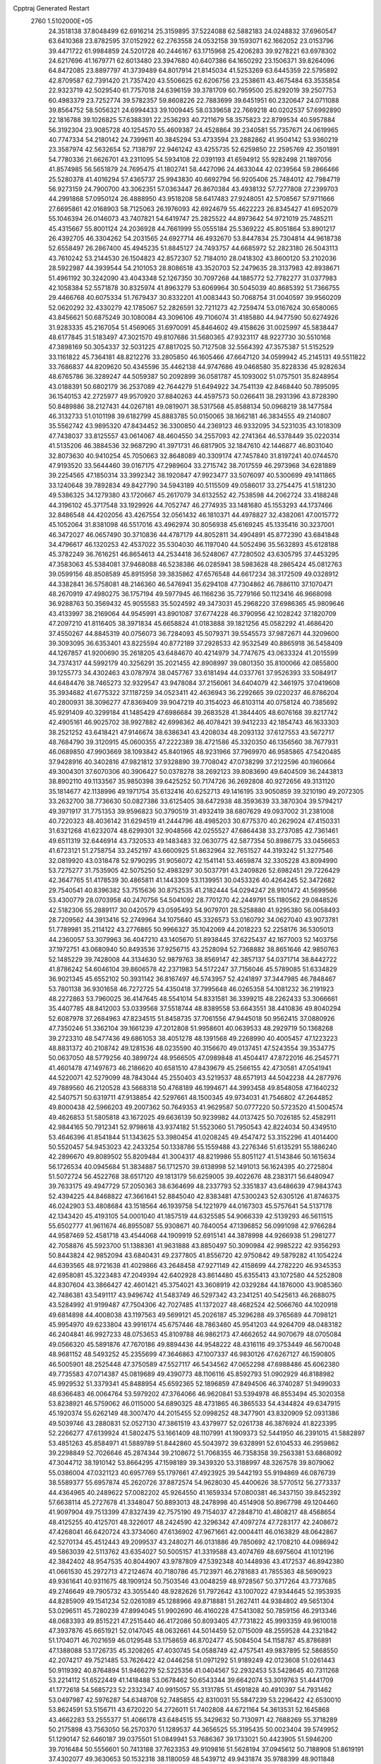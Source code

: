 Cpptraj Generated Restart                                                       
 2760  1.5102000E+05
  24.3518138  37.8048499  62.6916214  25.3159895  37.5224088  62.5882183
  24.0248832  37.6960547  63.6410368  23.8782595  37.0152922  62.2763558
  24.0532158  39.1593071  62.1662052  23.0153796  39.4471722  61.9984859
  24.5201728  40.2446167  63.1715968  25.4206283  39.9278221  63.6978302
  24.6217696  41.1679771  62.6013480  23.3947680  40.6407386  64.1650292
  23.1506371  39.8264096  64.8472085  23.8897797  41.3739489  64.8017914
  21.8145034  41.5253269  63.6445359  22.5795892  42.8709587  62.7391420
  21.7357420  43.5506625  62.6206756  23.2538611  43.4675484  63.3535854
  22.9323719  42.5029540  61.7757018  24.6396159  39.3781709  60.7959500
  25.8292019  39.2507753  60.4983379  23.7252774  39.5782357  59.8608226
  22.7883699  39.6451951  60.2320647  24.0711088  39.8564752  58.5056321
  24.6994433  39.1009445  58.0339658  22.7669218  40.0202537  57.6992890
  22.1816788  39.1026825  57.6388391  22.2536293  40.7211679  58.3575823
  22.8799534  40.5957884  56.3192304  23.9085728  40.1254570  55.4609387
  24.4528864  39.2340581  55.7357671  24.0619965  40.7747334  54.2180142
  24.7399611  40.3845294  53.4733594  23.2882862  41.9504142  53.9360219
  23.3587974  42.5632654  52.7138797  22.9461242  43.4255735  52.6259850
  22.2595769  42.3501891  54.7780336  21.6626701  43.2311095  54.5934108
  22.0391193  41.6594912  55.9282498  21.1897056  41.8574985  56.5651879
  24.7695475  41.1802741  58.4427096  24.4633044  42.0239564  59.2866466
  25.5280378  41.4016294  57.4365737  25.9943830  40.6692794  56.9205406
  25.7484012  42.7984719  56.9273159  24.7900700  43.3062351  57.0363447
  26.8670384  43.4938132  57.7277808  27.2399703  44.2991868  57.0950124
  26.4888950  43.9518208  58.6417483  27.9248051  42.5708567  57.9711666
  27.6695861  42.0168903  58.7125063  26.1976093  42.6924679  55.4622223
  26.8345427  41.6952079  55.1046394  26.0146073  43.7407821  54.6419747
  25.2825522  44.8973642  54.9721019  25.7485211  45.4315667  55.8001124
  24.2036928  44.7661999  55.0555184  25.5369222  45.8051864  53.8901217
  26.4392705  46.3304262  54.2031565  24.6927714  46.4932670  53.8447834
  25.7304814  44.9618738  52.6558497  26.2867400  45.4945235  51.8845127
  24.7493757  44.6685972  52.2823180  26.5043113  43.7610242  53.2144530
  26.1504823  42.8572307  52.7184010  28.0418302  43.8600120  53.2102036
  28.5922987  44.3939544  54.2101053  28.8086518  43.3520703  52.2479635
  28.3137983  42.8938671  51.4961192  30.3242090  43.4043348  52.1267350
  30.7097268  44.1885772  52.7782277  31.0377983  42.1058384  52.5571878
  30.8325974  41.8963279  53.6069964  30.5045039  40.8685392  51.7366755
  29.4466768  40.6075334  51.7679437  30.8332201  41.0083443  50.7068754
  31.0040597  39.9560209  52.0620292  32.4330279  42.1785067  52.2826591
  32.7211273  42.7259474  53.0167624  30.6580065  43.8456621  50.6875249
  30.1080084  43.3096106  49.7106074  31.4185880  44.9477590  50.6274926
  31.9283335  45.2167054  51.4569065  31.6970091  45.8464602  49.4158626
  31.0025997  45.5838447  48.6177845  31.5183497  47.3021570  49.8107686
  31.5680365  47.9323117  48.9227730  30.5510168  47.3898169  50.3054337
  32.5031225  47.8817025  50.7127508  32.5564392  47.3575387  51.5152529
  33.1161822  45.7364181  48.8212276  33.2805850  46.1605466  47.6647120
  34.0599942  45.2145131  49.5511822  33.7686837  44.8209620  50.4345596
  35.4462138  44.9747686  49.0468580  35.8228336  45.9282634  48.6765786
  36.3289247  44.5059387  50.2092899  36.0581787  45.1093002  51.0757501
  35.8248954  43.0188391  50.6802179  36.2537089  42.7644279  51.6494922
  34.7541139  42.8468440  50.7895095  36.1540153  42.2725977  49.9570920
  37.8840263  44.4597573  50.0266411  38.2931396  43.8728390  50.8489886
  38.2127431  44.0267181  49.0819071  38.5317568  45.8588134  50.0968219
  38.1477584  46.3132733  51.0101198  39.6182799  45.8883785  50.0150065
  38.1662181  46.3834555  49.2140807  35.5562742  43.9895320  47.8434452
  36.3300850  44.2369123  46.9332095  34.5231035  43.1018309  47.7438037
  33.8125557  43.0614067  48.4604550  34.2557093  42.2741364  46.5378449
  35.0220314  41.5135206  46.3884536  32.9687290  41.3971731  46.6817905
  32.1847610  42.1446877  46.8031040  32.8073630  40.9410254  45.7050663
  32.8648089  40.3309174  47.7457840  31.8197241  40.0744570  47.9193520
  33.5644460  39.0167175  47.2989604  33.2715742  38.7017559  46.2973968
  34.6281889  39.2254565  47.1850314  33.3992342  38.1920847  47.9923477
  33.5076097  40.5300699  49.1411865  33.1240648  39.7892834  49.8427790
  34.5943189  40.5115509  49.0586017  33.2754475  41.5181230  49.5386325
  34.1279380  43.1720667  45.2617079  34.6132552  42.7538598  44.2062724
  33.4188248  44.3196102  45.3717548  33.1929926  44.7052747  46.2774935
  33.1481680  45.1553293  44.1737466  32.8486548  44.4202056  43.4267554
  32.0561432  46.1810371  44.4978827  32.4382061  47.0015772  45.1052064
  31.8381098  46.5517016  43.4962974  30.8056938  45.6169245  45.1335416
  30.3237001  46.3472027  46.0657490  30.3710836  44.4787179  44.8052811
  34.4904891  45.8772390  43.6841848  34.4796617  46.1320253  42.4537022
  35.5304030  46.1197040  44.5052496  35.5632893  45.6128188  45.3782249
  36.7616251  46.8654613  44.2534418  36.5248067  47.7280502  43.6305795
  37.4453295  47.3583063  45.5384081  37.9468088  46.5238386  46.0285941
  38.5983628  48.2865424  45.0812763  39.0599156  48.8508589  45.8915958
  39.3835862  47.6576548  44.6617234  38.3172509  49.0328912  44.3382841
  36.5758081  48.2146360  46.5476941  35.6294108  47.7304862  46.7886110
  37.1070471  48.2670919  47.4980275  36.1757194  49.5977945  46.1166236
  35.7279166  50.1123416  46.9668098  36.9288763  50.3569432  45.9055583
  35.5024592  49.3473031  45.2968220  37.6986365  45.9809646  43.4133997
  38.2169064  44.9545991  43.8901087  37.6774228  46.3790956  42.1028242
  37.1820709  47.2097210  41.8116405  38.3971834  45.6658824  41.0183888
  39.1821256  45.0582292  41.4686420  37.4550267  44.8845319  40.0756073
  36.7284093  45.5079371  39.5545573  37.9872671  44.3209600  39.3093095
  36.6353401  43.8225594  40.8772189  37.2928533  42.9532549  40.8865918
  36.5458409  44.1267857  41.9200690  35.2618205  43.6484670  40.4214979
  34.7747675  43.0633324  41.2015599  34.7374317  44.5992179  40.3256291
  35.2021455  42.8908997  39.0801350  35.8100066  42.0855800  39.1255773
  34.4302463  43.0787974  38.0457767  33.6181494  44.0337761  37.9526393
  33.5084917  44.6484476  38.7465273  32.9329547  43.9478084  37.2156061
  34.6404079  42.3461975  37.0419608  35.3934682  41.6775322  37.1187259
  34.0523411  42.4636943  36.2292665  39.0220237  46.8786204  40.2800931
  38.3096277  47.8369409  39.9047219  40.3154023  46.8103114  40.0758124
  40.7385692  45.9291409  40.3299184  41.1485429  47.6986684  39.2683528
  41.3844405  48.6076168  39.8217742  42.4905161  46.9025702  38.9927882
  42.6998362  46.4078421  39.9412233  42.1854743  46.1633303  38.2521252
  43.6418421  47.9146674  38.6386341  43.4208034  48.2093132  37.6127553
  43.5672717  48.7684790  39.3120915  45.0600355  47.2222389  38.4721586
  45.3320350  46.1356560  38.7677931  46.0689850  47.9903669  38.1093842
  45.8401965  48.9231966  37.7969970  46.9585865  47.5420485  37.9428916
  40.3402816  47.9821812  37.9328890  39.7708042  47.0738299  37.2122596
  40.1960664  49.3004301  37.6070306  40.3906427  50.0378278  38.2692123
  39.8083690  49.6404509  36.2443813  38.8902110  49.1133567  35.9850398
  39.6425252  50.7174726  36.2692808  40.9272656  49.3131120  35.1814677
  42.1138996  49.1971754  35.6132416  40.6252713  49.1416195  33.9050859
  39.3210190  49.2072305  33.2632700  38.7736630  50.0827386  33.6125405
  38.6472938  48.3593639  33.3870304  39.5794217  49.3971917  31.7751353
  39.9596823  50.3790519  31.4932419  38.6807629  49.0937002  31.2381008
  40.7220323  48.4036142  31.6294519  41.2444796  48.4985203  30.6775370
  40.2629024  47.4150331  31.6321268  41.6232074  48.6299301  32.9048566
  42.0255527  47.6864438  33.2737085  42.7361461  49.6511319  32.6446914
  43.7320533  49.1483483  32.0630775  42.5877354  50.8986775  33.0456653
  41.6723121  51.2758754  33.2452197  43.6600925  51.8632964  32.7651527
  44.3193242  51.3277546  32.0819920  43.0318478  52.9790295  31.9056072
  42.1541141  53.4659874  32.3305228  43.8094990  53.7275277  31.7535905
  42.5075250  52.4983297  30.5037791  43.2409826  52.6982451  29.7226429
  42.3647765  51.4178539  30.4865811  41.1443309  53.1139951  30.0453326
  40.4264245  52.3472682  29.7540541  40.8396382  53.7515636  30.8752535
  41.2182444  54.0294247  28.9101472  41.5699566  53.4300779  28.0703958
  40.2470756  54.5041092  28.7701270  42.2449791  55.1180562  29.0848526
  42.5182306  55.2889117  30.0420579  43.0595493  54.9079701  28.5258880
  41.9295380  56.0058493  28.7209562  44.3913416  52.2749964  34.1075640
  45.3326573  53.0160792  34.0627040  43.9073781  51.7789981  35.2114122
  43.2776865  50.9966327  35.1042069  44.2018223  52.2258176  36.5305013
  44.2360057  53.3079963  36.4047210  43.1405670  51.8938445  37.6225437
  42.1677003  52.1403756  37.1972751  43.0680940  50.8493536  37.9256715
  43.2528094  52.7368882  38.8651646  42.9850763  52.1485229  39.7428008
  44.3134630  52.9879763  38.8569147  42.3857137  54.0371714  38.8442722
  41.8786242  54.6046104  39.8606578  42.2371983  54.5172247  37.7156046
  45.5789085  51.6334829  36.9021345  45.6552102  50.3931142  36.8167497
  46.5743957  52.4241897  37.3447985  46.7848467  53.7801138  36.9301658
  46.7272725  54.4350418  37.7995648  46.0265358  54.1081232  36.2191923
  48.2272863  53.7960025  36.4147645  48.5541014  54.8331581  36.3399215
  48.2262433  53.3066661  35.4407785  48.8412003  53.0339568  37.5518744
  48.8389558  53.6643551  38.4410836  49.8040294  52.6087978  37.2684963
  47.8234515  51.8458735  37.7061556  47.9445018  50.9562415  37.0880926
  47.7350246  51.3362104  39.1661239  47.2012808  51.9958601  40.0639533
  48.2929719  50.1368268  39.2723310  48.5477436  49.6861053  38.4051278
  48.1391568  49.2268990  40.4005457  47.1223223  48.8831372  40.2108742
  49.1281536  48.0235590  40.3156670  49.0137451  47.5243554  39.3534775
  50.0637050  48.5779256  40.3899724  48.9566505  47.0989848  41.4504417
  47.8722016  46.2545771  41.4601478  47.1497673  46.2186620  40.6581510
  47.8439679  45.2566155  42.4730581  47.0541941  44.5220071  42.5279099
  48.7843044  45.2550403  43.5219537  48.6571913  44.5042238  44.2877976
  49.7889560  46.2120528  43.5668318  50.4768189  46.1994671  44.3993458
  49.8548058  47.1640232  42.5407571  50.6319711  47.9138854  42.5297661
  48.1500345  49.9734031  41.7546802  47.2644852  49.8000438  42.5966203
  49.2007362  50.7649353  41.9629587  50.0777220  50.5723520  41.5004574
  49.4626853  51.5805818  43.1672025  49.6636139  50.9239982  44.0137425
  50.7026185  52.4582911  42.9844165  50.7912341  52.9798618  43.9374182
  51.5523060  51.7950543  42.8224034  50.4349510  53.4646396  41.8541844
  51.1343625  53.3980454  41.0208245  49.4547472  53.3152296  41.4014400
  50.5520457  54.9453023  42.2433254  50.1338786  55.1559488  43.2276346
  51.6135291  55.1886240  42.2896670  49.8089502  55.8209484  41.3004317
  48.8219986  55.8051127  41.5143846  50.1615634  56.1726534  40.0945684
  51.3834887  56.1712570  39.6138998  52.1491013  56.1624395  40.2725804
  51.5072724  56.4522768  38.6517120  49.1813179  56.6259005  39.4022676
  48.2383171  56.6480947  39.7633175  49.4947729  57.2050363  38.6364699
  48.2337793  52.3351837  43.6486639  47.9843743  52.4394225  44.8468822
  47.3661641  52.8845040  42.8383481  47.5300243  52.6305126  41.8746375
  46.0242903  53.4808684  43.1518564  46.1939758  54.1221979  44.0167303
  45.5757641  54.5137178  42.1343420  45.4193105  54.0001040  41.1857519
  44.6325585  54.9066339  42.5139293  46.5611515  55.6502777  41.9611674
  46.8955087  55.9308671  40.7840054  47.1396852  56.0991098  42.9766284
  44.9587469  52.4581718  43.4544068  44.1909919  52.6915141  44.3878998
  44.9266938  51.2981277  42.7058876  45.5923700  51.1388361  41.9631888
  43.8850497  50.3090984  42.9985222  42.9356293  50.8443824  42.9852094
  43.6840431  49.2377805  41.8556720  42.9750842  49.5879282  41.1054224
  44.6393565  48.9721638  41.4029866  43.2648458  47.9271149  42.4158699
  44.2782220  46.9345353  42.6958081  45.3223483  47.2049394  42.6402928
  43.8614480  45.6355413  43.1072580  44.5252808  44.8307604  43.3866427
  42.4601421  45.3754021  43.3608919  42.0329284  44.1876000  43.9085360
  42.7486381  43.5491117  43.9496742  41.5483749  46.5297342  43.2341251
  40.5425613  46.2688075  43.5284992  41.9199487  47.7504306  42.7027485
  41.1372027  48.4682524  42.5066760  44.1020918  49.6814898  44.4008038
  43.1197563  49.5699121  45.2026187  45.3296288  49.3765689  44.7098121
  45.9954970  49.6233804  43.9916174  45.6757446  48.7863460  45.9541203
  44.9264709  48.0483182  46.2404841  46.9927233  48.0753653  45.8109788
  46.9862173  47.4662652  44.9070679  48.0705084  49.0566320  45.5891876
  47.7670186  49.8894436  44.9548222  48.4316116  49.3753449  46.5670048
  48.9681152  48.5493252  45.2355699  47.3646863  47.1007337  46.9830126
  47.6267127  46.1590805  46.5005901  48.2525448  47.3750589  47.5527117
  46.5434562  47.0652298  47.6988486  45.6062380  49.7735583  47.0714387
  45.0819689  49.4390773  48.1106116  45.8592793  51.0902929  46.8188982
  45.9929532  51.3379341  45.8488954  45.6592365  52.1896859  47.8494506
  46.3740287  51.9499033  48.6366483  46.0064764  53.5979202  47.3764066
  46.9620841  53.5394978  46.8553494  45.3020358  53.8238921  46.5759062
  46.0115000  54.6890325  48.4731865  46.3865533  54.4344824  49.6347915
  45.1920374  55.6262149  48.3007470  44.2015455  52.0998252  48.3477901
  43.8320909  52.0931386  49.5039746  43.2880831  52.0527130  47.3861519
  43.4379977  52.0261738  46.3876924  41.8223395  52.2266277  47.6139924
  41.5802475  53.1661409  48.1107991  41.1909373  52.5441950  46.2391015
  41.5882897  53.4851263  45.8584971  41.5889789  51.8442860  45.5043972
  39.6328991  52.6104533  46.2959862  39.2298849  52.7026646  45.2874344
  39.2108672  51.7068355  46.7358358  39.2563381  53.6868092  47.3044712
  38.1910142  53.8664295  47.1598189  39.3439320  53.3188997  48.3267578
  39.8079062  55.0386004  47.0321123  40.6957769  55.1797661  47.4923925
  39.5442193  55.9194869  46.0876739  38.5589377  55.6957874  45.2620726
  37.8872574  54.9628030  45.4400626  38.5770512  56.2773337  44.4364965
  40.2489622  57.0082202  45.9264550  41.1659334  57.0800381  46.3437150
  39.8452392  57.6638114  45.2727678  41.3348047  50.8893013  48.2478998
  40.4514908  50.8967798  49.1204460  41.9097904  49.7513399  47.8327439
  42.7575190  49.7154037  47.2848710  41.4808217  48.4568654  48.4125255
  40.4125701  48.3226017  48.2424590  42.3296342  47.4097274  47.7283177
  42.2408672  47.4268041  46.6420724  43.3734060  47.6136902  47.9671661
  42.0004411  46.0163829  48.0642867  42.5270134  45.4512443  49.2099537
  43.2480271  46.0131886  49.7850692  42.1708210  44.0986942  49.5863039
  42.5113762  43.6354027  50.5005157  41.3319588  43.4074769  48.6975604
  41.1012196  42.3842402  48.9547535  40.8044907  43.9787809  47.5392348
  40.1448936  43.4172537  46.8942380  41.0661530  45.2972713  47.2124674
  40.7180786  45.7123971  46.2781683  41.7855363  48.5690923  49.9361641
  40.9311675  48.1909124  50.7503546  43.0048259  48.9728567  50.3717264
  43.7737685  49.2746649  49.7905732  43.3055440  48.9282626  51.7972642
  43.1007022  47.9344645  52.1953935  44.8285909  49.1541234  52.0261089
  45.1288966  49.8718881  51.2627411  44.9384802  49.5651304  53.0296511
  45.7280239  47.8994045  51.9902690  46.4160228  47.5413082  50.7859156
  46.2913346  48.0683393  49.8515221  47.2515440  46.4172086  50.8093405
  47.7731822  45.9993359  49.9610018  47.3937876  45.6651921  52.0147045
  48.0632661  44.5014459  52.0715009  48.2559528  44.2321842  51.1704071
  46.7021659  46.0129548  53.1758659  46.8702477  45.5084504  54.1158787
  45.8786891  47.1388088  53.1726735  45.3208265  47.4030745  54.0588749
  42.4757541  49.9837895  52.5868550  42.2074217  49.7521485  53.7626422
  42.0446258  51.0971292  51.9189249  42.0123608  51.0261443  50.9119392
  40.8764894  51.9466279  52.5225356  41.0404567  52.2932453  53.5428645
  40.7311268  53.2214112  51.6522449  41.1418488  53.0678462  50.6543344
  39.6642074  53.3019763  51.4441709  41.1772618  54.5685723  52.2332347
  40.9915057  55.3131785  51.4591828  40.4910397  54.7931462  53.0497987
  42.5976287  54.6348708  52.7485855  42.8310031  55.5847239  53.2296422
  42.6530010  53.8624591  53.5156711  43.6720220  54.2726011  51.7402808
  44.6721164  54.3613531  52.1645868  43.4662283  53.2555377  51.4066178
  43.6484515  55.3429632  50.7130971  42.7688269  55.3718289  50.2175898
  43.7563050  56.2570370  51.1289537  44.3656525  55.3195435  50.0023404
  39.5749952  51.1290147  52.6460187  39.0375501  51.0849941  53.7686367
  39.1733021  50.4423905  51.5946200  39.7016484  50.5556601  50.7413188
  37.7623353  49.9109816  51.5628194  37.0945612  50.7188908  51.8619191
  37.4302077  49.3630653  50.1532318  38.1180059  48.5439712  49.9431874
  35.9788399  48.9011848  50.2233228  35.5291149  48.8039653  49.2351923
  35.9262373  47.8562909  50.5291503  35.3385537  49.5970103  50.7655041
  37.5008970  50.4821583  49.2278418  38.4257944  50.7357689  49.1848710
  37.6328338  48.7372671  52.6003539  36.6447390  48.5010889  53.2812995
  38.8737362  48.1377725  52.8200251  39.6311381  48.4498260  52.2292080
  39.1461758  47.1006037  53.7589159  38.4087523  46.3530278  53.4666193
  40.5084016  46.5172496  53.4863029  40.5002195  46.1393731  52.4639320
  41.2526415  47.3135934  53.4796285  40.8401083  45.4204833  54.5114104
  40.7250316  45.8395640  55.5110255  39.8957470  44.2006965  54.3632516
  38.8918551  44.6182004  54.4406611  40.1308648  43.8194617  53.3695315
  40.0897735  43.3502293  55.0168267  42.2154276  44.8672511  54.1819931
  42.9986337  45.6008620  54.3730647  42.4843444  43.9384650  54.6851241
  42.2382701  44.5634656  53.1354309  38.9801969  47.5175977  55.2430910
  38.3431035  46.7518556  55.9940314  39.3288538  48.7573187  55.6558499
  39.8114249  49.3662123  55.0105022  39.2449084  49.1612365  57.0739031
  39.8348136  48.5286991  57.7372343  40.0343155  50.4499349  57.2406395
  41.0160624  50.2413795  56.8154599  39.5305722  51.2556275  56.7065947
  40.2884619  50.9062016  58.6680007  40.6742485  51.9255831  58.6561932
  39.3167968  50.9533698  59.1596736  41.1872837  50.1086813  59.5887972
  41.2134490  50.6616292  60.5277714  40.7641879  49.1511578  59.8925056
  42.5243751  49.9120380  59.0611383  42.9053190  50.5057211  58.3382813
  43.3925895  48.9890892  59.5064304  43.1051818  47.9365830  60.1728054
  42.1991129  47.5047922  60.0601171  43.7911806  47.4450043  60.7276531
  44.6610358  49.1959932  59.3411437  44.9102002  49.9253590  58.6884235
  45.3266613  48.5717502  59.7739987  37.8044981  49.3176818  57.5148975
  37.4832730  49.2668609  58.6770691  36.8885779  49.4812997  56.5388176
  37.3081551  49.4449800  55.6208108  35.4429127  49.7152079  56.7624261
  35.3463480  50.1242219  57.7681555  34.8887756  50.7331539  55.7028574
  33.9581512  51.2043502  56.0191037  35.5648652  51.5881120  55.7098948
  34.8239575  50.3256859  54.6939654  34.6419277  48.4481093  56.8108838
  33.5299440  48.4002647  57.3685409  35.2225479  47.2986865  56.3545393
  36.1788432  47.3352657  56.0316418  34.7385973  45.8713341  56.3332495
  33.7335036  45.9939535  55.9297014  35.5131046  44.9436012  55.3090004
  36.5771587  44.9152676  55.5437048  35.1748159  43.9304047  55.5260123
  35.3243860  45.2382697  53.8416887  35.7307688  46.2394083  53.6979022
  35.9886786  44.5983768  53.2608672  33.8513964  45.0832489  53.3940509
  33.1838886  44.2019514  54.0209887  33.3742208  45.8171336  52.4696022
  34.5515170  45.2554845  57.7798096  35.5073521  45.1657743  58.5043892
  33.3335873  44.8369577  58.0545229  32.5969011  45.1901419  57.4606675
  32.7922719  44.4762054  59.3900558  33.3159084  45.0946795  60.1190241
  31.2185299  44.5933546  59.4707268  30.7869397  44.1069337  58.5959549
  30.8583148  43.9960047  60.3082936  30.8007601  46.0791679  59.6626809
  31.0741549  46.4166346  60.6624167  31.3570178  46.7088110  58.9682518
  29.3208005  46.2782721  59.4563062  28.5884750  46.0584252  60.4049313
  28.7992183  46.6302641  58.3073911  29.3129553  46.9928521  57.5170088
  27.8040487  46.6193210  58.1352927  33.2144058  42.9656508  59.6183670
  32.3454303  42.1091364  59.9360067  34.5378177  42.7782127  59.5909673
  35.1509659  43.5731408  59.4803387  35.0974171  41.4488809  59.8263363
  34.3671186  40.8275743  60.3447398  35.3079467  40.6527683  58.5189247
  34.3492141  40.5830868  58.0050389  36.0199888  41.1313999  57.8466093
  35.7075594  39.6618268  58.7344168  36.4482911  41.4946462  60.6986932
  37.2207973  42.4951969  60.8034872  36.7202996  40.3127358  61.3402839
  36.1085361  39.5390255  61.1229874  37.9172433  39.9868637  62.1818493
  38.1096364  40.7689518  62.9163035  37.6911310  38.6451137  62.9462999
  38.6803501  38.4100144  63.3390832  36.9603349  38.7516148  63.7479822
  37.2145908  37.5061259  62.1640864  36.3951154  37.7209770  61.7125338
  39.1750198  39.7145722  61.2883490  39.0403594  39.4391833  60.0945787
  40.3296351  39.9548368  61.9153110  40.3528507  40.3163016  62.8581282
  41.6561571  40.0427198  61.2042932  41.5353624  40.8063241  60.4359072
  42.8431247  40.4197289  62.1132496  42.6365384  41.4042055  62.5330447
  42.7633700  39.6589100  62.8897170  44.2117076  40.3624789  61.4500941
  45.0067859  40.5221619  62.1784154  44.4627305  39.3899669  61.0266327
  44.3276838  41.4083560  60.4100198  43.5148365  42.2520313  60.2179967
  45.4449474  41.4383066  59.7045213  46.1214836  40.6958201  59.8099477
  45.5673163  42.0968574  58.9485869  41.9130383  38.7638527  60.3465769
  42.4013957  38.7542652  59.2583084  41.5405127  37.6280065  60.8928685
  41.2026761  37.6414578  61.8445961  41.7767341  36.3119225  60.2884238
  42.8392700  36.1422206  60.1142729  41.3559130  35.2237405  61.2240013
  41.5011958  34.2611577  60.7336674  42.0560189  35.2466768  62.0591220
  39.9678379  35.4233704  61.8786611  39.3149944  36.0720237  61.2945850
  39.6096043  34.4013117  62.0018062  40.1365662  36.0127483  63.3244184
  39.5432943  35.4830253  64.2803306  40.9684230  36.9494174  63.5201854
  41.0862893  36.1908184  58.8901003  41.5107702  35.4382464  58.0361887
  39.9839155  36.9695349  58.7360749  39.6753347  37.5726471  59.4851634
  39.1411009  37.1302972  57.5222249  39.3892233  36.2860867  56.8789142
  37.6663370  37.1549819  57.8547091  37.3280685  38.1243390  58.2207982
  36.7805955  36.9356428  56.6566099  36.6792684  35.9027198  56.3236023
  35.7840431  37.3544016  56.7967000  37.2576633  37.4018062  55.7945205
  37.3210289  35.9689846  58.7299947  37.7587588  35.9877858  59.7280643
  36.2603453  35.9218170  58.9766242  37.6078919  35.0153118  58.2869169
  39.6461807  38.3227419  56.6758680  39.5947805  38.3388692  55.4811527
  40.1439141  39.3434749  57.3451372  39.9211939  39.3695364  58.3299298
  40.5067837  40.6994864  56.7222236  39.7604025  40.9637594  55.9731072
  40.3912387  41.8746985  57.7382005  41.0329369  41.6091179  58.5783154
  40.8263395  42.7548142  57.2647202  38.9661361  41.9959441  58.2022430
  38.4338436  41.0458955  58.1556285  38.9475616  42.1259890  59.2842981
  38.2118335  43.0707899  57.4578106  38.4428005  42.9768798  56.3967097
  37.1329210  42.9944748  57.5928104  38.5216218  44.4743422  57.9244301
  39.2091470  44.8483413  57.1657904  37.6097623  45.0528745  57.7764007
  39.0072094  44.7371311  59.2910408  39.8721681  44.2767869  59.5360507
  39.0960676  45.7337965  59.4283810  38.2831870  44.3909435  59.9042673
  41.8849233  40.5835701  56.0712074  42.0783762  41.1277351  54.9752767
  42.6595456  39.7418815  56.7165754  42.2856147  39.3565415  57.5720221
  43.9091731  39.3213174  56.1269995  44.4927708  40.2048497  55.8683792
  44.5935571  38.4153989  57.1531881  44.8812214  39.0364090  58.0015369
  43.8544277  37.6839837  57.4800318  45.8077608  37.7201254  56.6796334
  46.8548778  38.2911715  56.1831481  45.7792141  36.4336871  56.6881270
  46.6571295  36.0434397  56.3765627  45.0550750  35.8967633  57.1435777
  43.6641575  38.4180512  54.8707153  44.4443202  38.4616608  53.9157710
  42.6218360  37.6075382  54.7920229  42.0129475  37.4106948  55.5734372
  42.4039096  36.8132919  53.5350871  43.3661542  36.3540573  53.3086077
  41.2090783  35.8736988  53.8171206  41.4713963  35.2439067  54.6672102
  40.3733461  36.4609684  54.1976019  40.6967379  35.0153348  52.7539704
  41.3575779  33.8944735  52.3319417  42.2724964  33.4735390  52.7219906
  40.8306254  33.5176092  51.1784762  41.1694685  32.7523871  50.6130325
  39.7833860  34.2323272  50.7866233  38.9168027  34.1432992  49.6731811
  39.0953869  33.3395650  48.9742398  37.9165280  35.1112546  49.4954985
  37.1737883  34.9925721  48.7204810  37.7744002  36.1457583  50.4512999
  37.0141360  36.9067105  50.3546035  38.6616650  36.1942354  51.5389774
  38.4529339  36.8499690  52.3713505  39.7325443  35.2564222  51.7430937
  42.0216120  37.7558818  52.3737559  42.3388052  37.3823202  51.2255199
  41.5060169  38.9599247  52.6897438  41.2034390  39.1087323  53.6417957
  41.2908042  40.0375937  51.6671115  40.6046159  39.5092547  51.0052177
  40.5651428  41.3226326  52.1419455  41.2547877  41.8329429  52.8143120
  40.2177611  41.8886930  51.2776530  39.2915485  41.0852214  52.8674372
  39.4270406  40.4630693  53.7521228  38.8764672  42.0276811  53.2246166
  37.9988427  40.3028617  51.9142265  36.8761768  39.8604918  53.2996135
  35.9178365  39.5034223  52.9225280  37.3412310  38.9917906  53.7656437
  36.6936242  40.7624710  53.8837438  42.6049712  40.4022761  50.9052296
  42.5580150  40.5153117  49.6850782  43.6444634  40.5009502  51.6290382
  43.6236520  40.2275691  52.6011163  44.9962712  40.8375948  51.1618271
  44.8939022  41.4811491  50.2880657  45.6567791  41.6415411  52.2455586
  46.6890470  41.8318139  51.9517557  44.9894480  43.0048171  52.5258069
  45.6224219  43.5537941  53.2229945  44.7306278  43.5735479  51.6326903
  44.0642856  42.7241347  53.0291975  45.6966136  41.0072910  53.4733051
  45.8415432  40.0606944  53.4058485  45.8021515  39.6075121  50.5668817
  46.4268051  39.7937707  49.5535792  45.5370351  38.4154158  51.1045900
  44.8536390  38.4294394  51.8481443  46.1347984  37.1205180  50.6356160
  47.2154343  37.2093217  50.5240819  45.9581399  35.9601543  51.5966133
  44.9219913  35.9465043  51.9347106  46.1854826  35.0401975  51.0580044
  46.7614672  35.9105440  52.8532841  46.7495917  36.9210003  53.2618635
  46.2622954  35.2416990  53.5544090  48.2028519  35.2956839  52.6126295
  48.5695464  34.3446356  53.3671154  48.8988667  35.7206882  51.7136047
  45.5800888  36.7483432  49.2032478  46.3599512  36.5285785  48.2644717
  44.2579523  36.5466504  49.1224018  43.7058667  36.6127172  49.9655724
  43.5049701  36.1820240  47.9044845  44.2842495  35.6847394  47.3269618
  42.3984935  35.1807117  48.0995723  41.7971171  35.4810333  48.9576246
  41.4410153  35.0073689  46.9102950  40.6906610  34.2645228  47.1809365
  40.9645481  35.9167331  46.5440496  41.9496811  34.6443892  46.0172083
  43.0522870  33.9893574  48.3969273  43.5269013  34.0663425  49.2278392
  42.9114274  37.4797952  47.1937104  43.1467810  37.6312681  46.0112850
  41.9909537  38.2393129  47.7543526  41.8162335  38.3175277  48.7460486
  40.9612495  38.9517877  46.9253519  40.5510157  38.2673212  46.1828468
  39.9264465  39.5655687  47.9090519  39.4907017  38.7570548  48.4960202
  40.4007068  40.2628970  48.5996418  38.8262699  40.3607425  47.2251623
  39.2099051  41.2207062  46.6761755  37.9122989  39.5900331  46.2564382
  37.5600794  38.6644894  46.7118581  37.0899483  40.1844220  45.8582658
  38.4867230  39.3277087  45.3679992  37.9234576  40.8622304  48.3692330
  37.2943722  41.6519409  47.9584899  37.3869146  40.0609042  48.8772665
  38.6057265  41.2929101  49.1021275  41.7043027  40.0859647  46.1277716
  41.3580181  40.2705521  44.9887732  42.7427841  40.6568708  46.7646606
  42.9587879  40.4422441  47.7276652  43.5628261  41.6871569  46.1487304
  42.9605953  42.5954313  46.1273364  44.6558641  41.8580377  47.1811587
  44.1894562  42.0792548  48.1411729  45.2093840  40.9220227  47.2559356
  45.5328705  43.0334896  46.7112484  45.8481792  42.9512762  45.6710938
  44.9161040  44.3835900  46.9929151  43.9174866  44.4887196  46.5688829
  44.8134371  44.6226623  48.0514069  45.4923985  45.1788442  46.5200987
  46.8707779  42.9977987  47.5685384  47.4433638  43.8949895  47.3333835
  46.7639135  42.9169464  48.6502700  47.4400998  42.1160202  47.2745327
  44.1143177  41.4068789  44.7141409  44.0926716  42.2896745  43.8882612
  44.4689121  40.1527764  44.4781516  44.1447864  39.4460945  45.1228557
  45.0531387  39.7423524  43.1893953  45.4572743  40.5862900  42.6303392
  46.2163882  38.7175611  43.3040053  45.7751286  37.8044390  43.7035026
  46.7180491  38.3474687  41.9009015  46.7838409  39.2900817  41.3575287
  47.7343482  37.9534881  41.8969847  46.0690332  37.6308148  41.3976215
  47.3123950  39.3330416  44.2169193  46.9039205  39.7253150  45.1482449
  48.0768744  38.6295423  44.5467071  47.7297215  40.1886315  43.6859719
  43.9025489  39.2111015  42.2691817  43.9802861  39.4521561  41.0512961
  42.9518986  38.4874617  42.8936302  43.0451255  38.2891088  43.8795637
  41.6670965  38.0875439  42.2159669  41.9525507  37.4161182  41.4061473
  40.8022165  37.3780289  43.2239150  41.4569641  36.6324754  43.6750863
  40.4942160  38.0778231  44.0007842  39.5461579  36.7337894  42.5763306
  38.8655378  36.4399484  43.3754011  39.0838818  37.4620945  41.9100180
  39.7735235  35.5346512  41.7351255  40.8700785  34.9914879  41.5813379
  38.7767054  35.0801615  41.0948816  37.8489297  35.4350298  41.2776469
  39.1052085  34.5454199  40.3035301  40.9666603  39.2652388  41.5034342
  40.2654535  39.0442002  40.5161487  41.2595833  40.4877843  41.9689725
  41.7908280  40.5148360  42.8275453  40.4785688  41.6244469  41.4793494
  39.7605768  41.2770142  40.7364644  39.6079318  42.2073477  42.6265162
  40.2822910  42.4727972  43.4406896  39.1315819  43.1453650  42.3413593
  38.4244924  41.4274979  43.1696415  38.1408801  40.3355643  42.7922799
  37.5811769  41.9671981  43.9410991  36.7678531  41.4069321  44.1525475
  37.6824074  42.9614010  44.0874308  41.3342277  42.6847265  40.7616683
  40.9091160  43.8744168  40.6141737  42.5292105  42.2729445  40.2833352
  42.8590449  41.3197693  40.3359319  43.4421192  43.1533190  39.5191220
  43.3300184  44.1783410  39.8724820  44.8766921  42.5967673  39.6024986
  45.1099730  42.5785555  40.6670897  44.9090214  41.5851066  39.1980260
  45.5586212  43.1856205  38.9890456  42.9334680  42.9348951  38.0990293
  42.1161770  42.0452181  37.7752883  43.3083661  43.9362980  37.2491821
  44.0421733  44.5429682  37.5861958  43.0180670  43.9708032  35.8893948
  41.9932141  43.6045417  35.8291534  43.0324787  45.4130196  35.4330709
  42.5207326  45.4783479  34.4728896  42.4096330  45.9613652  36.1398099
  44.4208544  46.0251619  35.3056621  45.4653034  45.3865103  35.2064430
  44.5556665  47.3374829  35.0991782  45.4902211  47.6661292  34.9024519
  43.7613900  47.9578340  35.1654306  43.8938215  43.0484161  35.0560321
  44.9771213  42.7568665  35.5203681  43.4286442  42.6754821  33.8438425
  42.0596143  42.9134409  33.3145500  42.1882749  43.7841091  32.6715227
  41.2982770  43.0592975  34.0808342  41.7286626  41.7214169  32.3840207
  41.1370175  42.1697159  31.5858447  41.2100656  40.9021494  32.8819745
  43.1582937  41.4009891  31.8661912  43.5169328  42.1994908  31.2166737
  43.2649241  40.4825587  31.2889343  43.9945855  41.5287463  33.1393565
  43.8968026  40.5982692  33.6985991  45.4925438  41.6341718  32.7254299
  46.1182188  40.6763697  32.3124864  46.1033534  42.8311884  32.9308943
  45.6258658  43.5205598  33.4938086  47.5309364  43.1545879  32.6707364
  47.9327864  42.5169003  31.8833540  47.6657256  44.5779493  32.2615478
  47.3672154  45.2145065  33.0944863  48.6830205  44.7696844  31.9202964
  46.7646724  44.8389485  31.0254828  46.8736860  44.1460790  29.9948518
  45.9152226  45.7546496  31.0087830  48.2788415  42.8847084  33.9959006
  49.1871067  42.0077883  34.0092119  47.8796536  43.5091789  35.0733393
  47.2769878  44.3037572  34.9135291  48.6039471  43.4136073  36.3470390
  49.6606371  43.5656356  36.1270394  48.1514044  44.5459625  37.3103239
  47.0885606  44.3748885  37.4811948  48.7430001  44.2672649  38.1823636
  48.6681944  46.1506962  36.6426153  47.7349357  46.3875084  35.7164164
  48.4793710  42.0359481  36.9641504  49.4315181  41.5421980  37.5837558
  47.4085289  41.3198415  36.7668331  46.7805921  41.7429776  36.0984385
  47.0925344  40.0931516  37.5554328  47.1239341  40.4500595  38.5848651
  45.7503703  39.5393361  37.0399527  45.0185293  40.3187553  37.2521348
  45.8118408  39.2837633  35.9821229  45.3310009  38.3031413  37.9658250
  45.8918087  37.4335917  37.6230729  45.7584593  38.4884833  38.9512323
  43.7957824  38.0094815  38.0697347  43.7022701  37.1699771  38.7586390
  43.3395680  38.8558092  38.5832500  43.1639265  37.5720352  36.7395093
  42.1439168  37.2766722  36.9853569  43.0604729  38.4111013  36.0514886
  43.8861087  36.4737891  36.0744788  43.9009880  35.6475196  36.6551398
  43.4535021  36.1349969  35.2270275  44.8561517  36.6898781  35.8944170
  48.1965425  39.0482210  37.2248954  48.6754538  38.4079998  38.1220383
  48.6503720  38.9885528  35.9630158  48.1610193  39.5557054  35.2855349
  49.7888618  38.1239942  35.5240090  49.5150658  37.0774523  35.6577462
  50.2655523  38.2745798  34.0421810  51.1025692  37.5946570  33.8834116
  48.9959033  37.6468781  33.3573439  49.2385737  37.3938027  32.3252733
  48.6472443  36.7268025  33.8263842  48.2046425  38.3955826  33.3192908
  50.5382107  39.5788833  33.5793419  49.8147418  40.2025090  33.6756941
  51.0500059  38.4090049  36.3894806  51.6443918  37.4288245  36.8122191
  51.3805830  39.6752770  36.6912133  50.8205158  40.4525818  36.3714916
  52.6316822  39.9303925  37.3532724  53.4480023  39.3855170  36.8791076
  52.9579719  41.4507401  37.3037466  52.3001999  42.0082687  37.9705283
  54.4219947  41.5618196  37.7900763  55.0295309  40.9244390  37.1476259
  54.8046576  42.5807626  37.7315574  54.5047561  41.1994216  38.8147310
  52.7874801  42.0402151  35.7910844  51.7236871  42.1168792  35.5662115
  53.2059300  43.0434491  35.7103304  53.4104710  41.2795881  34.6493650
  53.1369584  40.2260170  34.5921801  53.1306575  41.8397758  33.7571800
  54.4864006  41.3491584  34.8094920  52.4909611  39.5378833  38.8303113
  53.4910807  39.0891130  39.4133880  51.3122478  39.7640286  39.3999926
  50.6853824  40.2757897  38.7956414  51.1024706  39.5017885  40.7920033
  51.9758117  39.8625996  41.3353276  49.8182603  40.1993570  41.2355629
  49.0418230  39.8220172  40.5700846  49.5985992  39.9527725  42.2743339
  49.8734705  41.7273943  41.1500245  50.5051124  42.1029127  40.3449689
  48.4151915  42.2398326  40.9688803  47.8266822  41.9873549  41.8509313
  48.4676477  43.3139407  40.7910034  47.9423923  41.7687137  40.1071307
  50.3947983  42.3410473  42.4412479  50.5082182  43.4250144  42.4571285
  49.7562185  42.0739690  43.2832604  51.3820668  41.9171879  42.6249595
  51.0209615  37.9889629  40.9642049  51.3235215  37.4936147  42.0324598
  50.5072625  37.1682118  39.9342896  50.1904867  37.5346055  39.0480003
  50.3241651  35.7687726  40.0863463  49.8697681  35.5838793  41.0597105
  49.4571609  35.1618539  39.0277652  49.6464370  35.5469620  38.0257837
  49.7461379  34.1110031  39.0103015  47.9468867  35.2479423  39.1330269
  47.7265857  36.3153649  39.1197376  47.4408388  34.7502938  38.3057585
  47.2855786  34.6878359  40.3534938  47.9041609  34.7336939  41.2497934
  46.4202318  35.2787268  40.6536991  46.8681415  33.2364257  40.3193251
  46.4639543  33.0850990  41.3202421  46.0574709  33.1868218  39.5923763
  47.9741622  32.4203009  40.0304467  48.4528400  32.7122606  39.1903672
  48.6010200  32.4715770  40.8207129  47.8153248  31.4327803  39.8901835
  51.5841034  34.9466239  40.1729832  51.6357288  33.7915815  40.7097068
  52.6584174  35.4896343  39.5402407  52.4147169  36.3083523  39.0013428
  54.0338029  35.0160016  39.6045436  54.0105442  33.9854501  39.2502508
  54.8745649  35.8196763  38.5909408  54.9121388  36.8846789  38.8199782
  55.9272048  35.5369950  38.5790837  54.5373322  35.6555082  37.5675051
  54.6155794  35.1905349  40.9926052  55.6829492  34.7266024  41.3173117
  53.9467356  35.8289483  41.9282925  52.9879180  36.1260274  41.8164316
  54.5708279  36.1305464  43.2093159  55.6236096  36.3271461  43.0065675
  54.0445724  37.5088173  43.7561166  52.9572096  37.4485962  43.8021113
  54.2551686  37.6393329  44.8175851  54.6420912  38.6808445  42.9453983
  54.5237696  38.3763826  41.9054906  53.8693882  39.9566797  43.2162591
  53.9846371  40.7513105  42.4791157  52.8088281  39.7237645  43.3114580
  54.2373183  40.2901852  44.1865669  56.1160085  38.9824042  43.4152126
  56.6706679  38.0546654  43.2746388  56.5421548  39.7403165  42.7578930
  56.1472329  39.2234401  44.4777693  54.4081224  34.9077133  44.1389716
  53.5513299  34.0649141  43.9687273  55.2067575  34.8789225  45.2638274
  55.9526775  35.5490758  45.3846494  55.2145254  33.7809851  46.2482366
  54.5428058  32.9285782  46.1467709  56.2559969  33.4881819  46.3812987
  54.9178925  34.5496131  47.6054978  54.5652884  35.7290059  47.5625870
  55.1607573  33.9489656  48.7435690  55.6366643  32.6015442  48.8901846
  56.7170755  32.6051443  49.0344024  55.3205727  31.9087627  48.1102846
  54.9841621  32.1643514  50.2297249  55.4854485  31.2839542  50.6318601
  53.9386456  31.8783873  50.1147318  55.0327520  33.4013732  51.0407521
  55.9868914  33.4189021  51.5674530  54.2181089  33.4672438  51.7619439
  54.9224470  34.5983380  50.0638131  53.9207286  35.0159750  49.9626125
  55.8949172  35.7440060  50.4097393  57.0430258  35.7378099  50.0048004
  55.3970286  36.6961868  51.1204544  54.4768881  36.4808086  51.4769047
  55.9614186  37.8631982  51.7952556  55.0770785  38.2636744  52.2909016
  57.0138066  37.5809532  52.7940828  56.6756002  36.8220129  53.4995790
  57.9819631  37.3546621  52.3473556  57.2474913  38.5067750  53.3197665
  56.3718463  38.8620713  50.7326077  57.3864616  39.5583655  50.8701896
  55.4802141  39.1047089  49.7328054  54.5888336  38.6355302  49.6592373
  55.8067761  40.2355797  48.8521793  56.8498141  40.5490938  48.8088141
  55.4245294  39.7933585  47.3928034  56.0523111  38.9840434  47.0199646
  54.4484797  39.3315992  47.5418251  55.3466312  40.5587581  46.6206665
  54.8924020  41.4546410  49.2804861  53.6806834  41.5122957  49.1070552
  55.5575073  42.3710931  49.9396576  56.4747599  42.1027929  50.2664034
  54.8906799  43.5647406  50.5350297  54.1006876  43.1480907  51.1598650
  55.9418784  44.3193310  51.3844758  55.5681542  45.1641571  51.9630084
  56.5445209  43.5261948  52.5641872  57.3274124  44.1844006  52.9409444
  55.7329692  43.3667036  53.2741539  56.8884975  42.5573397  52.2021005
  56.9481998  44.7979082  50.4981181  57.7860654  44.7283470  50.9615215
  54.3096279  44.5312623  49.5414636  54.6062804  44.5879179  48.3535845
  53.4741656  45.4321432  50.0205285  53.0606334  45.2159265  50.9162636
  52.8584567  46.5983444  49.3627195  51.9574993  46.3614978  48.7967868
  52.3839809  47.5990056  50.4140951  52.8350975  47.3423708  51.3726010
  52.7051171  48.6203066  50.2093614  50.8680180  47.5576234  50.6514712
  50.4485413  46.5524227  50.6929527  50.5501399  48.2048128  51.9466199
  49.4850601  48.0256747  52.0936434  51.1851543  47.8481858  52.7575909
  50.7069489  49.2800428  51.8605999  50.1537243  48.3369292  49.5381506
  49.0964274  48.0769063  49.4870752  50.1737665  49.4228193  49.6305684
  50.5535019  48.0360285  48.5697813  53.8855781  47.2840380  48.3441398
  53.6343114  47.3992647  47.0890250  54.8905128  47.8755996  48.9096443
  55.0190493  47.8536793  49.9111921  55.9706509  48.5075093  48.1890402
  55.7077840  49.4807131  47.7744604  57.1151312  49.0382399  49.1520947
  57.9048299  49.2818636  48.4413671  56.6991428  49.9490061  49.5828598
  57.6846625  47.9338026  50.0733323  57.4856073  46.9411830  49.6693712
  58.7429381  48.0454029  50.3093366  56.9684690  48.0505460  51.4535504
  55.6942079  48.0143036  51.6360770  57.7229936  48.1498516  52.4543362
  56.4907835  47.5910924  46.9736720  56.8921151  47.9792603  45.8746492
  56.6231795  46.2673300  47.2919997  56.2642058  45.8690943  48.1479473
  57.1009151  45.2405686  46.3697825  58.0356129  45.6078549  45.9460600
  57.3398589  43.9113028  47.0870938  57.8161097  44.1118484  48.0468159
  56.3796080  43.4207194  47.2463187  58.3482930  42.9555073  46.4482823
  58.5285285  42.2262950  47.2381335  57.9914460  42.5423865  45.5048357
  59.7053227  43.5569665  46.2512543  60.3366967  43.9085684  47.2619479
  60.1699844  43.7096876  45.1032484  56.0628872  44.9868557  45.2497482
  56.5224886  45.0415164  44.0986415  54.7704739  44.8427436  45.5480085
  54.4919734  44.9558169  46.5122449  53.7526102  44.5462596  44.5615649
  54.0630033  43.7331373  43.9053727  52.4954987  44.0692336  45.2372514
  52.2239426  44.7480670  46.0456689  51.7161680  44.0925707  44.4755434
  52.5376574  42.6554488  45.8287651  52.8841075  41.9440079  45.0791491
  53.2458290  42.5503421  46.6506856  50.9873783  41.9987612  46.3861755
  51.4668760  40.2841174  46.6766236  52.3094721  40.0051876  46.0439030
  51.7627211  40.4145492  47.7175674  50.5819665  39.6509730  46.6121002
  53.4778810  45.8483405  43.6571407  53.3331035  45.5930302  42.4699317
  53.6220064  47.0798654  44.1586963  53.7659419  47.1893537  45.1523738
  53.5318392  48.2934194  43.2721610  52.7500630  48.2232732  42.5158493
  53.3100455  49.5569690  44.1070065  54.1915842  49.6902612  44.7340813
  53.3098625  50.3223953  43.3309768  52.0905095  49.4824732  44.9773656
  51.2583648  49.3598411  44.2841145  52.1902542  48.5843469  45.5868902
  51.5410219  50.7555280  46.0754468  52.5822538  50.5135884  47.5024541
  52.3708039  49.5559600  47.9782022  53.6301353  50.6318042  47.2266471
  52.4478705  51.2775776  48.2681972  54.8195109  48.4142175  42.4443699
  54.6705336  48.6286167  41.2290704  55.9828990  48.1081697  43.0472614
  56.0692496  47.9532390  44.0415652  57.2342383  48.0335007  42.1924608
  57.2884362  49.0498183  41.8022543  58.4997224  47.6799928  43.0559303
  58.3293712  46.6897885  43.4785129  59.8123285  47.6001460  42.3530980
  60.6175836  47.4788732  43.0776320  59.8599281  46.7648531  41.6544415
  59.9483930  48.5009360  41.7546301  58.6757305  48.6774863  44.1185091
  58.1195908  48.3846832  44.8441650  57.1077077  46.9980438  41.0841827
  57.6656672  47.1798392  39.9655095  56.5027461  45.8507687  41.3752997
  56.2930522  45.7261093  42.3553958  56.2556705  44.8387217  40.3511955
  57.2277263  44.4949476  39.9976040  55.5369686  43.6478048  40.9794590
  56.1375903  43.3057680  41.8222897  54.4941826  43.8776026  41.1982976
  55.4918648  42.8206685  40.2710023  55.4040268  45.3518191  39.2303049
  55.5668023  45.0463080  38.0669098  54.4775954  46.2987937  39.6228568
  54.3638789  46.4341393  40.6172662  53.3641635  46.6380889  38.7549950
  53.3914377  45.8772374  37.9749534  51.9459162  46.4373688  39.3556215
  51.7441496  47.0970632  40.1995377  51.2048628  46.7142945  38.6057868
  51.6922333  44.6834770  39.9506840  52.1675768  45.1270449  41.1178139
  53.4699115  48.0485358  38.0357832  52.6563667  48.3895757  37.2124383
  54.5423994  48.7674819  38.2579626  55.2059517  48.4144921  38.9326453
  54.9367927  49.9930548  37.5540636  54.1182498  50.7127962  37.5618902
  56.3149232  50.6039913  38.0260181  57.0247685  49.7978491  38.2113704
  56.6099326  51.2883115  37.2305463  56.2455039  51.4245354  39.3193867
  55.7892532  52.3657204  39.0126195  55.6404072  50.8693804  40.0361575
  57.5939371  51.7917176  39.8333450  58.2094152  51.1318073  40.5996959
  58.1988031  52.9298158  39.4867225  57.7085456  53.6624096  38.9937121
  59.1330848  53.0919218  39.8344860  55.0777981  49.6940927  36.0357736
  55.6337497  48.7203887  35.5573674  54.5137026  50.7183720  35.3415376
  53.9370443  51.3630528  35.8630276  54.5993515  50.8265001  33.8353684
  54.1491316  51.7207575  33.4044326  55.6542556  50.8304291  33.5610249
  53.9198490  49.6979011  33.0073680  54.1057975  49.6038006  31.7864155
  53.1465154  48.9326204  33.7450734  52.8986442  49.2078767  34.6846977
  52.5303488  47.7024608  33.2373790  53.2448301  47.1060855  32.6699677
  52.1021117  46.8084519  34.3582698  51.4536557  47.2707657  35.1024948
  51.3597158  45.5800897  33.7777986  50.6734350  45.8710116  32.9825122
  52.0995453  44.8525760  33.4439181  50.7516151  45.0638831  34.5206651
  53.3905872  46.2278734  35.0159737  53.1235335  45.4074732  35.6820988
  54.1751499  46.0145547  34.2899861  53.8577932  47.1187410  35.4357039
  51.2515279  48.1141642  32.4042499  50.2636045  48.5827237  32.9422531
  51.4260524  47.9504861  31.0988853  52.3066325  47.6921703  30.6770421
  50.3830456  48.2017202  30.1815792  50.5397141  47.4779652  29.3817454
  49.4412357  47.9404455  30.6641034  50.2792010  49.5818866  29.5805195
  49.4553060  49.8718288  28.7559678  51.3561631  50.4017575  29.6849452
  52.0447721  50.0428013  30.3307534  51.3184464  51.7898853  29.2189232
  50.3667191  52.2765457  29.4321758  52.0511700  52.3267381  29.8214245
  51.7443527  51.8629368  27.7351676  52.1799001  50.9187648  27.0302627
  51.7758414  53.0770815  27.1227318  51.5444740  54.3879858  27.7512294
  52.5397370  54.6635155  28.0999943  50.7872600  54.2653994  28.5256320
  51.0721399  55.2647760  26.6195755  51.2372078  56.3194383  26.8398943
  50.0404719  55.1043285  26.3064975  52.0416773  54.8149388  25.4980222
  52.9330729  55.4249952  25.6441218  51.5959925  55.1482711  24.5608149
  52.2178054  53.2906842  25.7269400  51.6082222  52.8441571  24.9413666
  53.7081643  52.7954193  25.4805990  54.6599793  53.3846870  26.0268416
  53.9578755  51.7875940  24.5727109  53.1454339  51.3950495  24.1188964
  55.4080018  51.4139425  24.2542440  55.4087284  51.1401750  23.1991830
  56.1042124  52.2196246  24.4871972  55.9554128  50.2105667  25.1519561
  57.0329293  49.7777411  24.9199232  55.1307314  49.7282836  26.0859097
  54.2242162  50.1729900  26.0621080  55.4114112  48.6439679  26.9086119
  56.4602990  48.7676115  27.1781422  54.4035665  48.7886298  28.1365562
  54.4987509  49.7820209  28.5749796  53.3634382  48.5772169  27.8884883
  54.7973818  47.9043295  29.2562875  53.9712620  46.8862187  29.7155486
  54.7476960  46.3709919  30.7304091  54.5056310  45.5055761  31.3294584
  55.9295332  47.0044325  30.7810218  56.6011834  46.9658872  31.5343480
  55.9780088  48.0310142  29.9272703  56.7842219  48.7303133  29.7617318
  55.1844275  47.2675418  26.1141127  54.5876058  47.3102842  24.9842751
  55.5345108  46.1860907  26.7475181  56.1254225  46.3695678  27.5458034
  55.5553689  44.7717544  26.2265781  55.7839643  44.7807411  25.1608560
  56.7654739  44.0061990  26.9429536  56.8372224  43.0453792  26.4332699
  57.6741059  44.5522061  26.6892417  56.6049176  43.7501124  28.3936367
  56.8803182  44.6148097  28.9974196  55.6072425  43.3682902  28.6103309
  57.6566778  42.7149678  28.8734848  57.2308799  42.4846261  29.8500804
  57.5371197  41.7698765  28.3437580  59.1414185  43.0217295  28.9170349
  59.5631915  42.0726913  29.2479968  59.4520251  43.2614033  27.9000885
  59.4722883  44.2084694  29.8293002  59.0767706  44.2273874  30.7584438
  60.4764475  44.3093267  29.7893780  59.0740735  45.0538413  29.4460621
  54.1935934  44.1685192  26.4810969  53.7936908  43.3411143  25.6842475
  53.4330823  44.7218186  27.4111226  53.8015187  45.4296576  28.0302500
  52.0846549  44.2158386  27.5768200  51.8976335  43.4561183  26.8179075
  51.8227553  43.7258724  28.9994367  52.6871350  43.0918851  29.1969410
  51.7319090  44.5461596  29.7114602  50.9646495  43.0538440  29.0109486
  51.0791338  45.3376274  27.1297928  49.9523848  45.4808224  27.6405615
  51.4048480  46.0392052  26.0515852  52.3127871  45.9697100  25.6146446
  50.4159560  46.7135722  25.2008757  49.4225074  46.3183206  25.4128589
  50.3070103  48.1966218  25.5532290  50.2642740  48.3767617  26.6273908
  51.2239350  48.7138340  25.2706683  49.0468784  48.9748634  25.0426467
  49.1701753  50.0014429  25.3876576  49.0962039  49.0209353  23.9547383
  47.6478181  48.4927490  25.4813882  46.9487740  49.2327410  25.0917099
  47.6076271  47.5007816  25.0314004  47.4534569  48.3512406  26.9368455
  47.6411075  49.1219140  27.5621054  46.9604490  47.2877794  27.5341462
  46.5142456  46.2264626  26.9094363  46.4650070  46.1795712  25.9017270
  46.0819148  45.4553217  27.3978335  46.7599972  47.3433566  28.7985297
  46.7701354  48.2230172  29.2947107  46.2961191  46.5269291  29.1705018
  50.8482471  46.4483957  23.7771240  51.1952745  47.3763347  23.0397272
  50.8792542  45.1599420  23.3762498  50.3842209  44.4953877  23.9536663
  51.2234772  44.5947022  22.0904700  51.4327388  45.3676308  21.3509489
  52.4496477  43.7461987  22.1706114  52.2768149  42.9774629  22.9237889
  52.8924376  43.0722901  20.8805422  52.9662486  43.8527223  20.1231897
  53.8816347  42.6642856  21.0882005  52.1247575  42.3280499  20.6687076
  53.6445167  44.5717786  22.6553198  54.3967623  43.8626548  23.0008123
  53.8840598  45.3557058  21.9368648  53.4079261  45.1250962  23.5641456
  49.9535710  43.8100509  21.6210574  49.7961030  42.6509616  21.9770707
  49.1176236  44.5417831  20.9001797  49.5900913  45.3514796  20.5243264
  47.8139556  44.1219688  20.4825730  47.7818751  43.0577648  20.2490287
  46.7751593  44.2118987  21.6406753  45.9364048  43.5466240  21.4357352
  47.1169859  43.7305269  22.5569400  46.2310991  45.5749561  22.0077979
  45.7640218  45.9113276  21.0821635  45.1975926  45.3077095  23.1326384
  45.7450931  44.9578281  24.0078121  44.7610459  46.2951448  23.2826339
  44.3770758  44.6734655  22.7970893  47.3388822  46.6432696  22.3040562
  48.0734745  46.1462246  22.9376425  47.9308196  46.8455508  21.4114225
  46.9448315  47.5969014  22.6553545  47.2978755  44.7415767  19.2255853
  47.8009806  45.7460265  18.6138524  46.3397153  44.1401112  18.6584599
  48.6512631  32.0713454  51.7307922  49.3794217  31.5272766  52.1711038
  47.7758706  31.6206078  51.9558014  48.6724742  32.9264126  52.2679239
  48.8736128  32.3099533  50.2049678  49.3277244  33.2828386  50.0168800
  49.6863400  31.2465025  49.4020631  48.9942049  30.6716863  48.7867284
  50.4253478  31.8555843  48.8814992  50.5874501  30.3271491  50.2372218
  51.2287718  29.8548377  49.4930918  51.2007330  30.9370821  50.9005209
  49.7874546  29.0503127  51.2637563  51.3032473  28.5448259  52.0445664
  51.7883294  27.8864322  51.3239367  51.8418308  29.4593880  52.2927680
  51.0174554  28.0363140  52.9653492  47.5410796  32.4744202  49.4545543
  46.4638994  32.1087984  49.9888017  47.6363934  33.1004617  48.2700662
  48.5780408  33.3311303  47.9868841  46.5203035  33.2348463  47.3043609
  45.7733187  33.8708450  47.7793550  47.1243543  33.8109649  45.9816899
  47.4650657  34.8362169  46.1261696  47.9687423  33.1899192  45.6826729
  46.1520629  33.8077715  44.8162554  46.0748859  32.6724483  43.9539242
  46.6603143  31.8040257  44.2175833  45.0683314  32.6732275  42.9560198
  45.0465938  31.8041492  42.3152129  44.1316390  33.7242875  42.8982320
  43.2008564  33.6242453  42.0250233  42.4249984  34.0919165  42.3427151
  44.3015811  34.8455811  43.7613117  43.6147515  35.6577191  43.5739698
  45.3309832  34.9340684  44.6756386  45.4737646  35.8257967  45.2679511
  45.9449908  31.8133884  47.0658544  46.7235510  30.8154190  47.1305065
  44.6693570  31.8029092  46.7014047  44.0001257  32.5445561  46.8503656
  44.2035958  30.6826134  45.8839058  45.0712163  30.3962747  45.2894777
  43.8004658  29.4879037  46.8857297  44.5635550  29.2563189  47.6288087
  42.8425123  29.7522165  47.3335732  43.5378201  28.3326943  45.9834640
  44.2043544  27.6809223  46.2126481  42.9954973  31.1874679  44.9981194
  42.2251302  32.0702515  45.5045780  42.6757812  30.5911110  43.8314562
  43.5367570  29.5897159  43.1691059  43.4589449  28.6106863  43.6419127
  44.5836887  29.8894202  43.2161306  43.1222377  29.5270550  41.7390309
  43.3222189  28.5388876  41.3247453  43.6086529  30.3646867  41.2391563
  41.6581810  29.8427875  41.8480148  41.1056796  28.9312237  42.0758171
  41.1896402  30.2107936  40.9352492  41.4500259  30.8513894  42.9733712
  41.4598584  31.8879406  42.6363768  40.1859957  30.6585826  43.8112020
  40.2114553  30.0078610  44.7840428  39.0666394  31.2873381  43.4138023
  39.1382274  31.7301618  42.5088789  37.6867889  31.0835606  43.9710301
  37.5575855  30.0903381  44.4010526  37.5029713  32.0881409  45.1172285
  38.3988787  31.9547771  45.7235899  37.4680072  33.5551959  44.7966830
  38.3555825  33.8461673  44.2348594  36.6167856  33.6101640  44.1180805
  37.3971039  34.1476467  45.7088646  36.3443724  31.7141446  45.7485318
  36.4664985  30.8032995  46.0261042  36.6247027  31.1755811  42.8275722
  36.8581406  31.8144283  41.7816381  35.4862651  30.4558775  42.9538779
  35.3888421  29.7765746  43.6949287  34.4188542  30.4250903  41.9430033
  34.7730749  31.0566866  41.1283141  34.2662626  29.0227061  41.5091624
  34.4550669  28.2440998  42.2482329  33.2679629  29.0111927  41.0717099
  35.0903415  28.6595418  40.4017103  36.0099479  28.5561175  40.6571076
  33.0497868  30.8473964  42.4146287  32.1749392  31.3247885  41.6784045
  32.9445988  30.8768385  43.7197155  33.7794958  30.7574159  44.2754027
  31.7259354  31.2201426  44.4623514  31.0612268  30.6159573  43.8449173
  31.6486274  30.6152953  45.9362435  31.7418146  29.5362354  45.8135824
  32.7158478  31.2756308  46.8433409  32.8266727  30.7927855  47.8142549
  33.6926174  31.2916608  46.3598492  32.3616348  32.2959681  46.9901324
  30.2383052  30.7295069  46.5542000  30.0229718  31.7798384  46.7505049
  29.5350741  30.3595828  45.8080619  30.1186383  29.9143496  47.8269335
  29.1250813  30.0354545  48.2585319  30.1176901  28.8364860  47.6647327
  30.8774622  30.1630299  48.5688488  31.2790647  32.6724283  44.4007042
  30.1044680  33.0010769  44.5036967  32.1311415  33.6218192  44.0647671
  33.0374250  33.2737473  43.7862058  31.9012147  35.0233034  44.1492725
  31.3941783  35.1974388  45.0983214  33.2329979  35.7707110  44.0979569
  33.6644242  35.5557026  43.1203358  33.0138935  36.8317216  44.2177479
  34.1423421  35.3434099  45.2467007  34.3555389  34.2779088  45.1608949
  35.4443045  36.2655269  45.2295546  36.1820371  36.0332874  45.9976152
  35.9008095  36.2569820  44.2397918  35.1317375  37.2955999  45.4008993
  33.4684479  35.4520699  46.6083367  32.8366623  34.5713697  46.7237180
  34.2273501  35.4680948  47.3905839  32.8590013  36.3508563  46.7024924
  31.0093047  35.5544085  42.9774487  30.7076056  36.7382930  42.9826865
  30.3739189  34.7320058  42.1761934  30.7255782  33.7878480  42.1054706
  29.4168004  35.0408736  41.1511475  29.4321918  36.1017875  40.9014936
  29.5811436  34.2899683  39.8372092  30.6099999  34.2933968  39.4772885
  29.2382743  33.2687524  40.0035172  28.6565098  34.8230204  38.7750789
  27.7607424  34.1516162  38.2498538  28.8818856  36.0316043  38.3626753
  27.9934496  34.6950662  41.7156411  27.0510746  35.3858364  41.2600672
  27.8369609  33.8035686  42.6734206  28.6256031  33.4041011  43.1618560
  26.5898458  33.0232154  42.9295360  26.1635957  32.6226680  42.0097667
  26.8968402  31.7931834  43.8742782  27.5142116  32.1216549  44.7103758
  25.5672775  31.2174238  44.4924420  24.9692780  31.9374864  45.0510193
  24.9391136  30.8801738  43.6679587  25.7247229  30.2876940  45.0391720
  27.7196937  30.7560089  43.2215642  28.7246717  31.0761056  42.9465157
  27.9871916  29.9272800  43.8771199  27.0867663  30.1167752  41.9369860
  27.7843426  29.3171963  41.6876652  26.0907257  29.8259703  42.2708085
  27.0042548  30.8452179  41.1303489  25.5868485  33.9887244  43.5587085
  25.9463807  35.0166942  44.1476900  24.3372681  33.7516129  43.1207328
  24.1653339  32.8838442  42.6333766  23.2086852  34.6477175  43.3915174
  23.2301607  35.0319920  44.4113075  23.4060123  35.9381131  42.5449835
  22.5452396  36.5790404  42.7357268  24.2241278  36.5496268  42.9255594
  23.6116994  35.7287945  41.0452553  24.6119227  35.3580268  40.8212300
  22.9113236  34.9867153  40.6619903  23.3423984  36.9858987  40.2110171
  23.2457967  36.7660901  39.1477890  22.4099572  37.4032027  40.5911628
  24.4914877  37.9215948  40.2980899  24.4852876  38.5456692  41.0921885
  25.6067155  37.9647477  39.5759644  25.8989289  36.9873769  38.7879592
  25.4261028  36.1304912  39.0375234  26.8957834  36.9472228  38.6305493
  26.4795433  38.9275604  39.7072537  26.3838398  39.5465668  40.4995769
  27.3932661  38.7476312  39.3163110  21.8772771  33.8712233  43.1980422
  21.7268026  33.0699558  42.2780165  20.9714313  34.1032122  44.1166843
  21.1529086  34.8935126  44.7188398  19.6547867  33.4848868  44.0119361
  19.7197120  32.3971661  43.9845785  18.8340419  34.0066637  45.1854766
  19.2513984  33.6662844  46.1331347  18.8784394  35.0957274  45.1771551
  17.3589982  33.5787175  45.3076391  16.7881965  33.9002566  44.4364916
  17.3992126  32.4895084  45.3179146  16.7199006  33.9746413  46.6417156
  17.0259064  34.9860587  47.2317185  15.6656068  33.3743324  47.0525364
  15.3297085  32.5315423  46.6087127  15.2371149  33.7403064  47.8907235
  18.9153655  34.0588596  42.7700939  18.9712696  35.2640210  42.4822205
  18.1854382  33.1882582  42.0676924  18.2249096  32.1896494  42.2137146
  17.5050394  33.6640287  40.7966587  18.0602819  34.4009090  40.2163026
  17.3865117  32.7762011  40.1755150  16.1989966  34.3695131  41.1951677
  15.6422662  34.0573327  42.2408292  15.4464091  35.2072680  40.3759882
  15.6886027  35.4283848  38.9982591  15.1312652  34.7362448  38.3670562
  16.7588736  35.4028597  38.7933922  15.3119105  36.8271242  38.8115558
  15.0559700  36.9842347  37.7637427  16.1528254  37.4054443  39.1943195
  14.0129404  37.0157847  39.6662556  13.2063993  36.6313492  39.0419153
  13.9849125  38.0800757  39.8999379  14.4137511  36.1194066  40.8310334
  14.8085098  36.8192401  41.5675810  13.1433209  35.5277736  41.4101509
  12.5389652  36.3112246  42.1979382  12.8370149  34.1951240  41.1774918
  13.5042562  33.7546319  40.5603567  11.7406446  33.2995759  41.7783107
  11.2877440  33.9006333  42.5667973  10.6267530  33.1245759  40.6365950
   9.8251092  32.4761367  40.9901405  10.2530277  34.1478862  40.6010218
  11.1599908  32.7555692  39.2462443  10.4323152  32.9664946  38.4625998
  12.0028011  33.3178514  38.8442370  11.4210164  31.3272150  39.1064277
  12.3600441  31.0895458  39.6062705  10.4856326  30.9514549  39.5211101
  11.5451191  30.8607869  37.6408300  11.8616101  29.8247180  37.7612352
  10.5721141  30.9916572  37.1672962  12.5946888  31.6216657  36.8955518
  12.5871013  31.3119323  35.9342466  12.4350118  32.6106580  37.0240099
  13.5339040  31.4602073  37.2300759  12.2906470  31.9469101  42.4039253
  11.6577301  30.9401964  42.6434769  13.5957822  31.8995794  42.5893124
  14.1781355  32.6858677  42.3388820  14.2559051  30.7228413  43.1506875
  13.9068724  29.7753074  42.7402447  15.7806980  30.7873873  42.9086756
  15.8206171  30.7070011  41.8223771  16.1389365  31.7582884  43.2509028
  16.6411221  29.6535578  43.6018999  16.5363471  29.6507976  44.6868491
  16.2420267  28.7246706  43.1944771  18.1539904  29.6475619  43.3547081
  18.8881269  28.9453141  44.0392703  18.6374399  30.4467416  42.4581728
  13.9127867  30.6724794  44.6610780  14.3486541  31.5978263  45.2919819
  13.1798216  29.7097569  45.2386389  12.8250093  28.4782692  44.6080441
  13.7036608  27.8337346  44.6334869  12.3505042  28.5421512  43.6288281
  11.8397088  27.7799568  45.5790572  11.7865459  26.6933312  45.5118383
  10.8234653  28.1170188  45.3747543  12.2874688  28.2214667  46.9077166
  13.0205008  27.5018339  47.2722620  11.4174863  28.1897982  47.5636339
  12.9987786  29.5803158  46.7125627  12.3137373  30.3315959  47.1054961
  14.3273424  29.5364308  47.5029954  15.2510174  28.7458961  47.2012471
  14.3188393  30.3622329  48.5396811  13.4481929  30.7491839  48.8748583
  15.5316140  30.7705187  49.2122179  16.2697478  31.1082228  48.4847416
  15.2319556  32.0101575  50.1082371  14.7873190  32.8180866  49.5271614
  14.3326621  31.8126227  50.6916334  16.2395499  32.4747606  51.1237613
  17.2115975  33.4205611  50.8082437  17.0834338  33.8287045  49.8165816
  18.1872170  33.8300900  51.7390322  18.9417007  34.5415371  51.4373746
  18.1238034  33.2770952  53.0458067  18.8098178  33.5948965  53.8170308
  17.0823521  32.4263325  53.4255946  17.1222231  31.8213805  54.3193750
  16.1942088  31.9646707  52.4406375  15.3589411  31.2955600  52.5856162
  16.2264967  29.6350091  49.9721970  17.4512957  29.6536075  50.0485576
  15.4828616  28.7432133  50.5503825  14.5056926  28.6376916  50.3177755
  16.1082676  27.7579006  51.4014150  16.8446807  28.2372482  52.0464124
  15.0527492  27.1760494  52.3773222  14.5099999  26.4703123  51.7484672
  15.5918537  26.5138613  53.0547979  14.0541044  28.0632845  53.1756059
  14.5347225  28.6683968  53.9443356  13.6376286  28.7793982  52.4672071
  13.0160589  27.1451491  53.8142859  12.2485128  27.7941679  54.2358880
  12.5112758  26.5722985  53.0363809  13.4868297  26.1770564  54.8378361
  13.8795989  25.3386907  54.4341341  13.4069209  26.3235022  56.1295971
  13.1817112  27.4900427  56.6964910  12.9353504  28.2857078  56.1252431
  13.0091093  27.5787488  57.6876720  13.6809117  25.3557871  56.9318942
  14.1478214  24.5169777  56.6180565  13.7252199  25.6225311  57.9050258
  16.7717740  26.6646460  50.4801268  17.7765348  26.1728567  50.8624730
  16.2155779  26.4479291  49.2776206  15.4205304  26.9892307  48.9693977
  16.9179525  25.7097701  48.2928687  17.3491909  24.8152189  48.7422146
  15.9014272  25.2688811  47.2329445  15.5025295  26.1517382  46.7334000
  16.4016480  24.7640787  46.4064739  14.7869310  24.3646189  47.7545494
  14.9683494  23.6124008  48.7459429  13.7449475  24.2397243  47.0444221
  18.1472641  26.4737004  47.6783340  19.2245928  25.9207679  47.6123703
  18.0366234  27.8110495  47.5338054  17.1216397  28.2370245  47.5718852
  19.2305642  28.6885915  47.3380157  19.7943866  28.2731893  46.5027641
  18.9365172  30.1654308  47.0329174  18.7203847  30.3431030  45.9794363
  18.0941756  30.4676232  47.6552039  20.0101147  31.2743102  47.2734255
  21.0219008  31.3332016  46.3747221  21.0093742  30.5935026  45.5878949
  22.1170836  32.2295434  46.5719352  22.8527343  32.3154358  45.7859069
  22.1337984  33.0810183  47.6817842  23.1326014  33.9586392  47.8752343
  22.9448789  34.4970884  48.6475250  21.0234794  32.9976750  48.5711667
  21.0996505  33.6361832  49.4388678  19.9275656  32.1432727  48.3533356
  19.0981144  31.9793948  49.0253139  20.3435256  28.5300543  48.4547061
  21.5318033  28.4071780  48.0724917  19.9364835  28.4396324  49.6904441
  18.9564081  28.5692704  49.8971957  20.8553443  28.2336432  50.7985568
  21.6461388  28.9785039  50.7095255  20.0419922  28.4989780  52.0638530
  19.1264339  27.9150588  51.9695490  20.8991209  28.1587963  53.2679258
  20.3650196  28.4132174  54.1834073  21.1313467  27.0984733  53.3673555
  21.7711826  28.8122756  53.2438670  19.6968722  30.0145973  52.0817835
  20.3675226  30.5478250  52.7555756  19.7613670  30.5437526  51.1310284
  18.6418258  30.0926502  52.3442472  21.4663970  26.7821934  50.7990255
  22.6831022  26.6118012  50.9606970  20.6704408  25.8021360  50.5099118
  19.6825345  25.9268890  50.3408617  21.0591170  24.4483643  50.2346378
  21.4494238  24.1040020  51.1923305  19.8952286  23.6148956  49.9078492
  19.0953471  23.6415392  50.6478369  19.3528934  23.8910308  49.0035695
  20.1936492  22.1492264  49.6955328  20.5653060  21.4214574  50.6416755
  20.1932025  21.6930679  48.5171942  22.0955376  24.3363250  49.0781164
  23.0469026  23.5125847  49.1066689  22.0101140  25.1677338  48.0003429
  21.2017752  25.7712728  47.9510577  22.9466698  25.0908222  46.8566105
  23.0815441  24.0524785  46.5537058  22.2634701  25.7941916  45.6676890
  21.3358685  25.2239412  45.6179776  22.0337566  26.8241840  45.9405395
  23.0219906  25.8446811  44.3204530  23.8187952  26.5744540  44.4640979
  23.5006552  24.9043136  44.0471497  22.0728918  26.2614309  43.2283927
  22.4135402  25.9952983  42.2277769  21.2894894  25.5185232  43.3783018
  21.5514861  27.6274770  43.3178527  20.5632791  27.7643129  43.4754052
  22.1491867  28.6372144  42.6859308  23.3641963  28.5144212  42.2365012
  23.9174494  27.7616020  42.6202658  23.7891092  29.3229306  41.8053846
  21.4952779  29.7607422  42.6172556  20.5323740  29.8204974  42.9161625
  21.7042432  30.3493802  41.8235651  24.1831598  25.8551135  47.1677837
  25.2585603  25.3341940  46.7585348  24.0620764  27.0111019  47.8762929
  23.1252364  27.3393337  48.0625579  25.2071336  27.8826730  48.2466853
  25.7354851  28.1653012  47.3361547  24.6537218  29.1915776  48.9518004
  23.9900569  29.6402054  48.2126227  24.1345566  29.0011744  49.8911161
  25.7620954  30.2113675  49.1701810  26.5427474  30.1261888  50.3113750
  26.5152794  29.3297101  51.0402563  27.5239870  31.0526008  50.6698072
  28.0975435  30.9377896  51.5776901  27.5687860  32.2173654  49.9371483
  28.2127740  33.0346466  50.2265307  26.8525580  32.3609130  48.7009324
  26.8984989  33.2630297  48.1089231  25.9520743  31.3351838  48.3047035
  25.2934047  31.4263793  47.4536764  26.1014421  27.0309126  49.1671197
  27.2963632  26.8316414  48.8865292  25.5430503  26.5181775  50.2171527
  24.5370094  26.4891298  50.3016392  26.2911963  25.7875246  51.2911542
  26.9984699  26.4562336  51.7817583  25.3194292  25.2326156  52.4756912
  24.3229577  25.0085925  52.0949569  25.7504067  24.3296512  52.9081422
  25.0427290  26.1675461  53.7099244  25.5013129  25.8494550  55.0051224
  26.1424711  24.9892577  55.1291260  25.2390313  26.6608356  56.1415213
  25.4766681  26.4177953  57.1666360  24.7541175  27.9835761  55.8619714
  24.5734482  28.9475264  56.8614705  25.4306946  28.9902887  57.2914707
  24.1564773  28.2513274  54.6329353  23.6749253  29.2177111  54.6081888
  24.3436555  27.3389005  53.5425323  24.0367637  27.6495169  52.5547393
  27.0584211  24.5290201  50.7326968  28.0473501  24.1212709  51.3650113
  26.6670934  23.9537097  49.5709165  25.8811527  24.3816687  49.1026769
  27.4769677  22.9226991  48.8037231  28.0167900  22.3139128  49.5290308
  26.4503172  21.9196948  48.1449560  25.7224853  21.5801778  48.8819041
  25.7734234  22.3371670  47.3995489  27.1297566  20.7038485  47.5139675
  26.4043866  20.2101036  46.8673189  27.9224469  21.0923914  46.8746032
  27.7480357  19.6897377  48.4346286  28.3239067  18.9773028  47.8439432
  28.4108004  20.1823889  49.1460687  26.6634200  18.9167266  49.1611631
  27.1854694  18.3565575  49.9369046  25.9396622  19.5675317  49.6518100
  25.9388960  18.0071773  48.2617778  26.4480175  17.1372462  48.1976282
  25.0008579  17.8808967  48.6142606  25.8882547  18.2907743  47.2937341
  28.4908984  23.5201154  47.8045702  29.6753956  23.0688174  47.8433201
  28.1960532  24.6110465  47.1767816  27.2441139  24.9361160  47.0860000
  29.1761503  25.3543822  46.4173761  29.6528309  24.7188005  45.6711111
  28.5590551  26.5208182  45.6952715  28.1370158  27.2451808  46.3918949
  29.5780667  27.3050032  44.8737931  29.0998312  28.0910497  44.2893914
  30.2325720  27.9254026  45.4860251  30.2251306  26.6361641  44.3062876
  27.5194047  26.0314921  44.8715819  26.9180587  25.5405395  45.4363372
  30.3456448  25.7821939  47.2675544  31.4903928  25.5234050  46.8995663
  30.0785537  26.3206745  48.4661143  29.0925355  26.3960394  48.6715123
  30.9331004  26.6474987  49.5541023  31.5775156  27.4420057  49.1778200
  30.1047321  27.1012260  50.7225366  29.3998428  27.8666932  50.3980517
  29.4984977  26.2695534  51.0815639  30.9747086  27.7073766  51.8893904
  31.6472199  26.8965371  52.1693379  31.8832468  28.9370514  51.6198806
  31.2940159  29.6484353  51.0412217  32.2690654  29.3371233  52.5575304
  32.7850374  28.6050263  51.1054555  30.1271724  27.9832131  53.2143421
  30.6639198  28.5153587  53.9997305  29.2805521  28.6026474  52.9183068
  29.8465131  26.9964784  53.5826965  31.9263154  25.4405389  50.0037353
  33.1280311  25.7104283  50.2377745  31.4678347  24.2017554  50.0827120
  30.5010664  24.0405913  49.8388163  32.2486849  23.0057442  50.5149228
  32.4976522  23.2283619  51.5524953  31.3709651  21.6904072  50.5667557
  30.5419944  21.9151280  51.2378811  31.0144534  21.4885459  49.5566808
  32.1795378  20.4291539  51.0008659  31.4664898  19.6091799  51.0863427
  32.7444101  20.1180942  50.1220820  32.9582810  20.6192066  52.3252628
  33.2961517  19.6678269  52.7361447  33.7587999  21.3505044  52.2135793
  32.1279030  21.2161096  53.3522411  31.1261137  21.2648954  53.2333372
  32.5710289  21.6780190  54.5201735  33.7675692  21.4636792  54.9080294
  34.4365995  20.8331591  54.4897678  34.1015835  21.8931124  55.7589839
  31.7983799  22.1747570  55.3885351  30.8026545  22.2136999  55.2238709
  32.1342321  22.5746204  56.2530709  33.5524212  22.8180650  49.7144088
  34.5594783  22.3694712  50.2643603  33.6194799  23.2511528  48.4763370
  32.8240688  23.6610985  48.0079664  34.8291683  23.0254719  47.6703259
  35.2656785  22.1102960  48.0703410  34.4431802  22.7984876  46.1429223
  33.7845371  21.9300075  46.1493438  33.9485782  23.6721669  45.7184761
  35.3604309  22.5883140  45.5928512  35.9375055  24.0903719  47.7653965
  37.0925304  23.7868054  47.5183364  35.4962759  25.3066191  48.0324334
  34.5302345  25.3998960  48.3120103  36.3458724  26.5223655  48.0461817
  36.7829796  26.6404399  47.0546698  35.4215971  27.7844924  48.3221499
  35.0388100  27.6009900  49.3260926  36.1106914  28.6250265  48.4043450
  34.3031146  28.0786976  47.3629545  33.8110664  27.1313924  47.1424973
  33.6912154  28.8597247  47.8142581  34.8696917  28.6147968  45.9799032
  36.0911939  28.9697745  45.9209098  34.2078641  28.5550235  44.9019902
  37.4079603  26.3253236  49.1724346  37.0612379  25.8729489  50.3022164
  38.6995978  26.7087642  48.9238884  38.8631202  27.3615507  48.1707415
  39.9259136  26.3302701  49.6669066  39.6645980  25.4098433  50.1890450
  41.1609205  26.0731547  48.6582743  41.4667993  27.0047857  48.1822466
  42.0025540  25.7362343  49.2634502  40.8140392  25.0470619  47.5149046
  41.7363615  24.5010512  47.3166753  39.9879740  24.4072539  47.8253272
  40.4011438  25.7571445  46.2340468  41.1267360  26.3287096  45.4012014
  39.1030657  25.7185104  46.0834368  38.5956168  24.9875774  46.5612784
  38.6033826  26.3846323  45.5118593  40.3251289  27.3835152  50.7661526
  41.4702729  27.8656547  50.7759629  39.4175260  27.6903461  51.6152371
  38.5139412  27.2404369  51.5802741  39.5676281  28.7797526  52.5685869
  40.6279079  29.0211130  52.6437663  38.8335021  30.0014090  52.0276594
  39.2839362  30.2508778  51.0669427  37.7561758  29.8512050  51.9576112
  39.0563980  30.9208203  52.5690529  39.0246837  28.2746169  53.9462128
  38.1684299  27.3986058  54.0391615  39.6914671  28.8493955  54.9130704
  40.3735060  29.5216061  54.5920473  39.6137583  28.5880202  56.3140301
  39.9957911  27.5737435  56.4297614  40.6032461  29.5008694  57.0414843
  40.4766542  29.3296267  58.1104793  41.6301884  29.1993361  56.8351383
  40.3669120  30.8420189  56.6372768  41.0896356  31.4308186  56.8665925
  38.1980298  28.6915298  56.9516941  37.2466130  29.3648933  56.5653984
  38.0208419  27.9048089  58.0121331  38.8024270  27.3827173  58.3817884
  36.7555171  27.8075797  58.6880093  36.0701332  27.5376865  57.8845739
  36.6779410  26.6541428  59.6692070  37.0867578  25.7909657  59.1439524
  37.3293610  26.7392728  60.5389800  35.2148681  26.3579434  60.1159697
  35.2311294  25.5798162  60.8790907  34.8074162  27.2426948  60.6051560
  34.3022934  25.9552178  58.9903901  34.4562474  24.9730562  58.3151483
  33.2708222  26.6927330  58.7423241  33.0317591  27.5175888  59.2738898
  32.5950674  26.3313097  58.0844270  36.2354009  29.1763061  59.1951745
  35.0769243  29.3686798  59.0070667  37.0545123  30.1118632  59.7093458
  38.0370110  29.9270899  59.8530645  36.6671441  31.4839125  59.8806103
  35.8427056  31.5568950  60.5898879  37.8832427  32.2528884  60.4588050
  37.6082172  33.3075959  60.4661713  38.1509372  31.9093406  61.4580120
  39.2539915  32.1323754  59.6823610  39.2380426  32.1982187  58.5944681
  39.8053271  33.0190467  59.9953195  40.2055594  30.9263686  59.9558495
  41.4290237  31.2036973  59.8324280  39.7572004  29.8331354  60.2520079
  36.0970751  32.1624470  58.5930789  35.1151697  32.7578549  58.7615060
  36.7527583  32.0230877  57.4284400  37.4659927  31.3079893  57.4228820
  36.2298480  32.5313087  56.1778453  36.0529626  33.5997405  56.3013975
  37.2490104  32.3836622  55.0350320  37.7224671  31.4019118  55.0456445
  36.6937684  32.8221352  53.6775717  36.0001823  33.6546633  53.7956529
  37.5128766  33.1022924  53.0152466  36.0656280  32.0476120  53.2375110
  38.3859914  33.3137549  55.3361124  38.6051933  33.2927870  56.4036385
  39.2652326  33.0049567  54.7707107  38.0930909  34.3520834  55.1806028
  34.8579738  31.9071015  55.8713412  33.9306017  32.6457475  55.5522903
  34.6954205  30.5778611  55.9335162  35.5066374  29.9973061  56.0915762
  33.4387694  29.8332256  55.5481270  33.1154640  29.9646965  54.5155139
  33.6688738  28.3226751  55.7675116  33.9277557  28.2289802  56.8221686
  32.7528066  27.7320095  55.7736837  34.7595956  27.7581538  54.9437193
  35.6442337  28.3887048  55.0327202  35.1657059  26.8379868  55.3637993
  34.4614868  27.4773282  53.4370821  33.3945871  27.3422530  53.2593756
  34.6889101  28.4279182  52.9546258  35.2814705  26.4139894  52.7532916
  35.0504538  26.4123730  51.6880527  36.3449939  26.5074547  52.9730240
  34.9551656  25.1336919  53.3718428  33.9517066  25.2078942  53.4594130
  35.2030965  24.3187151  52.8292161  35.2865978  25.0683488  54.3236742
  32.3177426  30.3873895  56.4450368  31.2589940  30.7344850  55.8891165
  32.6286277  30.5624266  57.6725744  33.5810511  30.3328424  57.9180960
  31.7230260  31.2293840  58.6774029  30.7827761  30.6943943  58.8108806
  32.2795426  31.4750239  60.1075576  33.2039023  32.0466412  60.0244053
  31.6421348  32.1357740  60.6951123  32.6469557  30.1994166  60.8165991
  32.2999500  29.0737692  60.4228645  33.1703093  30.3995997  61.9795209
  33.3145336  29.6122443  62.5954528  33.5417338  31.2851221  62.2925608
  31.3138929  32.6594082  58.1437267  30.1028164  32.9943039  58.0047178
  32.3334833  33.4520578  57.7666602  33.2876274  33.1666162  57.9346844
  32.0132368  34.8943064  57.3973059  31.3209711  35.1872151  58.1866555
  33.2774370  35.7628630  57.4171861  33.5946751  35.9826070  58.4365843
  34.0905125  35.2494413  56.9039491  33.1869516  37.0253585  56.6858906
  32.7220118  38.2495936  57.0533919  32.3169052  38.4751619  58.0287932
  32.8568935  39.1447273  55.9865561  32.4591006  40.0667179  56.0951571
  33.3287290  38.5206251  54.8743734  33.4482682  38.9726115  53.6062317
  33.3351936  40.0102617  53.3289261  33.8490311  38.0420037  52.5733701
  34.0574108  38.3181826  51.5502850  34.1265126  36.6957244  52.9256179
  34.5536382  36.0534497  52.1696768  34.0116747  36.2673414  54.2296530
  34.1644285  35.2528933  54.5672357  33.5155693  37.1455466  55.2213480
  31.1435595  34.9730627  56.0681541  30.2478178  35.7797227  56.0745896
  31.4848068  34.1790596  55.0826235  32.1217182  33.4199360  55.2780083
  30.7258630  34.1719246  53.8159153  30.6663146  35.1638173  53.3679159
  31.3280432  33.2084393  52.7898102  31.3336345  32.2092973  53.2254535
  30.6368090  33.0651506  51.9592901  32.7433132  33.4338515  52.2710601
  32.7667797  34.4070947  51.7808077  33.4549358  33.4476457  53.0965921
  33.1349514  32.1181164  51.0617977  34.2505123  33.0162105  49.9452545
  33.9619049  34.0649505  49.8748523  35.2323935  33.0652246  50.4160074
  34.3333002  32.4764179  49.0019252  29.2576733  33.7233452  54.0297551
  28.3492662  34.2345464  53.2630679  28.8929447  32.9574386  55.1088151
  29.5779091  32.4692811  55.6679448  27.5452766  32.5071639  55.3802582
  27.0105944  32.4973378  54.4304591  27.3964128  31.0373411  55.8596843
  26.3921764  30.9115649  56.2643934  27.6409100  29.9635896  54.7728283
  26.8717342  30.0749695  54.0085842  28.6364590  30.1423345  54.3665857
  27.7006374  29.0114296  55.3000131  28.2941147  30.7863764  56.9525602
  27.7775249  30.5450356  57.7248877  26.8152060  33.5524136  56.3042922
  25.5716313  33.6653296  56.2291459  27.5348281  34.2508163  57.1254091
  28.5152425  34.0125212  57.1712686  27.1238121  35.4335116  57.8794760
  26.2328829  35.1824479  58.4550732  28.1422197  35.7869215  58.9489888
  28.3918121  34.9236511  59.5658906  29.0890052  36.0561246  58.4807665
  27.6543873  36.8234039  59.9913266  28.5204554  37.3336666  60.4128226
  27.1750242  37.6024740  59.3985698  26.7181674  36.2557924  61.0895279
  25.8467290  35.4742574  60.7114194  26.8518161  36.7136385  62.3126360
  26.6967443  36.5795138  56.9671645  25.7285962  37.2521734  57.2624761
  27.4204126  36.8721493  55.8911200  28.1350161  36.2097344  55.6253119
  27.3476767  38.1336714  55.2420987  26.5171075  38.7157590  55.6413884
  28.6700411  38.8282899  55.5486237  28.5062490  39.7882958  55.0590716
  28.9001545  39.1998998  57.0130614  27.9969742  39.7068722  57.3526824
  28.9783496  38.3172874  57.6478692  29.7526199  39.8623054  57.1634610
  29.7737360  38.1555718  55.0219011  30.1154583  37.4356363  55.5571758
  27.0677691  37.9182806  53.7477840  25.9375578  38.0446560  53.2659617
  28.0483146  37.3781210  52.9938705  28.9598518  37.4812924  53.4164290
  28.1163988  37.2330436  51.5778382  28.0781887  38.2908215  51.3175579
  29.3636820  36.4290365  51.1230309  30.2635125  36.6244680  51.7063092
  29.0863361  35.4295236  51.4579236  29.6276333  36.4813618  49.6110251
  28.6976369  36.2494754  49.0919534  30.2429683  37.8618476  49.2726400
  31.0877854  38.1063401  49.9165397  30.6030142  37.7896687  48.2463569
  29.4821519  38.6338893  49.3875856  30.6469829  35.4486376  49.1529681
  31.6114166  35.6847196  49.6026765  30.3464479  34.4851615  49.5646632
  30.6504701  35.3790370  48.0651981  26.7879805  36.6632950  51.0063401
  26.1082999  37.1156963  50.0704916  26.3759448  35.5177198  51.6459021
  26.8807705  35.2134115  52.4660530  25.1867081  34.7330137  51.2398469
  25.3028283  34.3961426  50.2097332  25.0321089  33.5963314  52.2598960
  25.9362254  32.9881538  52.2317139  25.0393860  34.1295349  53.2105490
  23.7290654  32.6855890  52.2430944  22.8864337  33.3485536  52.4394453
  23.2611216  31.8957073  51.0090296  23.7645018  30.9309593  50.9460381
  22.2042491  31.6471987  51.1057976  23.5657488  32.5565811  50.1975181
  23.7443362  31.7309221  53.3536837  24.7774965  31.3837757  53.3403372
  23.6553712  32.3280697  54.2612089  22.9334965  31.0185270  53.2015912
  23.9034064  35.5066806  51.2832278  23.0615826  35.4303130  50.3446767
  23.8585455  36.2840267  52.3460048  24.6499187  36.2918504  52.9735136
  22.5838450  36.9483353  52.7656124  21.7161307  36.3403736  52.5095763
  22.5951936  37.0474419  54.3372180  23.5843843  37.3825710  54.6491321
  21.4529700  38.0177498  54.7376830  20.5053638  37.5783314  54.4261502
  21.3650650  38.2369068  55.8017990  21.5395112  38.9793567  54.2317986
  22.3603528  35.7266222  55.0894753  23.1477139  34.9933798  54.9147776
  22.4865054  36.0173308  56.1323915  21.3732858  35.2742253  54.9938756
  22.4033260  38.2162864  51.9179786  21.2821405  38.5493435  51.5880975
  23.5021907  38.7308039  51.3110040  24.3987878  38.3555336  51.5855685
  23.4345505  39.8552975  50.4062839  22.5843424  40.4594501  50.7229020
  24.6476567  40.8415452  50.4932362  24.3937371  41.7817160  50.0036396
  24.9096317  41.0585294  51.5287974  25.8788637  40.2148860  49.8131497
  26.1857750  39.3542789  50.4075074  25.6378987  39.7764815  48.8447267
  27.0314958  41.3063466  49.7688474  26.8617487  42.4040485  50.2426142
  28.0934802  41.2061602  49.0807625  28.1644357  40.3649784  48.5262534
  28.7352232  41.9860110  49.0708244  23.1807495  39.5143921  48.9066114
  22.8020649  40.3052276  48.0886415  23.3177135  38.2512604  48.5872663
  23.5447409  37.6144399  49.3376180  23.0437973  37.7105281  47.2561752
  22.9457918  38.5267526  46.5404431  24.2027595  36.8132560  46.7262999
  24.5551425  36.1763049  47.5376079  23.8542999  36.2358091  45.8700108
  25.2909877  37.7764360  46.3205076  25.2774904  38.3450406  45.2487621
  26.2110197  37.9108877  47.2105475  26.9882860  38.5252518  47.0142945
  26.1777199  37.3579658  48.0550997  21.6568932  36.9781705  47.1766205
  21.2895227  36.4343143  46.1399055  20.8080659  37.0445417  48.2252260
  21.0705133  37.6372146  48.9997969  19.4161148  36.9254020  47.9443442
  19.3413623  35.9002832  47.5815171  18.6248136  37.0569133  49.3146911
  19.0112625  36.3001312  49.9973630  18.7565668  37.9853762  49.8702972
  17.5588112  36.8546371  49.2106563  18.8292845  37.9183114  46.9258134
  19.4831380  38.9158921  46.5864010  17.7301950  37.5994893  46.3653150
  17.3129398  36.7529272  46.7249409  17.2054876  38.3962892  45.2259006
  17.9311070  38.6443904  44.4512895  16.1319269  37.5748855  44.4471511
  15.6960645  38.2485575  43.7093909  16.6485932  36.7673422  43.9284671
  14.9596499  37.0501703  45.2750563  14.3124237  37.8510271  45.9862694
  14.5422959  35.8068400  45.0164519  13.6613013  35.5629828  45.4459662
  15.0524478  35.1912344  44.3993014  16.6833715  39.7531222  45.7886744
  16.5654227  39.9509706  47.0000460  16.3211634  40.7350737  44.9660770
  16.6073639  40.8414570  43.5222474  15.7099639  40.4586061  43.0362421
  17.5129061  40.3724597  43.1373646  16.7874600  42.3263023  43.2811613
  16.6313581  42.5837267  42.2335617  17.7664799  42.7028318  43.5775592
  15.7081153  42.9183917  44.2288615  14.7297020  42.7655601  43.7733941
  15.8811785  43.9367879  44.5767384  15.8092447  42.0277300  45.4285149
  16.5770626  42.4874206  46.0508015  14.5031890  42.1224678  46.3057843
  14.4044908  42.9509502  47.2038360  13.6352201  41.2099638  46.0217037
  13.8118406  40.6167929  45.2235469  12.3963299  41.1267573  46.7820263
  11.9207091  42.0912809  46.9597564  11.3353655  40.2440911  46.2040040
  11.6568284  39.2035377  46.2488460  10.4821343  40.2845863  46.8810983
  10.8697813  40.4922683  44.8213835  10.2080260  41.5143275  44.6143290
  11.3335035  39.8241802  43.8843658  12.7597663  40.6618923  48.2375703
  12.4673924  41.3626417  49.1824561  13.6725409  39.6788690  48.4278596
  14.1493736  39.2650656  47.6395086  14.1647538  39.1999005  49.7032381
  13.2800743  38.9987171  50.3073634  14.8548240  37.8535077  49.5135391
  15.4553997  38.0217971  48.6196221  15.5640517  37.6399810  50.3132326
  13.6755540  36.4252898  49.3972395  12.8251485  36.7647530  48.4243720
  15.0515320  40.2245842  50.4575697  15.0291934  40.2830713  51.6879154
  15.7519290  41.0886013  49.6621012  15.8279480  40.8777040  48.6772949
  16.5301003  42.1672039  50.2933966  17.2842788  41.7353587  50.9512910
  17.3202707  43.0299710  49.2253506  16.6262059  43.4866104  48.5197626
  17.7904497  43.8895392  49.7030373  18.4105482  42.3127459  48.4318251
  18.0129507  41.4799358  47.8517873  18.6669236  42.9699825  47.6009149
  19.6850226  41.9459615  49.2614751  19.4409512  41.8919529  50.3224240
  20.0232341  40.9532508  48.9644254  20.8501912  42.8999360  48.9064883
  20.6395358  43.9314844  49.1886807  21.6658386  42.7189416  49.6065313
  21.2333501  42.6204002  47.5301175  20.4614416  42.9117026  46.9475370
  21.9962851  43.1903473  47.1936666  21.4800917  41.6590149  47.3431478
  15.6969543  43.0925752  51.0524723  16.2237664  43.6430825  51.9809551
  14.3884635  43.1858126  50.7666058  14.0985389  42.7686773  49.8936539
  13.4199975  43.9803544  51.5269274  13.8128349  44.9898761  51.6479427
  12.0674771  44.1791686  50.8767194  11.7002957  44.9364588  51.5693922
  12.0601560  44.6678914  49.3994693  12.8970219  44.2305939  48.8549179
  11.1056312  44.5633623  48.8836630  12.3786926  45.7089899  49.3470285
  11.2649520  43.0463346  50.9389667  11.4596545  42.4216650  50.2364860
  13.2316383  43.3214671  52.9328953  12.8319623  44.0401987  53.8573522
  13.4051695  41.9843025  53.0927817  13.9326023  41.4622483  52.4076729
  13.0609139  41.3053362  54.3473581  12.1037685  41.6044430  54.7745676
  13.0392419  39.7582018  54.2230711  14.0199240  39.4341089  53.8747517
  12.8637132  39.0669642  55.6187649  11.8567354  39.2689962  55.9838323
  13.1563788  38.0431118  55.3860136  13.6338864  39.4031846  56.3129549
  12.0299484  39.1594860  53.1730609  11.0346073  39.2521772  53.6075778
  12.1880823  39.6714270  52.2238454  12.3568731  37.7176511  52.8978099
  11.9472969  37.3353926  51.9628085  13.4339094  37.7228516  52.7302813
  12.1622067  37.0635995  53.7477645  14.1414337  41.7899326  55.3583370
  13.8038925  42.1903205  56.4545387  15.3809423  42.0018660  54.8592162
  15.5351302  41.8434215  53.8737103  16.5009529  42.4335984  55.7178094
  16.5202390  41.8209447  56.6191357  17.9038133  42.2506738  54.9752109
  18.0048394  42.9141218  54.1162984  18.6638408  42.4470319  55.7314527
  18.1294950  40.8653804  54.4245382  17.1933572  40.5491437  53.9643854
  19.1411690  40.8250434  53.2984046  19.1605683  39.9429486  52.6583803
  18.9674723  41.5582520  52.5107913  20.1654666  40.9190771  53.6590681
  18.6836301  39.9661370  55.5639346  19.7088793  40.3176646  55.6796110
  18.2202917  40.2524176  56.5081081  18.6034596  38.9120878  55.2981282
  16.3097416  43.9122887  56.1525678  16.9869062  44.2809516  57.1220079
  15.4898220  44.7078183  55.4978212  15.0988672  44.5272952  54.5842207
  15.3642703  46.1379046  55.9710584  16.3292141  46.4618610  56.3609811
  15.2548758  47.0824403  54.7682638  16.1643984  46.9686612  54.1784114
  14.4927611  46.7410763  54.0677270  15.1317743  48.5940505  55.0778756
  14.8647228  49.2337852  54.2367318  14.2544451  48.6563008  55.7217135
  16.2665818  49.3157863  55.9252011  16.8016461  48.5950551  56.5435479
  17.0686405  49.6199522  55.2526779  15.8622913  50.4554528  56.8769850
  16.7180741  51.0923896  57.1006978  15.1063230  51.0401852  56.3528649
  15.2717142  50.0152318  58.1377599  14.4032864  50.5243389  58.2198758
  15.1907189  49.0105371  58.0734678  15.8794448  50.2182014  58.9185079
  14.3375713  46.2743948  57.0701816  14.4798271  47.1597342  57.9639387
  13.4042901  45.3895118  57.0491787  13.4085725  44.8867292  56.1732271
  12.3455278  45.3110633  58.1481309  12.0656973  46.3109970  58.4796839
  11.0596670  44.7221414  57.6300223  10.3449704  44.7659885  58.4518394
  10.7017706  45.1698388  56.7028884  11.2405858  43.6729582  57.3963797
  12.9663920  44.5020978  59.3287650  12.5213355  44.7883398  60.4324075
  13.8682565  43.5559201  59.1132196  14.0279647  43.2206738  58.1739628
  14.5100620  42.7361769  60.1234628  13.7729760  42.4934826  60.8889067
  15.1814937  41.5316671  59.5832564  15.8251237  41.8725905  58.7723238
  15.8587925  41.1202265  60.3316454  14.3270321  40.3723061  59.1398345
  13.8243186  40.8119474  58.2783854  15.2622296  39.2835202  58.5608847
  14.7968624  38.3252464  58.3301347  15.8521193  39.6707874  57.7301296
  15.9428539  38.9727896  59.3535412  13.4846623  39.8772455  60.3199605
  12.8022024  40.6771079  60.6073252  12.9609519  38.9723570  60.0117309
  14.1019836  39.6327201  61.1843805  15.6411082  43.5986979  60.8515120
  15.9652943  43.2824914  62.0061012  16.3005596  44.5961873  60.2097628
  15.9130107  44.7933509  59.2981476  17.2324445  45.5932893  60.7472756
  17.7340464  46.0160654  59.8767836  16.6583246  46.4136605  61.1779467
  18.3496532  45.1102945  61.8187898  19.2208164  44.3031736  61.4489287
  18.3174347  45.4878515  63.0710384  17.7429643  46.6709122  63.6318738
  16.7934190  46.3929984  64.0892880  17.5511869  47.4125587  62.8564484
  18.6925741  47.0807517  64.7074518  18.2288000  47.8148145  65.3663641
  19.6302542  47.5093540  64.3536762  19.0214908  45.7930397  65.3557034
  18.1914283  45.4487367  65.9725921  19.8794105  45.9272025  66.0145477
  19.2311412  44.9377771  64.0938559  20.2518667  45.0389963  63.7250952
  18.9809577  43.4057174  64.4706928  19.5851028  42.9393673  65.4783370
  18.0850621  42.6850194  63.7817990  17.4490371  43.2460242  63.2333049
  17.8697815  41.2640592  63.9040472  18.6004712  40.7655002  64.5409393
  16.4946076  40.8300593  64.6110116  16.2091175  39.8027247  64.3847788
  16.6234257  40.9043913  65.6908174  15.6998755  41.5373362  64.3737993
  18.0682191  40.5763912  62.5284930  17.5458210  39.4833304  62.2866426
  18.7077110  41.3341788  61.5898114  18.9750223  42.2941562  61.7543959
  18.8242763  40.8223204  60.1812566  17.8631215  40.5525399  59.7436490
  19.4503658  41.7303773  59.1176690  19.5469829  41.1588044  58.1945868
  18.6680619  42.4647178  58.9257148  20.3698287  42.1627617  59.5122975
  19.7846797  39.7008020  60.2837044  20.9900115  39.8868392  60.5073878
  19.2452085  38.5049145  60.1869639  18.2633074  38.3465231  60.0112303
  20.0193938  37.2698454  60.4364986  21.0720509  37.3396976  60.1623837
  19.9380637  36.8486491  61.9432690  20.4845788  35.9095974  62.0304641
  20.6520253  37.7819078  62.8025622  20.8326640  37.2393504  63.7305171
  21.6306357  38.0264019  62.3894709  20.1337003  38.7177351  63.0115135
  18.5689167  36.8035993  62.3654192  18.2088342  37.6797953  62.2097874
  19.5179568  36.1974012  59.4823197  18.2888770  36.1109264  59.2786912
  20.4751291  35.4233786  58.9576961  21.4087555  35.5442428  59.3235289
  20.1476539  34.2748645  58.0917716  19.9333167  34.7058972  57.1138269
  21.3204510  33.2703552  57.8631147  22.2307892  33.7617278  57.5197056
  21.6781076  32.9732068  58.8489568  21.0106292  32.1037752  56.9633306
  20.0731108  31.6259591  57.2476735  20.7857694  32.5840120  55.5694717
  20.4749662  31.7744714  54.9090592  20.0886635  33.4211563  55.5329652
  21.6962955  32.9461337  55.0920804  21.9609036  30.8969929  56.9576907
  21.8757148  30.3879397  55.9976302  22.9547632  31.3385641  57.0308960
  21.6283039  30.3711112  57.8526354  19.0831682  33.3793103  58.7193647
  18.1397143  33.0221664  58.0492938  19.1615048  33.0676338  60.0214301
  19.7978171  33.5316919  60.6537723  18.2285829  32.1332897  60.6610554
  18.0754781  31.2260815  60.0765601  18.5192511  31.6554055  62.0312627
  17.7280736  31.0584306  62.4848694  19.3204415  30.9193629  61.9646168
  18.8845537  32.7955244  63.0088693  18.3071670  33.6425545  62.6383790
  18.6273920  32.5103063  64.0289764  20.3240798  33.1851247  63.0995493
  20.6770976  33.6644283  64.2615173  21.0346309  33.1128189  62.0860725
  16.7528468  32.7347009  60.5489653  15.7851056  32.0142655  60.2027752
  16.5722114  34.0419868  60.7766901  17.3906346  34.5858589  61.0101233
  15.3103469  34.8101422  60.5579547  14.5812532  34.1945485  61.0848071
  15.4061910  36.2080026  61.2096862  16.2152977  36.8365597  60.8377153
  14.4700247  36.7646509  61.1667729  15.6061160  35.9365131  62.7524250
  16.4717247  35.3136800  62.9780322  15.6760322  36.8797890  63.2941281
  14.3802206  35.2910156  63.3535360  14.4662744  34.3785364  64.1910315
  13.2632587  35.5204794  62.8671017  14.9033740  34.8418488  59.0799615
  13.6777582  34.7677027  58.8591250  15.8372195  34.9406746  58.0575295
  16.7751127  35.0866915  58.4026897  15.5076458  34.8930244  56.5928557
  14.7476506  35.6211953  56.3095284  16.7645258  35.2481146  55.7854977
  17.6335030  34.6617866  56.0841583  16.5688476  35.0868629  54.7253972
  17.2274758  36.7072083  55.9898499  17.2036769  36.7814919  57.0770553
  18.2219395  36.8652454  55.5725104  16.1308253  37.9808530  55.3168439
  16.3985382  37.7553872  53.6450979  15.6149301  38.3568404  53.1843274
  17.3751810  38.0489648  53.2602849  16.2155543  36.7348538  53.3087430
  15.0062151  33.4647240  56.1749313  13.9941757  33.4492779  55.5421067
  15.6427058  32.3957455  56.7807452  16.4565782  32.5000536  57.3696693
  15.0547227  30.9996353  56.6150622  15.0970877  30.7955192  55.5451829
  15.8777717  30.0279170  57.4663534  16.1652561  30.4385391  58.4342607
  15.3795233  29.0590670  57.5006785  17.2213772  29.8056564  56.6869716
  17.6379497  30.7468889  56.3282951  18.0155978  29.4877633  57.3624476
  17.1642188  28.6707316  55.2839609  17.6243548  27.1628416  56.1504082
  18.5575195  27.2978131  56.6973023  16.8618913  26.9645484  56.9036879
  17.7581724  26.3577401  55.4279095  13.6562905  30.8464890  57.2740618
  12.7657077  30.1669540  56.8157663  13.5078781  31.5718667  58.3822684
  14.2112186  32.1698414  58.7919491  12.2797923  31.5233905  59.1433741
  11.9904835  30.4736439  59.1927013  12.4366343  31.9648442  60.5834102
  12.5583361  33.0479202  60.5987422  11.1990088  31.6298805  61.4582329
  10.4266771  32.3273055  61.1338737  10.9355346  30.5837267  61.3025281
  11.3454634  31.7672758  62.5295749  13.4539403  31.3177909  61.2824154
  14.2782065  31.3675273  60.7928117  11.2017553  32.2825227  58.3516156
  10.0805147  31.7453908  58.2684332  11.6139591  33.3507185  57.6141611
  12.5185134  33.7995017  57.6359560  10.6235295  34.1288273  56.8087784
   9.7459712  34.4539436  57.3676083  11.2901824  35.4647091  56.2875237
  10.5851503  35.8938037  55.5755482  11.4538724  36.1252474  57.1389900
  12.2061819  35.3719905  55.7040390  10.0512367  33.3031270  55.6802455
   8.8740028  33.4398313  55.4531346  10.9676379  32.5038056  55.0272891
  11.9105663  32.4437267  55.3841877  10.8211416  31.7589172  53.8073435
  10.1123987  32.2582721  53.1467157  12.2165051  31.6955459  53.1544312
  12.9165166  31.2451981  53.8581860  12.1689016  30.9436411  52.3667248
  12.6969487  33.3025843  52.4437607  12.8695807  33.8667462  53.6424331
  10.2381204  30.3687585  54.0259978  10.4380550  29.4770664  53.1969235
   9.5472962  30.1215603  55.1914158   9.4220400  30.8972913  55.8259647
   9.0189033  28.8589342  55.5632540   9.4153926  28.1188426  54.8681563
   9.5474670  28.4855701  57.0265261  10.4526698  29.0568363  57.2323513
   8.7467765  28.7653813  57.7111430   9.9542165  27.0058867  57.2609926
  10.6077675  26.5785413  56.5005013  10.4412856  26.9489509  58.2344512
   8.7890224  26.0745075  57.4905688   7.9778813  26.2145984  58.3908497
   8.6040321  25.0748308  56.7298202   9.2980288  24.7069017  56.0949197
   7.8483203  24.4561839  56.9872610   7.4806959  28.9319015  55.6331491
   6.9168430  29.8530899  56.2848748   6.8391288  28.0913969  54.8787561
   7.3460562  27.4570691  54.2781289   5.3320356  28.2260793  54.7305219
   4.9320454  27.3297242  54.2565436   4.9035266  28.2614812  55.7321396
   4.8390407  29.3479857  53.8239700   3.7488429  29.2105760  53.2985403
   5.7952219  30.2912121  53.5362216   6.6625681  30.1931641  54.0443527
   5.6015378  31.4457693  52.6310643   4.8449905  31.1880195  51.8899158
   5.0296291  32.6113554  53.3627608   4.8747569  33.4100905  52.6374017
   3.5621454  32.3739907  53.8185363   3.4782818  31.7069957  54.6765483
   3.1131018  33.3462115  54.0216175   2.9995659  31.9185257  53.0035779
   5.8300644  33.0660392  54.5584865   6.6874854  33.6278913  54.1879967
   5.3084155  33.7704616  55.2063858   5.9999103  32.3138090  55.3288125
   6.8882793  31.7465414  52.0320028   7.9625320  31.2105966  52.3358434
   6.8035827  32.5052874  50.9457120   5.8875120  32.7813489  50.6221313
   8.0046280  32.6822815  50.1246620   8.5297869  31.7290478  50.0642162
   7.6510952  32.8810149  49.1129213   9.0631850  33.6559664  50.6166825
  10.2213788  33.6616762  50.1145946   8.6559381  34.4301389  51.6528835
   7.7541122  34.4211328  52.1075580   9.6734671  35.2257823  52.3188304
   9.5976912  34.9695025  53.3755606  10.7091824  35.0898865  52.0074935
   9.3354760  36.7285029  52.3263639   9.2401246  37.3813276  53.3990718
   9.1254813  37.3712243  51.1212329   9.5571115  36.8320490  49.8238943
   8.6381330  36.4902848  49.3476846  10.2952164  36.0299885  49.8218620
  10.1842951  38.0938669  49.1717079  10.1974121  37.8647601  48.1061364
  11.1391448  38.1652389  49.6925419   9.1630648  39.1657837  49.6022500
   8.2537982  39.2542601  49.0076861   9.6439160  40.1311535  49.4443096
   8.8643402  38.8271110  51.0376082   9.5585253  39.3376685  51.7050946
   7.4171782  39.0335678  51.4857965   6.5012650  38.2407840  51.2945309
   7.2865673  40.1376282  52.2287029   8.0949088  40.6378876  52.5699134
   5.9746058  40.5343310  52.8060311   5.4648707  39.6185729  53.1054602
   6.1213665  41.1494638  53.6938221   5.0785166  41.2436844  51.7311295
   3.8361216  41.1389800  51.8829389   5.6114845  41.9020888  50.6989692
   6.5953749  42.1123302  50.6103119   4.8059624  42.2589394  49.5251000
   3.8014368  42.6206984  49.7445580   5.5215454  43.4230266  48.7192193
   4.7836211  43.8302787  48.0280504   5.7055200  44.2440270  49.4121924
   6.7764695  42.8896209  47.9890279   7.9495011  42.5703103  48.6369832
   8.8534206  42.3000260  47.7528374   9.8502648  42.0298137  48.0685697
   8.3541494  42.5648642  46.5199581   8.8961331  42.5274285  45.6685168
   7.0350606  42.9461200  46.6752798   6.3710917  43.1854268  45.8577954
   4.5971553  40.9577915  48.7028082   5.1041972  39.8998058  49.0468035
   3.8530581  41.0806471  47.6071827   3.2623307  41.8566340  47.3445320
   3.5624168  39.9092215  46.7548176   3.6372708  38.9971664  47.3469768
   2.1475076  39.9822947  46.2227877   1.4581694  39.6268952  46.9886896
   1.8746128  41.0055596  45.9648004   1.9290444  39.2440666  44.8925304
   0.8545289  39.3751225  44.7646956   2.5023319  39.6902082  44.0798810
   2.2431538  37.7320453  45.0361039   3.2179909  37.5368769  44.5892231
   2.3029124  37.4479571  46.0867336   1.2129988  36.8609877  44.3221433
   1.1848971  37.2034176  43.2877090   1.4860823  35.8069833  44.3731330
  -0.0406735  37.0134709  44.9525618  -0.6044976  36.2186462  44.6871261
  -0.0101545  37.0606955  45.9609969  -0.4610889  37.8013333  44.4807313
   4.7794768  39.9351022  45.7284535   4.8737003  40.8513741  44.9363212
   5.6564423  38.9857513  45.8875133   5.3668451  38.2317678  46.4939348
   6.8470702  38.8863446  45.0740580   7.2047732  39.8918426  44.8524202
   7.9440045  38.0553485  45.7680282   8.3034454  38.5671122  46.6607769
   7.5115377  37.0776427  45.9805516   8.8435541  38.0796536  45.1529509
   6.3923693  38.2057408  43.7380879   5.3405027  37.4713606  43.7242354
   7.2991550  38.2096471  42.6952662   8.1062280  38.8114022  42.7766541
   7.3379411  37.3028516  41.5180113   6.3946808  37.4511246  40.9922957
   8.3829973  37.8040734  40.4961415   8.3510085  37.1502208  39.6246178
   8.1093121  38.7784898  40.0915219   9.9054727  37.8810163  40.9463663
   9.9216347  38.4342350  41.8854026  10.2690834  36.8558887  41.0170811
  10.7274981  38.7302591  39.9955973  11.7715917  38.8431982  40.2875104
  10.8360880  38.1388304  39.0864625  10.1712597  40.0361422  39.6127368
   9.3615863  40.0253935  39.0090642  10.3647460  41.2094133  40.2631483
  11.2186590  41.3458186  41.2870035  11.3767600  40.5640175  41.9065930
  11.1028066  42.1980924  41.8164455   9.7130475  42.2820818  40.0063675
   9.2570566  42.3176611  39.1058639   9.9059798  43.1265487  40.5257449
   7.5838270  35.8660817  41.9232301   8.6122361  35.5740806  42.5116095
   6.6508708  34.9888481  41.6240609   5.6758519  35.2187664  41.4953146
   7.0433369  33.5592399  41.2659196   7.8026969  33.1954496  41.9581111
   5.7446562  32.6965232  41.3443152   5.9584894  31.6280903  41.3731400
   5.0700262  32.8694805  42.6667564   5.7818757  32.9535344  43.4879210
   4.5698774  33.8376676  42.6905467   4.4149801  32.0193064  42.8570687
   4.7335459  32.9289938  40.2032972   3.8278023  32.3280815  40.2847273
   4.4506963  33.9747167  40.0826335   5.1113244  32.7014144  39.2065066
   7.5742969  33.4007154  39.7922471   7.8974676  32.3053922  39.3902744
   7.5444632  34.4599617  39.0079434   7.1094378  35.3198786  39.3102606
   7.9658781  34.4611698  37.5544021   8.9129306  33.9232869  37.5111173
   6.8675637  33.8541217  36.6968764   6.5114216  32.9782719  37.2392326
   5.9953030  34.5075761  36.6808014   7.3098432  33.5303524  35.2204195
   7.6698351  34.4270767  34.7160387   8.4202862  32.5336926  35.3172494
   9.3540899  33.0573055  35.5220411   8.1976935  31.7675839  36.0599673
   8.4989498  32.1069273  34.3173564   6.0844757  33.0551161  34.4758166
   6.3957762  32.8044883  33.4617287   5.5131079  32.2632527  34.9601628
   5.4102344  33.9092058  34.4122647   8.2663150  35.9244031  37.0671636
   9.4159772  36.3898441  37.0648351   7.3208693  36.6373221  36.7031598
   0.0106853  -0.2139052  -0.2745377   0.0310292  -0.2099106  -0.1017120
   0.5321657   0.5763173   0.0168542  -1.4433342  -0.2874192   1.2972538
   0.0621357  -0.0185648  -0.0706720   0.3902916   0.9914319  -0.5311784
  -0.2218058   0.3095755  -0.5054467  -0.0588399   0.7023914  -0.5407509
  -0.2298632  -0.2374053  -1.4342447  -0.5468779  -0.0429629   0.2724537
  -0.0624187   0.5374184   1.1804962  -0.0662985  -0.3745194   0.2915950
  -0.1811711   0.1275335   0.0360909  -0.3303125   0.0410589  -0.1022018
   0.0451831   0.5561506   0.1002226   0.4039597   0.3679656  -1.1662050
  -1.0315429  -0.5036126  -0.1677486   0.3241801   0.0509756   0.2514383
   0.3146463   0.1497276   0.0240915   0.2068997   0.2453948  -0.0497060
  -0.0696129  -1.2162038  -0.3568063   0.0095672  -0.0251055   0.3795179
  -0.1381194   0.1519880  -0.1137565   0.1671517   0.1105465  -0.3351066
   0.6037108  -0.1439082  -0.8897049   0.5482615  -0.5426928   0.7092530
  -0.1744644   0.0059490   0.1855939  -0.2514834   0.1322805  -0.0808054
  -0.1963018  -0.1175488  -0.9405274  -0.0242137   0.3072186   0.1625933
  -0.6283450  -0.0962102  -0.1941223   0.0189838  -0.1843015   0.0577287
  -0.0235845   0.2624833   0.0004392   0.5004834   0.5829560   0.5307010
   0.1615819  -0.3126903   0.2863785   0.8555839   0.0252423  -0.4755920
  -0.1256207   0.3786558  -0.2189368  -0.4862356  -0.6774230  -0.3313162
  -0.0913816  -0.0107880  -0.2748914  -0.1445480  -0.1687035  -0.2281706
  -0.2054058  -0.3343035   0.1416606  -0.7590266   0.1447160  -1.1232156
   0.2087837   0.3027748   0.1776610   0.0732980  -0.1214013   1.1940527
   0.1800601  -0.1892731   0.2600405  -1.1837342   0.0821603  -0.2698378
   0.3109227   0.2905717   0.0799854   0.1569358  -0.1020876   0.2333532
   1.2323299  -0.1929560   0.5709568   0.2591478   0.0314993  -0.1651009
  -0.0921120   0.2415326  -0.1179710  -0.0398456  -0.0108867   0.4317858
   0.3654519  -0.1826926   0.0662567   0.1604534   0.3497440  -0.1526716
   0.4058743  -0.3496449   0.3540923   0.1070363  -0.2297525   0.2166330
  -0.2136879  -0.1455435   1.0527150  -0.1719861  -0.5995455  -0.5928297
  -0.2167462  -0.0743768  -0.2783527   1.5352767   0.7149308   1.3610132
  -0.1859177  -0.7526629   0.1382924   0.0972482  -0.3781218   0.1247956
   0.1814033  -0.0560617  -0.5450635  -0.0596776  -0.1525306  -0.2741431
  -0.1818969   0.1469532  -0.0467875  -0.1125078  -0.1988789   0.0647232
   0.2408175   0.0984433  -0.3597334   0.1143126   0.1597368  -0.1763805
   1.2725639  -0.4287054  -0.1001973  -0.0736319  -0.0399481  -0.4750601
  -0.0793704   0.6716229  -0.3238617   0.1606711   0.1889052  -0.2615813
   0.2543463  -0.3273374  -0.9299125   0.8758512   0.1015372  -0.0561626
   0.4219155   0.2573815  -0.4636845  -0.1945105  -0.0742058  -0.2103623
  -0.5466264  -0.4408860   0.2134739   0.0956903   0.3048013  -0.1221487
   0.2582069   0.0752489   0.2203900  -0.1272177   0.0422165   0.3830537
   0.5538605   0.9136588  -0.2771824   0.1774567  -0.3356441   0.0611164
   1.5772139  -0.4294729  -1.2183406   0.3578287  -0.1210395  -0.3303302
  -0.2435194  -0.0669564  -0.3339902   0.2146868  -0.8076715  -0.4671890
  -0.0374414   0.2261724  -0.0814212   0.3094020   1.0797920   0.4828418
   0.1217864  -0.1894225  -0.0978556  -0.0635800   0.0247681  -0.1002413
  -0.0456321   0.0259160  -0.1953629   0.0709889  -0.6503076  -0.4458117
  -0.2977464   0.0584165  -0.2822611  -0.2065459  -0.2612645  -1.0513955
   0.0049531   0.0993019  -0.2292149   0.1899536  -0.3715916   0.1662624
   0.2638774   0.1604491  -0.2808145   0.4930520   0.1220027  -0.3908995
   0.4291797  -0.5504187   0.4086890  -0.2759725   0.3075160  -0.6919106
  -0.1945351  -0.2242403  -0.2398352   0.1248365  -0.5533522  -0.6246802
   1.3553302   1.3386500  -0.5235884  -0.1557294   0.1397109  -0.2948101
  -0.2157354  -0.4611924  -0.0110351  -0.2364898   0.8992636  -1.8190103
  -0.2321398  -0.8592134  -0.8881408  -0.0282786   0.1710000   0.2957682
  -0.1570235   0.1014118  -0.0502920   0.1898353   0.0255900  -0.1877002
   0.9168460  -0.2647465   0.5497301  -0.0010025  -0.0168059   0.1478184
   0.8402732   0.9501104  -0.8106842  -0.1376072   0.0008207  -0.4263074
   0.0351874   0.0852510   0.2544856  -0.8681240  -0.3171997  -0.1717476
   0.0572902   0.0435457  -0.1193801   0.0777495   0.2221730   0.2913547
   0.3385936  -0.1026748   0.0676605   0.2462622   0.3054190  -0.0374910
   0.4511210  -0.3265167   0.6384096  -0.5593111  -0.1429087  -0.1686515
  -0.2710118   0.0080029   0.2454299  -0.2763176   0.3507124   0.6117030
  -0.2931755  -0.3476754  -0.0146061   1.2461707   0.8565370  -0.7689568
  -0.0431622  -0.1661004  -0.2928361  -0.0089847   0.1282468  -0.0866227
   0.2213987  -0.1035266   0.1446862  -0.8208893  -1.6794619   0.6420516
  -0.2327414  -0.3146392   0.0609266  -0.9010181   0.2878471  -0.2897386
   0.1181366   0.0670498   0.2370372  -1.1445816  -0.3065582   1.6630720
   0.7684083   0.3755015   0.1989756   0.2863131  -0.0803246  -0.1629944
   0.0739421   0.4721094   0.1525729   0.1245908  -0.3347656   0.2825372
  -0.3216201   0.4613719   0.3611292  -0.0749956  -0.1511998   0.1980510
  -0.2100723   0.0388874  -0.0251810   0.9191637  -0.1526383  -0.1478376
   0.3234466  -0.0177964   0.0554952  -0.0328487  -0.5805066  -0.6177781
   0.3858930  -0.2010388  -0.0174615  -0.1135511  -0.4737819   0.0426299
  -0.2940118  -0.0726686   0.0750830  -1.3381499  -0.5760529   1.0797855
  -0.8252463  -0.8303405   0.1743223  -0.6244587  -0.1443459   0.1248892
   0.2521711   0.1035607  -0.3486599   0.8238685  -0.5173163   0.8279357
  -0.8097402   0.0047510   0.2834521  -0.0329303   0.3771450  -0.0002104
  -0.1179680   0.8670047  -0.3329093   0.4139489   0.2407191   0.9879642
   0.4583536   0.0305751  -0.3091824  -0.1387134  -0.2109973   0.3793421
  -0.3648389  -0.1455099  -0.1827041   0.0883615   0.3304774   0.0492983
  -0.0817264   0.2376920   0.0712970  -0.2265310  -0.1603874  -0.2245019
   0.7205890   0.7625720  -0.5457733  -0.0790900  -0.2335363  -0.2723632
  -0.8487245   0.0839290   1.0815659   0.6292294   0.1579319  -0.0867782
  -0.0948237  -0.0987744   0.2330532   1.5027441   1.0054687  -0.3790615
  -0.7356719  -1.6698658   0.6970762  -0.0619917  -0.5124324   0.1241759
  -0.1539781   0.2677723   0.6761567   0.3018633  -0.2335489   0.7666283
  -0.2061336  -0.2185741  -0.6233136  -1.2063613  -1.0059042  -0.4544281
   0.4709881  -0.0439120  -0.0263302   0.1058959  -0.1351750   0.0327476
  -0.1026774  -0.9104198   0.6299857   0.1134240  -0.1820538   0.0311543
  -0.0886770   0.1892253   0.1265472  -0.1036284   0.2797965   2.0324170
  -0.1789748  -0.0190500   0.1604490  -0.4499317  -0.0683780  -0.4169120
  -0.1219084  -0.1781884  -0.1061747   0.0917127   0.0111881  -0.0773691
   0.0521429   0.0303928   0.0567415  -0.0485981  -0.1412432  -0.1381585
   0.7986412  -0.0984655  -0.5370945   0.0686769  -0.2081149   0.1409244
  -1.0043679   0.7463058   0.9336275   0.0266552   0.6744556  -0.7669792
  -0.1740484   0.0799023   0.3444227  -1.6146496  -0.2913002   0.5035736
  -0.5506454   0.6817491  -0.4269199   0.0013205  -0.5317376  -0.0816862
  -0.0040697   0.2209203   0.1070381   0.0751078  -0.1214302  -0.1575966
   0.5456775   0.2981814   0.6789459   0.2256642   0.4900251  -1.1756869
  -0.3637426  -0.2455398  -0.0995582  -0.1140645  -0.2480576   0.1822068
   0.1278401  -0.0407984   0.0706124  -0.5168039   0.5701287  -0.3893832
  -0.4023097  -0.2843217   0.3095943  -0.0676492   0.0127437  -1.8689485
   1.1621752   0.0427007  -0.6148152  -0.3583426  -0.0608684  -0.2536904
  -0.0194015  -0.2423199   0.0844572  -0.2421224  -0.3127527   0.0748466
   0.2250390   0.1762435  -0.4324770  -1.0958370  -0.3390020  -1.0695528
  -0.3132201   0.6802454   0.2591320   0.2330294  -0.2797353  -0.3685139
   1.1822136   0.0593223   1.7062821  -0.0968884   0.2004504  -0.1033273
   0.0024249   0.2186772   0.2715049   0.4040327   0.7097287   0.5307884
   0.7385732  -0.1378080   0.1354567   0.3818792   0.1297528   0.1005748
  -0.5795842  -0.2257972   0.3003704   0.0282691   0.1046570  -0.0884123
   0.1130090  -0.1275679  -0.3331311  -0.0499059  -0.0595953  -0.0218911
   0.3473919   0.7945520   0.2868729   0.1086634  -0.1559553  -0.1210180
  -1.9940465  -1.5331001  -1.3013954  -0.0036361   0.1336451   0.0839578
  -0.4858803  -0.3535757  -0.3232952  -0.5035143   0.8424503   0.8389656
  -0.3399937  -0.1652247  -0.2793546  -0.8385251   1.0920867  -0.4745766
   0.0367679  -0.2185462  -1.1741288   0.0003604  -0.1114916  -0.1304586
   1.5999193  -1.4254583  -0.9638845  -0.4897444   0.1598878  -0.5076326
   0.0038536  -0.4470467  -0.2444860   0.5361389  -0.1448581  -0.2463530
   0.1433761   0.0150922   0.2802351  -0.1074086  -0.1658325  -0.0959610
   1.5041967   0.0287790  -0.5304146  -0.0419285  -0.2909005   0.0450042
  -0.4900943  -0.0850351   0.4099051  -0.2431895   0.1726657  -0.0260332
   0.0116256   0.1030963   0.2048511  -0.0008903   0.1550037  -0.2140926
  -0.5428181   0.6544318  -0.8585934   0.2695237   0.2745506  -0.1996310
   0.9402164   0.3069770   0.1665058   0.2982973   0.0738883   0.3277673
   0.4686891  -0.5438637  -0.4705398  -1.0440071   0.1005248   0.2210262
  -0.0544548  -0.1351427   0.0854654   0.0099640   0.0815036   0.2521948
   0.1105501  -0.7942346  -0.3420137  -0.1331315   0.1324297   0.1441385
  -0.1575647  -0.0083491   0.1306162  -0.0737444  -0.1692563  -0.1074890
   0.0146061  -0.2718656  -0.0389857  -0.1647830  -0.0613456  -0.2400576
  -0.4140695  -0.1294042  -0.0661764   0.3043113   0.0366203  -0.1199400
   0.3425415  -0.1346675   0.0127638  -0.6169696   0.7156611   1.0957616
   0.2638101  -0.1002254   0.1925002   0.6949165  -0.1649725   0.9634657
   0.5005002   0.8946303  -0.3353894   0.0924993  -0.0385645   0.0886491
   0.2864311  -0.4341745   0.3759676  -0.2282477  -0.7645959   0.0428213
  -0.2219597   0.2098414  -0.2072840   0.2582905  -0.1639122   0.4002784
  -0.1071308  -0.2943430  -0.2272723   0.1927671  -0.2128600  -0.0910526
   0.1274923  -0.0486087   0.2284559  -0.6861053  -0.9973035   0.4445647
  -0.1889875  -0.2139317  -0.0876031  -0.2134233  -0.1624696  -0.0503713
   0.0787419  -0.0801174   0.1943113   1.0921703   0.3064995  -0.1543906
  -0.0360868   0.0677215   0.5898071  -0.2556188  -0.1114073   0.1331194
   0.1432975   0.0038403   0.1713596  -0.4686221   0.0193834   0.7050563
  -0.2397480  -0.3383474  -0.0607441  -0.5648170   0.0061695  -0.0435345
  -0.1365840   0.0661231   0.2163855  -0.5440204   1.3092396   1.4541100
  -0.1114295  -0.1744027   0.0347888  -0.3544655  -0.6610465   0.2363958
  -0.0814091   0.0704556  -0.0121795  -0.4032113   0.4108357   0.0420775
   0.0124392  -0.2437625  -0.0441868   0.0526508   0.1304595   0.0604582
  -0.0245316   0.2127488  -0.1501604   0.2982555   1.0371915   0.0815640
  -0.0048338   0.0917623  -0.0160971   1.3457475   0.0934888  -0.2893781
   0.1155671  -0.0848514  -0.0942260  -1.1223512   0.2588229  -0.1317460
  -0.6504592  -1.2033603   0.2224668   0.0415693  -0.3888348   0.3660842
   0.2926665  -0.6529476   0.5933993  -0.3065501  -0.3384028   1.0749148
   0.2176716  -0.4981207  -0.3581482   0.6156152  -0.2758766  -0.2320037
   0.3309426  -0.8498950  -0.9106415   0.2876042   0.1114976   0.0619703
   0.4231132  -0.8671300   0.7536952  -0.2329866  -0.1616783   0.2360064
  -0.0699873  -0.0308110  -0.2402723   0.8675934   1.4544734  -1.1865650
   0.5042554  -0.5606229  -0.3343011   0.0807287  -0.0793187   0.2765323
  -0.0623241  -0.2168973  -0.0792372   0.8632470  -1.1311391  -0.2519159
  -0.0239082  -0.1375932  -0.4136935  -0.2878563  -0.2285700  -0.0814678
  -0.1961648  -0.0641696   0.4576891   0.5753701   0.7899499   0.3353289
  -0.0098273  -0.2273978  -0.0536215  -0.7684417   0.2048806  -0.2067138
   0.2214693   0.2119032  -0.0461496   1.0335791   0.1603648  -0.1667804
   0.8054410   0.7080497   0.9795285  -0.2040532   0.2883085   0.3004122
   0.1684867   0.1603704  -0.0493192   0.5293585  -0.1868896  -0.2790777
  -0.0311019  -0.1686415  -0.1420950  -0.2295212  -0.1329771  -0.2893029
  -0.0863029   0.2432549   0.0281380   1.2940578  -0.5359112   1.3174768
   0.4174546  -0.2134544  -0.2122332   0.0558113  -0.8317351  -0.9800102
  -0.0911931   0.0849535   0.0557510  -0.0826658   0.2993442   0.1462781
  -0.5647819  -0.5745021  -0.6063270  -0.0646425   0.0717757  -0.1759482
  -0.3891652   0.2777912   0.2257039  -0.5881694   0.9644874  -0.6314065
  -0.1460241  -0.4057663   0.1479058   1.0420004   0.4908978   0.0706976
   0.2574096  -0.2068566  -0.0234414   0.0026255  -0.0875310   0.0479917
  -0.0438963  -0.1219548   0.3793399   0.1870189  -0.0175782   0.1389080
   0.2432616   0.0554588   0.4008388  -0.3306267  -0.1558649   0.0050819
   0.0272025   0.1321009  -0.4093399   0.0718338   0.1926389   0.0474910
   0.1236097   0.1445501   0.2224806  -0.1980553  -0.0205549   0.1506195
   1.0716683  -0.3622449   1.1336445  -0.1208103   0.1501519   0.1241031
   0.3942512  -0.5697717  -0.3141332   0.0363853   0.2896881   0.3608422
   1.0087577   0.0544176   0.4893577  -0.3929845   0.1777338   0.0491285
  -0.6740339   0.0508927   0.0139820   0.3147975  -1.0643766   0.2360909
  -0.4434452  -0.8948597   1.3024956  -0.0679767   0.0011654   0.0586943
   0.3674362   0.7784951  -1.3382030  -0.2022692  -0.5303073   0.5431609
   0.4221690   2.3486000   0.9231194  -0.3546610  -0.5590493   0.0108928
  -0.1293703  -0.0250630   0.2007796   0.0562853  -0.1577143  -0.2215286
  -0.3049703  -1.1774308  -0.5587163  -0.1592882   0.1042316  -0.2552968
   0.1745568  -0.5385062  -0.7345692   0.4096991  -0.2698896  -0.2582360
   0.6086087  -1.4295599   0.1748745  -0.2786453   0.3639638   0.4897675
  -0.2502161   0.0032874   0.0808597   0.3483059  -0.0853138  -0.2130051
   0.0776527   0.0683300  -0.0661742  -0.3551403  -0.1625562   0.7998043
  -0.2504598   0.2530430  -0.1436824   0.1531614   0.1217032   0.1824006
   0.5381383  -0.0120892   0.2402879   0.0694606  -0.0767743  -0.1748919
  -0.5454347  -0.1298454  -0.3568605  -0.0058024  -0.2400540  -0.2028391
  -0.9877361  -0.0196253  -0.7537718   1.1282818  -0.1196977   0.2548749
  -0.2796852  -0.0463661  -0.1274527  -0.7835382   0.4936321   0.1110407
   0.4834852  -0.2085317   0.3086742   0.2762500  -0.4010787  -0.3361767
   0.2254211  -0.3266839   0.1022759  -0.4313749  -0.5535104  -0.3199134
   0.2292674  -0.2071468  -0.3073657   0.5415035   0.0991718  -0.9752809
  -0.2329329  -0.3661603   0.0614657  -0.0377442  -0.3682590  -0.1009609
   0.6401432  -1.4242663  -1.4891032  -0.3624676  -0.7059275  -0.3528137
   0.0813516  -0.0155486   0.2879790  -0.0822361  -0.8976123   0.8544840
  -0.4966700  -0.8485175  -0.2309695   0.1475135   0.0285171   0.0974909
   0.1398012   0.3297734  -0.3390750  -0.1057907   0.1465082   0.1205874
   0.5946113  -0.2436366   1.1651786  -0.1574041  -0.0315167  -0.1486494
  -0.1289661  -0.1177084  -0.2619129   0.1901933   0.3343521   0.2000217
  -0.3980062  -0.0617738   0.2323747  -0.1371503   0.9334694   1.2545139
  -0.2904653  -0.1425412   0.1989487   0.0627327  -0.0705930   0.1369162
   1.5960858  -0.7108433  -1.0144832   0.3133377   0.1577427   0.1953813
  -0.1830488   0.7566537   0.7030058   0.1338148   0.0651697  -0.4599095
   1.3790833   0.0195546   0.7076816  -0.0341898  -0.3430288   0.0619868
   0.2625765   0.3119404  -0.8547730   0.2084175   0.0124517  -0.5867588
   0.7309080   0.7017454  -0.4916751   0.2080646   0.0049635   0.2758819
  -0.1705990   0.0945337  -0.0508503  -0.1164345   0.2332554   0.0247604
  -0.2491134  -0.2292739  -0.4056653  -0.2664822   0.1457474  -0.0007763
   0.0544526  -0.0093327  -0.2139072  -0.0479086   0.3026223  -0.0048255
  -0.3931268   0.8343311   0.3452591  -0.6726198   0.6371549  -0.0631661
  -0.3534230  -0.3159686  -0.2681525   0.2666472   0.0978508   0.3234144
  -1.9533438  -1.0086391  -0.1439136  -0.2579985  -0.0443082  -0.0063879
  -0.5377212  -0.1163889  -0.1453977  -0.0400755  -0.2813126  -0.1831483
  -0.3452389  -0.0109056   0.2808576   0.2351905  -0.1572995   0.4400105
   0.3424689  -0.3436025  -0.3904925   0.5117895  -0.7101784  -0.6129094
   0.3457051   0.0704152  -0.1261882  -1.5439137  -2.0473007  -0.4951236
   0.3382621   0.2210561  -0.0868215   0.0319425   0.1552625   0.0396926
   0.0974365  -0.0882682  -0.1478385   2.2239313   0.3192616  -0.3406860
  -0.2312522  -0.1552865   0.2839171  -0.0414480  -0.3382674   0.3169916
  -0.3405916  -0.2581597   0.0257497  -0.6584709   0.5877042  -0.2535874
  -0.1379057   0.1483744  -0.9749544  -0.2667658   0.1870213  -0.2922288
  -1.1560533  -1.0847430  -1.3981647  -0.7200670  -1.1915653  -0.2410959
   0.0121714   0.1852358   0.2227791   0.0219833  -0.1049133   0.8091179
   1.1908285  -0.3099415  -0.3096751   0.1499515  -0.1303331  -0.0097502
   0.1082693   0.8097063  -0.0652835   0.3288985  -0.1505877  -0.0605263
   0.0625980  -0.0442529   0.2263585   0.5075872  -0.1318836  -0.6057653
   0.9868543   0.2568156  -0.5954192  -0.3495846   1.3963149  -0.3099102
   0.3834938   0.1211798   0.0923429   0.2760064  -0.2655207  -0.1345489
   0.1476350   0.3454431   0.1525466  -0.4130408   0.2553821  -0.2175800
   0.0515218   0.2951224  -0.0026262   1.0537674   0.6428474   1.5342450
  -0.4037504  -0.2491563   0.0529086  -0.2090897  -0.0728168  -0.0041709
  -0.0117746   0.1288570  -0.0456761  -0.1388724  -0.3744758   0.0558920
  -1.1280124  -0.6861161  -2.4935767  -0.7994139  -0.9132092   0.4346097
  -0.1903254   0.3223642  -0.1081539  -0.0216078  -0.2432650   0.0122493
   0.2281810   0.0062864   0.0847726  -0.1774697   0.1123578  -0.1198109
   0.1443610  -0.0035270  -0.2327318  -0.5733344   1.5458805  -0.4368212
   0.5118609  -0.1563701  -0.0043264  -0.5590177   0.9021409  -0.1702689
   0.0479676   0.0472506   0.0260979   0.1566170  -0.5080381   0.2232843
  -0.0994493   0.1918241  -0.6353265  -0.2322908   0.0116498  -0.2217872
   0.1219977  -0.9519897   0.2490926   0.1877896  -0.1427945   0.1059812
   0.0794266   0.0240621  -1.5037939   0.3389131   1.1585105  -0.3980571
  -0.4186690  -0.7008697  -0.4105147  -0.1023756   0.0448212   0.1651895
  -0.4824426   0.7221360  -0.7276369   0.7290064  -0.1815713  -0.6405294
   1.0834366  -0.5575850   0.3308196   0.7291853  -0.1772621   0.1215487
  -0.0673515   0.0016259  -0.1116569  -0.1683186   0.2767166   0.3557261
  -0.2449118   0.9911607   0.9451621  -0.2391491   0.2258909   0.3331402
   1.2294557   0.3195241  -0.7787139   0.0841196  -0.2088277   0.2764133
  -0.1113357  -1.0230629   0.1904063  -0.5494179  -0.3626328   0.6211107
   0.3988775  -0.2557752  -0.0076734  -0.1627506  -0.0334937   0.1486030
  -0.1488623  -1.2654570  -0.9049627  -0.2553781  -0.1946526  -0.1197307
  -0.3333081  -0.9332439   0.3339993  -0.4324093   0.0222243   0.3366399
  -0.1027656   0.1243706   0.1070052   0.5043636   0.3181241   0.5685906
  -0.1405310  -0.5593145   0.3864818   0.3320945   0.0387834   0.1383414
   0.4260707  -0.4372785   1.0221817   1.0885569   0.2581726  -0.5616231
   0.1981313   0.0209141  -0.2260131   0.1003561  -0.3977601  -0.7454172
  -0.6196826  -0.9099977  -0.2383666  -0.2456596  -0.0245895   0.0752624
   0.0394989  -0.2086406  -0.4985293   0.1384969  -0.5062121   0.0498618
   0.4244485  -1.0194496   0.1927790  -0.1863608  -0.1153952  -0.2305737
   0.2424219   0.0805362  -0.2644368  -0.2694576   0.2164531   0.0123765
  -0.5188008  -0.4556775   0.3194356   0.0913923  -0.0634705   0.4036093
  -0.1284664  -0.4832219   0.2742030  -0.2273497   0.4545482  -0.0963859
   0.0288787  -0.0894550  -0.1452463  -0.4300831   0.1523019   0.0455471
  -0.5498259   0.9158197  -0.2665441  -0.1338575  -0.0758627  -0.2879023
  -0.2147548  -0.4558367  -0.2098316   0.3669503  -0.1026910  -0.0900973
   0.3405261   0.6085418   0.1653952  -0.0787212  -0.2296097  -1.2340262
  -0.1289542   0.1175646  -0.1098990   0.9822655  -0.3796272  -0.6891869
  -0.0727196  -0.3067815   0.4060712  -0.0091551   0.1700022   0.1533607
  -0.1860103  -0.3615268  -0.0716696  -0.2333563   0.4047658   0.2752427
   0.2058787  -0.4016276   0.2825304   0.0195475  -0.0199220  -0.0104786
   0.0963253   0.2699926  -0.0027102  -0.1430686   0.6901188   0.5262303
  -0.0667846   0.0030190  -0.2668591  -0.5117637  -0.9240337   0.9076976
  -0.3375136   0.1835968   0.2803839   0.0194908  -0.2637344   0.3452216
   1.3556813  -0.6704507   0.4883631  -0.0491340  -0.0588808   0.2038556
   0.3052963  -0.0967721   0.1224563  -0.3238869   0.2137832   0.2265281
   0.0389131   0.5168555   0.1200555  -0.2277310  -0.2141585   0.1080554
  -0.0969115   0.1834491  -0.0288285   0.0775207  -0.0901074  -0.0436740
  -0.1824390   1.5143776   0.1652823   0.1808476  -0.2792575   0.0066296
   0.0140782   0.0278397   0.0208147   0.0581338  -0.4356284   0.1670213
  -1.1457737   0.9077452   1.9547633  -0.1320207  -0.0518077  -0.4319341
  -0.0055890   0.4597933   0.3974287   0.0344864  -0.0143274  -0.4059961
  -0.1110117  -0.6283967  -0.0715671  -0.0235996  -0.2332025  -0.6263727
   0.0118234   0.1127562   0.2646260  -0.2663883  -0.0197306  -0.1493872
  -0.2210218  -0.2461699  -0.0244536   0.0714393  -0.2106156   0.0743759
  -0.1434040   0.2273749  -1.0142465  -0.1819088   0.0483152   0.1642835
   0.6428513  -0.5785775   0.6523081  -0.5544632   0.0657241  -0.1807744
  -0.5350731   0.1866385  -0.1563554   0.4348202  -1.7813798   1.1217267
  -0.1360495  -0.4241033   0.1538412  -0.5186212  -1.0109709   0.5399084
   0.0798806  -0.2195710   0.0359825  -0.1816113   0.1794320   0.0526118
  -0.0821541  -0.1056857   0.3010453   1.1858813   0.2101733   0.1860612
   0.1463098  -0.0025427   0.0280029   0.3050970   0.0220749   0.0268177
  -0.2917914  -0.1105336  -0.1901985   0.6230495   0.0661009  -0.1116245
  -0.8278776   1.0141894   0.9307525  -0.3265056  -0.1795639   0.4138968
   0.8551044  -0.1363822  -0.8045265  -1.7190335  -0.3465727  -0.1378380
   0.0084601  -0.0069401   0.1958421   0.4083804  -0.2257519  -0.0691010
  -0.2648750  -0.3707772  -0.4450274   0.3052121   0.1847859  -0.0351209
   0.0924764  -0.8595025  -0.8268079   0.2586569   0.0748848   0.0088924
   0.1744581  -0.3328252  -0.1283864  -0.1467094   0.0110574   0.3305735
  -0.8084542  -0.7343111   0.1284379  -0.1847960  -0.1270494   0.0252442
  -0.0658778   0.4589865   0.1360099  -0.0202037   0.3361958   0.0993975
   1.6046862   0.1887138   0.7420857   0.3449981   0.7111633  -0.2081606
   0.0973383   0.1282261  -0.4273593  -0.5809205  -0.0544998   0.1007920
   0.7968240  -0.0458356   0.3493286   0.2988711  -0.2115051  -0.1426879
   0.0708183  -0.1927720   0.0096881   0.2326235  -0.1698023  -0.1530628
   0.4274762   0.0639358   0.0674104   0.2285555  -0.2378815  -0.0586474
  -0.1860538   0.0342688   0.1257442   0.3730649   0.3117040   0.1433442
  -0.1745365   0.4858525   0.3414518  -0.5181494   0.3321009   0.4059647
  -0.2293727   0.1705138   0.1422202   0.4599993   0.9160186  -1.0568550
   0.1677143  -0.0376567   0.2777672   0.5689090  -0.2881614   0.8954796
   0.2302837   0.0509150   0.4649074  -0.8185615  -0.0381809  -0.2992885
  -0.0881993   0.3124175   0.0364973  -0.2685941  -0.7125445   0.1573835
   0.1656916  -0.9044270   1.1214517  -0.9901072   0.1839685  -0.3149734
  -0.0068602   0.3534761  -0.2568008  -0.0299804  -0.0054172   0.2051342
   0.1462174   0.2584730  -0.2915541  -0.8244212  -0.8003496  -0.4397411
  -0.1587157   0.1305339   0.1855922  -0.1417806  -0.2010070   0.0482230
   0.0949159   0.0128805   0.3829128   0.6844885  -0.2205068  -0.1251289
   0.6353030  -0.7618546  -0.6447695   0.0643053  -0.1282997  -0.1002795
   0.9105422  -0.6572977   0.4486621  -1.3532044   0.0111096  -0.1030154
  -0.1459817  -0.2006088  -0.3341423   0.2868388  -0.1581124  -0.2474833
  -0.2509530  -0.3449944  -1.1491974  -0.2731227  -0.0136505   0.5949793
  -0.6176188  -0.5688646  -0.0125542   0.2999877   0.5577528  -1.2767590
   0.3359252  -0.1039526  -0.1521882   0.0653211  -0.1051119   0.8993815
  -0.7492354   0.1722965  -1.1266381  -0.7211756   2.1301139   0.0662756
   0.2958027   0.1352319  -0.0044260  -0.0332506   0.1080545  -0.2593909
  -0.1156251  -0.1289319   0.0614779  -0.8632546   0.3580891  -0.0267530
   0.0906532  -0.0407956  -0.1221461   0.1871298  -0.2567587  -0.6704426
   0.1103907  -0.1684845   0.1409553   0.0158468   0.1287194  -0.0414040
   0.1801109  -0.1684733   0.3008237  -0.1888436  -0.3232821  -0.0967048
   0.0121952   0.2766593   0.2316484   0.3028638   0.0015948  -0.1480078
   0.6424269   0.9937108  -0.5148946   0.5761750  -0.3590648  -0.1294234
  -0.0732139   0.2170668   0.1022395   0.1225412   0.0276413   0.0059328
   0.2590217   0.0724323   0.2092139   0.9329439   0.3863881   0.8382490
   0.4838638  -0.3113470  -0.1401541   0.1666539  -1.1046487   0.0513451
  -0.0355382  -0.3048925  -0.4588024   0.3539105   0.2679590  -0.1405977
   0.0094606  -0.4651122  -0.1044239  -0.1137128  -0.4331781   0.2049973
   0.0282400  -0.3567945  -0.3395355   0.2463912  -0.6539096  -1.1318383
  -0.0770121   0.1229677   0.2376064   0.3808366   0.3562142   0.1865390
  -0.1570233  -0.2795342  -0.2220290  -0.6422783   0.0011022  -0.2117578
   0.6502726   0.1715790  -0.1274912   0.1681047  -0.0734879  -0.0990740
   0.6932403  -0.1857029  -0.5993716   0.0492712   0.0739236  -0.1053848
  -0.7112810  -0.6410952   0.0146161   0.1418635  -0.3139704  -0.2613314
  -1.2177472  -0.3928162  -0.4932607  -0.0295466  -0.1383442   0.4707148
  -0.1244505   0.0460698  -0.1814125  -0.0612327  -0.2774793  -0.1626940
  -0.1725837   0.0800292  -0.2309219   0.0906999   0.8307481  -0.2509783
  -0.1080897   0.0320261   0.3420906   0.5322473  -1.7851062   1.0006114
  -0.0375295   0.3218842   0.2258993  -0.2220591   0.6949410   0.1375423
  -1.5163924  -0.8251177  -0.0151974   0.3479736  -0.6348405   0.3184776
   0.0439555   0.7504723   1.4134825  -1.0881816  -0.7537633  -0.8408126
  -0.2112368   0.1627102   0.0854847  -0.2948177   0.0605116   0.0463575
  -0.2333999  -0.6980332   0.5626586  -0.8140449  -0.5506872  -0.5318883
   0.4729402   0.5712600  -0.4634908   0.0936714  -0.1616956  -0.1280291
   0.0714778   0.0397987   0.1988972   0.0389814  -0.0780598  -0.1629375
   1.1493358  -0.2719824  -0.1668902   0.2586923   0.0236295   0.0979714
  -0.7257217   0.1208982   0.2614069  -0.1200759   0.3395249   0.2874847
  -0.4536242   1.3579028  -0.3312783  -0.1055886  -0.3823528   0.1120918
   0.7485880   0.9208264  -1.5384320   0.2339946  -0.7907733  -0.2559609
  -0.2933608  -1.3398011  -0.7013226   0.3084046  -0.1654466  -0.1765830
   0.2644358  -0.1155405  -2.1311162   0.1495952   0.0431915  -0.1180360
   0.0256800  -0.0180053   0.1517333  -0.0205139   0.0643697   0.2430971
  -0.9340062   1.2405181  -0.5407565   0.1989644   0.1275187   0.2500244
   0.2022747  -1.1448031  -1.7931385  -0.3593366   0.0235995  -0.0624675
   0.0640408  -0.0531315   1.3667128  -0.3442241  -0.6125265   0.9741444
   0.0425228   0.0446924  -0.2258490  -0.3082556  -0.1578956   0.2863227
   0.4167133   0.0433867   0.0455102   0.0437995  -0.1522234  -0.1080917
   0.4744067  -0.2706166   0.1200696  -0.1303400   0.1902873  -0.1320347
  -0.0161541  -0.0317476   0.0693236   0.3177034  -0.0649389   0.0993798
  -0.3231396   0.0765820   0.0751964  -1.1507430  -1.3714347  -0.2826476
   0.1440093   0.0834933  -0.0167665  -0.1986953  -0.5279675   0.0298740
  -0.0323919   0.1412278  -0.0905180   0.5909385   0.1634011   0.3525382
   0.0287016   0.1255972  -0.0482441  -0.3951066   0.9505738   1.2296677
  -0.8538007  -0.4866714  -0.4960078   1.5728638   0.4824293   0.6186316
   0.1441645  -0.1023890  -0.0441543  -0.4518870  -0.2810853   0.3257657
  -0.0327781   0.0235447  -0.0429300   0.0496596   0.0885541  -0.1778068
  -0.1045431   0.1100216   0.0709195   0.0571272   0.9859882   0.0467645
  -0.5132843  -0.0378599  -0.1096337   0.5748997  -0.5551975  -0.2747008
  -0.3086994   0.3178441   0.0748217  -0.5956084   0.1890521  -0.3070521
   0.8886861   0.4856522  -0.8483139   0.1222823   0.0221837  -0.0633125
  -0.5664194   0.1578452  -0.3535709  -0.1178818   0.1953968  -0.2667151
  -0.3055432   0.4771581   0.1746804  -0.7679866  -0.4918163   0.0004483
   0.5662050   0.1480042   0.1743094   0.2151272   0.3097230  -0.1075933
  -0.3260696  -0.6463422  -1.2410403   0.8407678  -0.5937997  -0.8038322
   0.8566855  -0.7365545  -0.0477998  -0.0191932  -0.0570423   0.2160114
  -0.2905829   0.1131085   0.3048232   0.2868662  -0.3184792   0.1863509
  -0.6427566   0.3691768   0.5798153   0.0499583  -0.0428505  -0.3804025
   0.1934495   0.0470056  -0.7947663  -0.0199407  -0.2002992  -0.1817706
   0.3024401   0.0761327  -0.0847947   0.2659670   0.0133423   0.5593190
   0.0136787   0.0565697  -0.1198216   1.9131381  -0.6411430   0.4247636
   0.2074680   0.2351578   0.0693086   0.2854236   0.1385224  -0.1411141
  -0.6742374  -0.6794882   0.2220113  -0.3713823   0.3510550  -0.4689008
  -0.1843522   0.0441561   0.0192690  -0.0443617  -0.1154604  -0.2595548
   0.5756289   0.3129983   0.1269498  -0.0547873   0.3156627  -0.5750039
   0.1564631   0.0311293   0.1276778   0.2875230  -0.1173641  -0.0406424
  -0.1338838  -0.2894974  -0.2244141  -0.9749057   0.1798185  -0.1029076
  -0.0714962  -0.2159627   0.4980634  -0.3893570  -0.4340420  -0.0785226
  -0.4935936   0.0147631  -0.2707299  -0.1721494  -0.4475184  -0.9336983
   0.0708910  -0.3536591  -0.3820831  -0.2302112   0.3326820   0.7062903
   0.3290929   0.2552208   0.3424715  -0.6737368  -0.3096567   0.4636041
  -0.0130152  -0.0074967   0.0480188  -0.0099115  -0.3893433   0.2140375
  -0.5788850  -0.4588741   0.4388586  -0.3132733  -0.0948476  -0.3381651
  -0.2030292   0.0089574   0.0306136   0.0441608  -0.1990143  -0.0315527
   0.0955746   0.2650400   0.1986001   0.4652421  -0.7747208  -0.0192870
   0.0982377   0.2393397   0.2734994   0.7130327   0.8662601  -0.0517036
   0.1304749   0.3129210   0.1953560   1.5523454   1.4663183   0.1898587
  -0.4807777  -0.1722309   0.4072080  -0.0576004  -0.0285211  -0.2031715
  -0.1221871   0.4930871  -0.0589442   0.8462217   0.0727578  -0.7542408
  -0.3018031  -0.1688792  -0.2613864   0.4270205   0.1534816   0.1041770
  -0.1006496   0.0668186  -0.0905396  -0.1173039   0.1395209  -0.3102376
   0.5675373  -1.5053955   1.1349765   0.1417936  -0.0402471  -0.5004794
  -0.1866947  -0.0350625  -0.1966582  -0.0606140   0.1499056   0.0908051
  -1.1674592  -0.1080371   0.8274989   0.1520918   0.1798146  -0.0834179
   0.4402286   0.1302640  -0.3429004  -0.1605517  -0.1070918  -0.2012901
   1.0619757  -0.8815742  -0.8966145  -0.5272420  -0.0208460   0.6346578
   0.0291846   0.3511097   0.0884882   0.1054980   0.2458549  -0.4939672
   0.0048755  -0.0746449   0.2601411  -0.9876463   0.7408346  -1.0668632
   0.2644528  -0.0158145  -0.2699532   0.0145736  -0.2157897  -0.0632800
  -0.1378310  -0.1142786   0.0640171  -0.0437409   0.1838195  -0.2391503
  -0.1368689   0.0751437  -1.2327205  -0.0103735   0.2616892  -0.0750064
   0.8676753   0.4782906  -0.3723049   0.0569827   0.0934597  -0.0909781
  -0.8653977  -1.3253964   0.1429827  -0.5281422   0.2756398  -0.6269451
   0.9034421   0.5253542   1.1805236  -0.0105474   0.3293939  -0.1988522
   0.0133161   0.0255823   0.0061346  -0.3992516   0.0682155  -0.1934180
  -0.1185010  -0.6398235   0.5374826  -0.2888090  -0.0348306   0.2239828
   0.2185280  -1.5507763  -0.0918469   0.0501744   0.1443539   0.2675796
   0.2833384   0.3116337   0.1526562  -0.4071589  -1.0464648   0.8452042
  -0.2968345   0.0175071   0.5025791   0.1868886  -0.0286316   0.2714862
   0.4395724  -0.4598911   0.4893740   0.4307753  -0.8427205  -0.2666062
   0.1251308  -0.7313363  -0.4264566   0.1165511   0.2537920   0.0903264
  -0.1330504   0.1456826  -0.5289633  -0.0765798  -0.0877578  -0.0906551
   0.2969365  -0.4545198   0.0479190   0.9862394  -0.1377645   0.5871778
   0.1306744  -0.5029982  -0.1066044  -0.0407358  -0.0243817   0.1427831
  -0.2541566  -0.2858365   0.1512128  -0.0646755  -0.0435383   0.0865019
   0.2201189  -0.1496394  -0.0554685  -0.8822863  -0.0139163  -0.5436796
   0.5761253  -0.2515275   0.1657395   0.1600907  -0.0353183   0.2387232
  -0.2328942  -0.2489229  -0.1718772  -0.2037227  -0.2230105  -0.0871057
  -0.0361803   0.2549693  -0.0020536  -0.0499489  -0.1651126  -0.0383352
  -0.5691372  -0.8031038   0.3321550   0.0470432  -0.2089567   0.0534095
   0.3099507  -0.0698946   0.0726937   0.1810296   0.1137837   0.1724084
  -0.1192776   0.2182554  -0.0117412  -0.1472873   0.7035096  -0.5321389
   0.1499161  -0.0239423  -0.3783403  -0.2703539   0.1181979   0.0346345
  -0.4252989  -0.2710968  -0.1178069   0.1446041   0.1977024   0.5512543
  -0.1665625   0.2339199   0.1894448  -0.1011931  -0.3083132   0.3417094
   0.5151079   0.3861639   1.2536986  -0.0405636  -0.2308814  -0.1622337
  -0.2334671   0.4568644  -0.6866671  -0.3739174  -0.1072820  -0.0179889
  -0.4061156   0.3103888   0.2280809  -0.2029530   0.0574820  -0.0797488
  -0.0066460  -0.1614462   0.3459061   1.7223846   0.0736764  -1.4768039
  -0.1130665   0.2263877   0.0470070   0.0875701   0.2088044   0.2226888
  -0.2752716  -0.0032001  -0.3922813   0.4218446  -0.1952249  -1.2049785
  -0.3422092  -0.0424262   0.2154342   0.2162154   1.8783382  -0.3809630
   0.3427442  -0.0987391   0.0143905   1.3961775   1.3680551  -1.2673945
   0.5987222   0.8559878  -0.2213650  -0.0356031  -0.0917625   0.0054673
   1.1088765   0.4839697   0.3138151   0.2736751   0.6852474  -0.2588708
   0.3231384   0.2826069  -0.2264750   1.2532335   0.1788481  -0.2006478
  -0.4733748  -0.7121634   0.8131172  -0.2478600  -0.0464348  -0.0025482
  -0.1193809  -0.7011162  -0.2152353   0.8558008  -0.3866952  -0.6350585
  -0.0645339  -0.1154767  -0.0657735  -0.8189563  -0.1977817  -0.1428539
  -0.1672368  -0.0726589  -0.0307923   0.0188287  -0.3847069   0.0496981
  -0.0963553   0.0048520  -0.2350099   0.0428061   0.1468216  -0.3377035
   0.0762750  -0.2270148   0.2921808   0.0375952   0.8091549   1.1335976
   0.1769366   0.3309247   0.1627640   0.1831377   0.2331817  -0.5172265
   0.0538629   0.0762047  -0.2894839  -0.1272490  -0.3555032   0.4966279
  -0.0118948  -0.0286525   0.2081460  -3.0966399  -0.0774457  -0.7105893
   1.5019356  -0.2997844   0.9272982   0.6875660   0.7278722  -0.0608811
  -0.1096446  -0.0850141  -0.0210015  -0.7690626  -0.8084835  -0.0854391
  -0.5092748   0.4022016  -0.1587693  -0.3889810   0.2980053   0.0110936
   0.0501342   0.2567658  -0.1980206   0.8955248   0.8653076  -0.2691779
  -0.1177500   0.0311910   0.3230229  -0.0960980   0.5032501  -0.2037613
   0.0473501   0.0752946   0.1585179   0.0049344  -0.2895452   0.4281037
   0.0196607   0.0815630  -0.1864343  -0.1685762   0.0617265  -0.3467270
  -0.1426610   0.1122918  -0.9006806  -1.0546343   0.6113768   0.1181947
   0.4492023  -0.3514545  -0.0232373   0.4524739   0.0602951   0.0851613
   0.4441541  -0.4119143  -1.0893311   0.2522323   0.0294772  -0.2082313
  -0.1691796   0.0979649   0.3636121  -0.0296695  -0.2392523  -0.2921892
   0.2104019   0.6953501  -0.1592378   0.0820122   0.1294273   0.0248786
  -0.0588720  -0.1252494  -0.2950205  -0.1011838   0.1224007  -0.1541411
  -0.0039432  -0.8411635  -1.1352705  -0.3407980  -0.1906250  -0.5289554
   0.8303622   0.6046373  -2.6885241   0.0213005  -0.3540812   0.0853419
   0.0286975  -1.1001947   0.4779079  -0.4958050   1.7018303   0.5569038
  -0.0127413  -0.4166255  -0.0134771   0.5307537   0.3208954   0.7218969
   0.5813639  -0.0343880   0.2563775  -0.3924044   0.1061500  -0.3228926
   0.2400400  -0.0496646   0.0449064  -0.6042949  -0.2459553   0.9759338
  -0.1824204  -0.1318740   0.1115101   0.3434868  -0.1826043   0.1857666
  -0.7967124  -1.7376282  -0.7728905  -0.3730527  -0.0160976   1.6844074
   0.2448435   0.3342712  -0.1801612   0.0628131  -0.0612377  -0.3695548
   0.0958769   0.3041510  -0.1461114  -0.7529043   0.3053884   0.1392631
   0.2692625   0.6442812  -0.0400928   0.3619683   1.2291046   0.1220474
   0.0994761   0.0730032   0.1513455  -0.0106435   0.6180746   0.3330548
  -0.2886699  -0.0614755   0.9239025   0.0766820   0.2705991   0.1199672
  -0.6281283   0.1960839   1.6132395  -0.3296585  -0.0137604   0.5292979
  -0.0148169  -0.0818178  -0.0441950   0.3776058   0.5565029  -0.3329687
   0.3317224   0.3622166   0.1037957  -0.1513876  -0.2288667  -0.0122120
   0.1771921  -0.0106292   0.1572576  -0.3947193   0.1456778   0.2263806
   0.2141818   0.1891511  -0.0055642   0.6241590   0.0930478   0.1894194
  -0.0732697  -0.0551236   0.2435846   0.3810824   0.0867991   0.4853118
  -0.0737777   0.4116865   0.2923896  -0.4463461  -0.5018276   0.1454273
  -0.2054620  -0.2875827   0.1196891   1.3745237   0.2328559   0.0907944
  -0.3909010   0.2126030   0.1081235   0.9807683   0.0401274   0.4044675
  -0.1485260   0.1834445  -0.1795377  -0.4675517   0.6930447  -2.1261722
  -0.1437634   0.1983126  -0.1181247   0.0695609  -0.3848251  -0.1675080
   0.0705895  -0.0928017  -0.2313225  -0.1129494  -0.0117430   0.4582154
   0.0516096   0.3050071  -0.2837931  -0.2108888  -0.0996917   0.6792702
   0.1999755  -0.3454051  -0.0845559   0.0556328   0.2743644  -0.2781093
  -0.0151530   0.1883498   0.3131787  -0.0407518  -0.7107885  -0.6750802
   0.5953276   1.2986823   0.0874529   0.0036216   0.1251977   0.2855724
  -0.0605154   0.5600293   0.1613970  -0.0855907  -0.3330205   0.1477697
  -0.3514086  -0.3818831   0.0512761  -0.0636629  -0.4137127   0.1966486
   0.7964028  -0.6931733  -0.0429994   0.1593606  -0.2275021   0.1641015
  -0.1459320  -0.2399775  -1.2726253   0.0737548  -0.9853277  -0.8130228
  -0.8493696   0.1650562   0.1272468  -0.1368045   0.1202279  -0.1929925
   0.2491858  -0.0336916   0.1277691   0.3968765  -0.1152577   0.4509589
   1.0580266  -0.8519364   0.6263753   0.0347977  -0.1613875   0.1044883
  -0.1396204  -0.1977858   1.2799830  -0.1724565  -1.1859352  -0.3309963
  -0.0055255   0.0155470  -0.2046150   0.2871224  -0.2066441  -0.0514381
  -0.1608738  -0.0481021  -0.1146257  -0.1780212  -0.0000535  -0.1032313
  -0.3425185  -0.7315981   1.6762162  -1.5534852   0.8010405  -0.3251601
  -0.0815529  -0.2329677  -0.2554942   0.4142677  -0.0473248  -0.4509352
   0.0736448  -0.5050521  -1.1487957  -0.1862059  -0.0296279  -0.3373501
  -0.3451103   0.4407976  -0.0523837   1.5285331  -0.6488855   1.8912887
   0.2918804  -0.0993183   0.3849531   0.1363542  -0.4698138   0.3625511
  -0.1623778  -0.1589633   0.0949283   0.1598275   0.2962859   0.1795058
   0.0103979  -0.1933910   0.1907187   0.2661920  -0.7718318   0.5312209
   0.0336623  -0.1789145  -0.2916313   0.2252022   0.5092114  -0.4834714
  -0.1583112  -0.3035750  -0.0601351  -0.4486845  -0.5588218  -0.4648559
  -0.2499475  -0.7908205  -0.0229798   0.2915083  -0.7240211   0.5075713
  -0.2662655  -0.1635369   0.1133921   0.2060867   0.2987354   0.1035688
  -0.0379812   0.2422416  -0.1670832   0.2411180  -0.4573198   0.5939222
  -0.1764141   0.0689218   0.1061868  -0.3637602   0.7559197   0.3083400
   0.0015046   0.0519240   0.2132484  -0.7848195  -0.1561470  -0.7462201
  -0.0637003   0.3568979   0.7901331  -1.0367522  -0.0206861   0.2173258
   0.2846617  -0.0937930  -0.1386866  -0.0757719   0.1691547  -0.3215837
   0.0528758  -0.3040813   0.1509456  -0.2552205  -0.0224115   1.3476113
   0.0378862  -0.0277923  -0.0226671  -0.1655468   0.4107942   0.0203531
   0.0874040  -0.0929879   0.0331513   0.1506687  -0.3818670   0.5066560
   0.1137127  -0.0311210   0.0640584  -0.2456852  -0.0123050   0.8156712
  -0.3621936   0.3652409  -0.3742072  -0.1309621   0.0999582  -0.5442779
   0.3467472   0.2048308  -0.3353823  -0.3157766   1.1850927   1.1717014
  -0.1044730  -0.3224317   0.1117642  -0.1041350  -0.0249695  -0.2130341
   0.2849419   0.2865713  -0.1762129   0.5310691   0.9513098   0.1112346
  -0.0467920   0.3495304   0.2179836  -0.2450366  -0.7650246   0.9351332
   0.0580289  -0.0568156   0.1308431   1.3172030   0.8519681  -0.1651390
   1.1751014  -0.2584387   0.7144823   0.1644534   0.1692907   0.4415475
   0.5182839  -0.0067782  -0.0485772  -0.3456056  -0.2478875  -0.0463787
  -0.5569637   0.5601058  -0.4709530  -0.0367273  -0.6285548  -0.4455587
  -0.1687352  -0.1890685   0.8234415  -0.2067194  -0.1347120  -0.1321861
  -0.5207747   1.0693305  -0.4127165  -0.5385213  -0.0403664  -0.9824301
   0.2738301   0.4767132  -0.1365154   0.2537792  -0.2418015   0.3147501
  -0.0041589  -0.0361365   0.0368896   0.0936476  -0.4775345   0.0966391
   0.1294844   0.3402851   0.1236400   0.0834494   0.1646493   0.3488803
   0.7836085   0.0489120  -0.4207846  -0.1166599   0.0236002   0.2496214
  -0.6614916   0.1196427  -0.3416978  -1.1696860   0.6361356  -1.7936456
  -0.0770299  -0.1084258   0.0672218  -0.5401835  -0.1929943   0.4832651
   0.1423058  -0.6851546  -0.5748592   0.2472960   0.0459724   0.1968605
  -0.6303632   0.0467592  -0.1399323  -0.0740681  -0.0928139  -0.0198499
   0.1658938   0.2016998  -0.2698811  -0.3092273  -0.2499192   0.0048752
   0.0113664   0.0962935   0.2934723  -0.7745499  -0.4175286  -0.2471364
  -0.6394912   0.1179364  -0.2111918  -0.1376327   0.0070584   0.7432939
  -0.2067254   0.1274026  -0.0136824   0.0428235  -0.4584089  -0.0064710
   0.1052794  -0.6541961  -0.4268053   0.2986936   0.6156649  -0.2297897
   0.7486050   0.0225127  -0.8555766  -0.1955189   1.1262634  -0.2774404
  -0.0451660   0.1060797   0.1375937  -0.0460504   0.1647440   0.0511335
   0.1251012  -0.2284913  -0.0793493   0.1676070  -0.6133989   0.4220661
  -0.0329699  -0.1333725  -0.0009187  -0.2419575  -0.0292487  -0.0515316
   0.8085571   0.4812737   0.2225547   0.1427338   0.0190319  -0.0311082
  -0.0303966  -0.4448976   0.4471046  -0.2388151  -0.1045245  -0.1784310
  -0.6136995   0.0268615  -0.4093959  -0.0102690   0.9816715  -0.4135689
  -0.1076107  -0.2797311  -0.0088180   1.1627318  -0.0268880   0.2901112
  -0.4625367   0.2063275   0.3717420   0.0566376  -0.0072400   0.0261749
  -0.0472938   0.0230803  -0.0341096   0.8611612   0.4761447   0.9135818
   0.1995229   1.3158059  -0.2314362  -0.5360471   0.5165862   1.1947025
   0.2654434   0.1856287  -0.2638597   0.3043524   0.1827315   0.3639607
   0.3973309   0.1633798  -0.1065335  -0.3160611  -0.0949378   0.0375422
  -0.1426795   0.3162539   0.3754923   0.5488770  -0.7557773  -0.2961556
   0.2479421   0.0989443   0.0510136  -0.2974168  -0.0824448   0.8899609
   0.2046339   0.0379417  -0.0093833   0.1150179  -0.0270449   0.0836649
  -0.1069799   0.1234273   0.3197551   0.3526594  -0.0050507   0.0790967
   0.0443674  -0.0176437  -0.2145267  -0.0504646  -0.0399063   0.1270695
  -1.2698156  -0.3112138  -0.8526551  -0.4483210   0.0092481  -1.5954071
   1.0702663  -0.1742970   0.4955149  -0.0716315  -0.0035790  -0.1508268
   0.1899931  -0.1069080  -0.1384186  -0.2199139   0.0815025   0.1493201
   0.9269421  -0.4447040   0.0009360   0.2346276   0.0484918   0.0144694
  -1.6887179   0.2301979   0.0251672   0.1558397  -0.4782004  -0.1694715
   0.0085250  -0.6880601  -0.7036352  -0.1314118   0.2413604   0.0845161
  -0.2639014  -0.1022001   0.1783370   0.2309116   0.4657776  -0.1662667
  -0.2128840  -0.0152957  -0.3286279  -0.0858217   0.2682334   0.1303898
   0.0672578  -0.4185413  -0.0148564  -0.1283788   0.1366565   0.0679626
   0.1458843  -0.0090554   0.1896456  -0.2194683   0.0345878   0.0743056
   0.5538032   1.8425471   0.5552311  -0.1328742   0.1215201   0.0522583
  -0.3169527  -0.0733949  -0.2745725   0.1707831  -0.1677560  -0.2411669
  -0.3387856   0.4249954   0.3869476  -0.3326017  -1.1742044  -1.3497543
  -1.1361378   0.0122910  -0.4194128  -0.2644152   0.0946917   0.3403623
  -0.0747931  -0.0589546  -0.2019228   0.1166393   0.1166504  -0.3172657
   0.1800965   0.4357261  -0.3512365   0.1685619  -0.1519842  -0.0828690
  -0.3807178   0.5353023  -0.8065432   0.7803295   0.3295969   0.0963809
  -1.2318314  -0.4071657   0.3035791  -0.3966001  -1.0834671   0.6374192
   0.0574018  -0.1367884  -0.1054959   1.3502694   0.2568689  -0.7425358
   0.0742755  -0.0608251   0.3783245   0.1236996   0.3903037   0.0768949
  -0.1552051  -0.2630909  -0.1008480  -1.4502505   0.1285054   1.5119093
  -0.3128540   0.4701117   0.3443340  -0.5325384   0.2237320   0.3132178
  -0.1103850   0.0662370  -0.2787040  -0.5019115  -0.0787356   0.7194172
   0.0569267   0.1049947  -0.1843002   0.1396059   0.2458064   0.2983010
   1.4422577   0.5934508  -0.7697920   0.7637104  -0.6288182   0.1810303
   0.1288180   0.1437777   0.0131896  -0.0690777  -0.1829277   0.0880219
  -0.2447452  -0.2063587  -0.0081413   1.0710904   0.4287450  -0.4702935
  -0.1116487   0.3727530  -0.5946557  -0.2261199  -0.3287388  -0.3551226
  -0.0077536   0.0612591   0.0784999   0.2808566  -0.1133991   0.2745730
   1.4373752   0.5047039   0.8707121   0.1575736   0.0431466   0.2117862
   0.0888634  -0.2095138  -0.2543034  -0.0569551   0.0950654  -0.6746533
   0.2970110   0.0597874   0.2352515   0.0270271   0.2089674  -0.3848308
  -0.4015371   0.1084241  -0.1407843  -0.1434243   1.1098115  -0.3418835
   0.0980447  -0.0248920  -0.1942593  -0.4707083  -1.0889574   0.1511184
   0.1500852   0.2718290  -0.0206190  -1.2268144  -0.3739560  -0.7413265
  -0.0944710  -0.1683806  -0.3689185   0.5665938   1.2528189  -0.4829843
   1.0036710   0.7837325  -0.1427701   0.5193373  -0.8233522  -0.2993448
   0.1462613   0.1525315  -0.0274456  -0.6727941   0.2369472  -0.2297376
   0.0913914   1.2707107  -0.4557821   0.9427121  -0.2650350   0.0117779
   0.0384423   0.0119698   0.0704845   0.1926965  -0.2082511  -0.3190670
   0.2411963   0.3722001   0.2074592   0.0896781  -0.0183880   0.1214788
   0.0166196  -0.0411323  -0.0410774   1.6853864   0.2997781  -0.0969593
  -0.0851643   0.5940079   0.1228483   0.1228589   0.0911396   0.4340925
   0.1456503  -0.0485641  -0.3628137  -0.1001198  -0.1539490  -0.1085192
   0.5290937  -0.4723649  -0.9198183   0.1990712   0.2306550   0.3123520
   0.4404326   0.6257656   0.5122447  -0.7971633   1.0143968   0.8914144
  -0.3445379   0.2370731  -0.2846597   0.3749821   0.0934659  -0.1995007
  -0.1618398  -0.1488612   0.0644467  -0.1379016   0.1995189   0.1357342
  -0.0241658  -0.7225248   0.6030345   0.5532286  -1.3881115   0.6462853
  -0.1175208  -0.0407187   0.2789646   0.8502130   0.2056153  -1.3009355
  -0.0957565  -0.6033291   0.4726613   0.0245749  -0.0263044   0.1058321
   0.0237876  -0.0846181   0.3639008  -0.6590341   0.6028829   0.6298294
  -0.1258659   0.1092308  -0.0149605   0.2471338  -0.2157203  -0.1264459
   0.0161010  -0.1782678  -0.1279040  -0.1269563  -0.0064832  -0.0889978
  -0.0409788   0.1354949  -0.3667317   0.1551670  -0.6811766  -0.0478493
   0.1994687   0.1535683   0.1002629   0.9369326   1.7783120  -0.3871315
  -0.3403830   0.4865314   0.6212672  -0.0193736  -0.4048945  -0.2145405
  -0.1412919  -0.2134104   0.2905636   0.0160230   0.2729190   0.0211382
   0.0598026   0.4175403  -1.7934030   0.2535839   0.3596348   0.1081527
   0.5722886  -0.3019325  -0.7342081  -0.1995040   0.0423346   0.2202002
   0.0717309  -0.3471832   1.0896956  -0.1521618  -0.5749585   0.5092825
   0.0708561  -0.0830599  -0.3574653  -0.2082541  -0.2756139  -0.2998296
  -0.1329801  -0.1217572   0.0456367  -0.7294864  -0.2214322  -0.3222850
  -0.0862347  -0.1136111  -0.0309907   0.1782082   0.6804984  -0.2062746
   0.0833756   0.1682154  -0.1313145   0.8777824  -0.5625525   0.4630544
   0.0609724   0.0153312   0.2246312   0.2271098   0.3209596   0.2284489
   0.1646419   0.2085125   0.0080800   0.4223787  -0.2667367  -0.0658432
  -0.0624082  -0.2117566  -0.2377236  -0.2466157   0.7073052  -0.2863948
  -0.0629551  -0.1308669   0.0689860  -0.7215733   0.1705419  -0.6327397
  -0.5296276   0.4402306  -0.4377180  -0.1944227   0.1267755   0.2281943
   0.0372398  -0.1138052   0.4728939   0.0501879  -0.4526724   0.3723194
   0.2535915   0.3324480   0.1819735  -0.5826931  -0.0946058  -0.2607996
   0.2605011   0.6864320  -0.4725590  -0.1220696  -0.3780783  -0.1064087
  -1.5358846  -0.8774099   0.4195742  -0.2824167  -0.1631621  -0.1061785
  -0.3229131  -0.4566137   0.1389628   1.1247721  -0.8211547   0.8219698
  -0.2817748  -0.2868789   1.1068422   0.4656711  -0.5014986  -0.8667331
  -0.1271867  -0.0678149  -0.1048518  -0.1191655   0.0488485   0.0810530
   0.0616168  -0.1505796  -0.1581820  -0.7633693  -0.0367953   0.2305779
   0.1606539   0.0760682   0.1582095   0.6081075   0.0022444   0.1162536
  -0.2858493   0.3668930  -0.1944244   0.2381950   0.8799015  -0.7533404
   1.6701103   0.2572696   0.2986832   0.1256270  -0.2438533   1.6167932
  -0.0936143   0.1890713  -0.2332137   0.0053986  -0.0890770  -0.3093359
  -0.1952366  -0.0435566   0.3572596  -0.2189451   0.6449556   0.1747085
  -0.3455981   0.0559150   0.1350912  -0.6013697   0.5884756  -0.0341121
  -0.2369855   0.0769553   0.3058062  -0.6097671  -0.0609866   0.3171199
  -0.7091121   0.4784668  -0.5753374  -0.0611693   0.0539799   0.5197947
   0.5238469   0.6440457  -1.2238307   0.7348657   1.0519697   0.5675234
  -0.4670179  -0.0458707   0.1208174  -0.3421783   1.2573508   2.0801809
  -0.9474190  -0.3101111   0.7163442  -0.0483965  -0.2073056   0.2311659
   0.1788275   0.1483041  -0.2615716  -0.1863354  -0.0052226   0.2190532
   0.0748544   0.0533709   0.2775048   0.2733845   1.0007886   0.2045851
  -0.5656319   0.3702821   0.2323946  -0.3523491  -0.0551778  -0.0536113
   0.2139666  -0.0902919   0.0104749  -0.7699133  -0.3504531  -1.1428138
   0.2543611  -0.4307606   0.1044688   0.1490776   0.0533542  -0.3091518
  -0.1552152  -0.1030744  -0.3420595  -0.0259507   0.2995205   0.2509018
   0.0555096  -0.0359572   0.1150684  -0.3439630   0.5111280   0.5557588
  -0.0629364   0.1485688   0.0174779   0.3465005   0.0241793  -0.0105870
  -0.1911208   0.4016912   0.0670039  -1.1879300   0.5505539   0.0958141
  -0.1073710   0.6728724   0.2108293  -0.4079266   0.4120544   0.7647327
   0.1106185  -0.2347787   0.0369487  -0.1472514   0.1146916   1.4440257
   0.0914758  -0.8478677  -0.6630620   0.1930745   0.7102110  -0.4905495
  -0.4836455  -0.0884318  -0.1196001   0.0068096   0.0117282   0.1512965
  -0.2701178   0.0433030   0.0692624   0.6861341  -0.4801194   0.0790390
   0.1494927   0.1101830  -0.2377664   1.3020056   0.0775387  -0.3651239
  -0.2303619  -0.3998478  -0.0566642  -0.4675871  -0.1936191   0.2268786
   0.1082842   0.0599938   0.0662001  -0.3007449   0.1613878  -0.1874020
  -0.5556603  -0.2528660  -0.2145684   0.4371769   0.1191747   0.1540235
   0.0903495   0.7189132   0.6272214  -1.6002777  -0.5821944  -0.4719706
  -0.4351771   0.6449313   1.1676405  -0.3466906  -0.2604495  -0.1848711
   1.2166605   1.4242986  -0.5017768   0.3500412  -0.3373056   0.2442615
   0.9889632   0.4831567  -0.5609672  -0.1886144  -0.0081071  -0.0525143
   0.1863080  -0.3808395   0.1385305   0.2634895   0.1979100   0.0193584
  -0.0302376   0.2084544  -0.1027410   0.1356830   0.2701266  -0.2977032
  -0.3907189   1.0202914   0.2011255   0.0219679  -0.0185952   0.2638240
   0.4685851   0.1533057   0.0019627   0.0571848   0.2344477  -0.6348195
  -0.2309146  -0.0227640  -0.3179173  -1.0090307  -0.4553483   0.8867943
   0.7203461   0.7942281   1.7576278  -0.0280764  -0.6014148   0.2949245
  -0.0477155   0.6359724  -0.5700675  -1.0764381   0.5242603   0.3020974
   0.0550150  -0.0103245  -0.2206575  -0.5295100  -0.1970728   0.2887161
  -1.3593670  -0.4862589  -0.0305238  -0.9160909   0.0969508   0.0676384
  -0.2694167   0.6482326   0.8608410  -0.1319209   0.1310343  -0.2068944
  -0.4201736   0.2060492  -0.0060704  -0.0553446  -0.0643428   0.2722342
   0.2202892  -0.3341882   0.9272391  -0.0049612   0.1164355   0.1633199
   0.1130629   0.1420743   0.3162326  -0.1699553  -0.0944022   0.0879356
   0.7098387  -0.3586910   0.0090302   0.0374368  -0.2475118   0.9379843
  -0.2924940   0.0314356  -0.0324820   0.1833384  -0.4514363  -0.0041232
   1.1812207   0.1029734  -0.2864443   0.0807202  -0.1521630   0.0546608
   1.2169057  -0.6283178   0.6038123  -0.3426260   0.2149017  -0.0062448
   0.3337707   0.1089003  -0.0076694  -0.0464153  -0.4026224  -0.1555793
   0.0325054   0.2799319   0.0914911  -0.6026067  -0.2694846  -0.0407340
   0.3241715   0.0493961   0.2402507   0.8158699  -0.1074055   0.3675463
  -0.3375713   0.1047185   0.2634133   0.1180991  -0.0633544  -0.0476581
   0.1719543   0.2967543  -0.1228230  -0.0603333  -0.1070277   1.0686828
   0.0337974   0.3705507   0.1906918   0.6104798  -0.3347348   1.3013535
   0.2169091  -0.1426589  -0.0659634   0.0904799  -0.6893393  -0.0977999
  -0.6090891  -1.5739707  -0.8362252  -0.1119125  -0.2960210   0.1127179
   0.4054514   0.0901895  -0.2449702  -0.0301029  -0.1987016   0.1176295
   0.1726043  -0.1181920   0.1148737  -0.0334634  -0.0299919   0.0298329
   0.0311852   0.1957765  -0.4076104  -0.1810677   0.5188377   0.2519927
  -0.1925474   1.0936686  -0.7311762   0.3038736  -0.3181949  -0.0815266
  -0.5873477  -1.3135584   1.6297338  -0.1977040  -0.4341847  -0.7957078
  -0.1702072   0.0023519  -0.1376264   0.5266490  -0.1701419   1.0312209
  -0.1603053   0.1565402  -0.0810302   0.0685168  -0.2295748  -0.1468201
   0.4378361   0.1080424   0.8293773   0.0455637  -0.2562205   0.4675517
  -0.0479269  -0.2350902  -0.4154416  -0.1359738  -0.0257968   0.4460844
  -0.7437572   0.5582231   0.6666379  -0.2938907   0.3433080  -0.0124872
  -1.3742479   0.5045020   0.0923020  -0.4620105   0.0740857   0.1179205
   0.0262257   0.4976831  -0.4837736  -0.1584431  -0.0179861   0.2442650
  -0.6776684  -0.0995441  -0.6579458   0.4273879   0.4211891  -0.4873220
   1.4209691   0.6842474  -0.0204917   0.0793140  -0.0834312  -0.3526191
   0.0552579   0.0537411   0.1264315   0.0175964   0.3348773   0.1079091
  -0.0093536   0.0453007   0.1906166   0.2928918   0.0957346   0.0407115
   0.1261819   0.4908104   0.3893822   0.0777872  -0.0233530  -0.1310585
   0.0716647   0.8833793   0.5373306   0.0003080   0.1617836  -0.1309983
   0.3606793   0.0070170  -0.3801301  -0.1702438   0.6710545   0.2254128
  -0.0821848  -0.0554540  -0.1201892  -0.4408035  -0.9967549   0.9655893
  -0.3826338  -0.2714158   0.2757626   0.0583359  -0.1047236   0.1119619
  -0.1563148   0.0590682   0.0486613  -0.7350979   0.1064852   0.9722181
   0.0318034   0.0808703  -0.3775552  -0.4311313  -0.0839990   0.2606224
   0.2116892   0.1122231   0.1027174  -1.9662801  -0.0207710  -1.7457035
  -0.1996836   0.2588833   0.0228834   1.3443703  -0.5185150  -0.4719049
  -0.0381508  -0.3222139   0.3110476   0.2082452   0.3698644   0.2694459
  -0.2329647   0.2553857   0.0848069   0.3265660   0.4523937  -0.3031431
  -0.3115019   1.7454435  -0.6559586   0.2120405   0.0921796  -0.0134683
   0.5477885  -0.3998726   0.9591789   0.0965783   0.1580864  -0.4804945
   0.1739099   0.6720966  -0.1589581  -0.0773489  -0.3623161   0.4081233
   0.0910172  -0.0537027  -0.1776000   0.1125180   0.2573803   0.1500889
  -0.1087514   0.4659267  -0.9214990  -0.0335457  -0.0107273   0.2748093
   0.3493166  -0.1724121   0.5139889  -0.2105395  -0.0198709   0.0482481
   0.2377236   0.4510984   0.1334840   1.0245617   0.3341010  -0.4958309
  -0.2244777  -0.2575772   0.0876715  -0.4650713  -0.2982896  -0.0212704
  -0.2541226  -0.1127710  -0.3607929   0.8655391   0.3140803  -1.2479648
  -0.3756415   0.0368911  -0.4189708  -0.4521401  -0.3469497   0.8812538
  -0.0906021  -0.1738441   0.0398569   1.2834345  -1.1001064   1.2325420
   0.9741833   1.2988274  -0.9132105   0.4766709   0.2587314  -0.2842383
  -0.1393746   0.0595789  -0.1830091  -0.1442412  -0.3049719   0.2639254
   0.0068896  -0.3300302   0.1801161  -0.0185073  -0.3743554   0.5950332
   0.4085910  -0.0073277   0.1505164   1.5146319  -0.0147981   0.0864800
   0.4056780   0.3222503   0.5164108   0.1449153   0.1169348  -0.2725912
   0.1162453   0.3543398   0.1440877   0.0737837  -0.2032380  -0.0040745
  -0.0551964  -0.2240345   0.0641680   0.1590835   0.3420531  -0.2142734
  -0.3412572  -0.0961347   0.2023661   0.0200800   0.2256222   0.0326056
  -0.1560387   0.1542964   0.3040346  -0.5018271  -0.8990751   0.0549280
   0.1931150   0.1512451  -0.0087161   0.9330461   0.1154820  -0.3508233
  -0.2926955   0.0386700  -0.3123827   0.1753483  -1.6474917   0.0831899
   0.0996025   0.0058823  -0.1176164   0.4125095  -0.6858129   1.1930112
  -0.1210747   0.4240433  -0.1260748   0.3494160   0.0179633  -0.1665807
  -0.1236899   0.5311440   0.0075577   0.1982916  -0.6742001  -0.3434032
  -0.6935048  -0.3426183  -0.8097999   0.5556578  -0.2133773  -0.0052948
   1.3729405   0.3230634   0.4649306   0.6090033  -0.3715435   0.0178736
   0.8282158   1.2127146   1.1663968   0.0741893  -0.0216293   0.3776019
  -0.6761456  -0.0688672   0.1111052   0.0126136  -0.0846618   0.0062924
   0.2920983   0.0810215  -0.3986287  -0.4206791  -0.1772026   0.2143860
   0.8124047  -0.2575913   0.2493631  -0.0808692   0.2318354   0.1883830
   0.1188168   0.7779542  -0.6363513   0.5219187  -0.5459625   0.1944048
   0.2739964  -0.4134482  -0.0982467   0.1163160  -1.2703690   0.5125832
   0.3904823  -0.1183193  -0.9243360   0.2291085  -0.2327045   0.0315730
  -0.5036540  -0.0175097   0.0424355   0.2971728   0.7596414  -0.8003438
  -0.2240528  -0.1315854  -0.0157283  -0.4065941  -0.4675543   0.2524935
  -0.4563089   0.0810978  -0.1336889  -0.0682339  -0.1830981   0.1800298
  -0.9824031   0.6212248   1.4669453  -0.0511490   0.3039651   0.1321126
   0.1440477  -0.0024740   0.0722070  -1.0420938  -0.0527726   0.0047072
   0.3779290   0.9173849   0.1480464   0.3247686   0.0785011   0.2778076
  -0.1639175   0.1014473  -0.1832660   0.2650041   0.1948499   0.1665553
  -1.1688738   0.1244037   0.7735782  -0.2442408   0.2465258   0.0716348
   0.8322686   0.2837171   0.2550498  -0.0990871  -0.0312728   0.3665208
   0.7905426  -0.0858282  -0.0244254  -0.5230128   0.0167633  -1.0603098
   0.0992394   0.3511813   0.2150257   0.4004817  -0.9415957  -0.5133492
   0.2180298   0.3512834  -0.0663481  -0.0396921  -0.2593489  -0.0170215
  -0.3575658  -0.1030297   0.0639644   0.1153841  -0.1320770   0.0154674
   0.4483219  -0.1762512  -0.1592572   0.2136155  -1.1048905   0.5199820
   0.4255198   0.1582882   0.1805887  -0.1748687   0.0956056  -0.1413245
   0.2395692  -0.2273358  -0.2128790   0.2630215  -0.3035325  -0.7054328
  -0.0214754   0.0627807  -0.1711501  -1.0333326   1.0686132   0.0641915
   0.5457493  -0.0621286  -0.1119858   0.0767049  -0.3238790  -0.0442165
   0.0623683   0.1742861  -0.0405128  -0.2105797  -0.1593048  -0.0185387
  -0.1550901   0.4390322   0.2699623   0.0959349  -0.5930488   1.1200529
  -0.0719582  -0.2338840   0.7217823  -0.2195342  -0.3415975  -0.2294337
  -1.6757870  -1.4003958  -0.0961227  -0.0470552  -0.5875682  -0.2319004
  -0.0175319   0.1824146   0.2073450   0.5991738  -0.0333105  -0.4862478
  -0.3915443   0.3141952  -0.3923755  -0.4032924  -0.0986925   0.2371692
   1.0422077  -0.0145601  -0.5423551  -0.1232415   0.0979297   0.0343506
  -0.0929421  -0.2001668  -0.0376103  -0.0588895  -0.2842170  -0.1234728
  -0.4096072  -0.8460928  -0.1161588  -0.1019272   0.1681414  -0.1356642
   0.9323955  -0.2200036   0.8091421  -0.1296252   0.0588741  -0.2932041
  -0.3761226   0.5075580  -0.0093998  -0.1169587   0.0595566  -0.4153075
   0.2402576  -0.1346596   0.3586317   1.0411828  -1.3427960  -0.8001613
   0.2165958  -0.6385148  -0.4412221  -0.2187169   0.2830868  -0.0108328
  -0.2746122  -0.4182659  -0.2173483  -0.2146058   1.4501006   1.1947965
  -0.0304430  -0.2929435  -0.2052358   0.8084977   0.0884204   1.5229597
   0.2567748   0.2050504  -0.6818625  -0.2730277  -0.1885461   0.0350851
  -0.5100619  -0.6226147   0.1712143  -0.1904228  -0.2640019   0.8184281
   0.3788929   0.6317503  -1.2337635  -0.3061118  -0.4334511  -0.0035516
  -0.0042984  -0.2473773   0.3860829   0.1418433   0.3235542   0.1830595
   0.4767613   0.0007238  -0.0748321  -0.1263930   0.1190721  -0.2405066
   0.7127548  -0.8432977   1.0970443  -0.3206345  -0.2089982  -0.2023627
  -0.9071934  -1.1180673  -0.1786934   0.2865870  -0.5941790   0.3009254
   0.1018818   0.0434267  -0.1075995  -1.5291390   0.2901888  -0.2129698
  -0.4573320  -0.2150555   0.9538235  -0.2027027  -0.0776280   0.1148058
   0.1457918   0.0085763  -0.1281098   0.0730706  -0.0405255   0.1546978
  -0.1153850  -0.1931551  -0.0021523  -0.1840517   0.2604218  -0.0123884
   0.0211471   0.2194987  -0.0581397   0.1309062   0.1883532  -0.0623744
  -0.5313295  -0.7542905  -0.0023297  -0.2993673  -0.3946250   0.0965991
   0.1343591   0.0446716   0.0421697   0.1679519   0.0502940  -0.0790317
   0.1501916   0.8304695   1.0883292   0.0019142   0.1313618  -0.4529743
   0.4666659   0.4337446  -0.7677547  -1.0945073   0.0731890  -1.8148059
   0.1095373   0.2697328  -0.0699653  -0.5057092  -0.2984442  -0.0196036
  -0.3448964   0.0359753   0.1268277  -0.0525347  -0.0416773  -0.1504999
   0.0464621  -0.1229233  -0.1421726   0.3920382  -0.0418757   0.7143826
  -0.2630011   0.0403768  -0.0108447   0.0643434  -0.3621377   0.1262718
   0.4040804  -0.0826861  -0.0005001  -1.1652001  -0.4824853   0.5416714
   0.5026074  -0.7623460  -0.0621692  -0.1085465   0.0706969  -0.0369027
   0.3200503   0.0136182  -0.0739962  -0.0209743  -0.1272737  -0.0906184
  -0.1217086  -0.2002637   0.0144110   0.1408945  -0.0855359   0.8848503
  -0.3641378   0.1786799  -0.6642409  -0.6446920  -0.0500834  -0.3138180
  -0.3032070   0.5211081  -0.0729545   0.6862850  -1.0708241  -1.0904870
   0.1239595  -0.1321089  -0.1098482  -0.0526606  -0.2186228  -1.3159839
  -0.2961694   0.0622373   0.0729673   0.0310396  -0.4464637  -0.0398704
  -0.1472754  -0.1125290   0.0429554   0.0637078  -0.7787198  -0.6231128
   0.3073963  -0.3673298  -0.1221682  -0.1579777  -0.3221004   0.3908290
  -0.6029381   0.1889196   0.0363230   0.2233292   0.0185410  -0.5187770
   0.5819177  -0.2179637  -1.2099518   0.0088872   0.1233725   0.0090180
  -0.6683004   0.0929430   0.4743444  -0.2717688   0.2688189   0.3154612
   0.6611515  -0.2965956   0.2109166   0.6566809   0.6669255  -1.1460963
  -0.1219519   0.3824922   0.1907293   0.1595176   0.0143393   0.0208982
   0.1731822   0.2026617  -0.3662981   0.0026154   0.0834518  -0.1972643
   0.3820409  -0.0217597  -0.0056877  -0.6241554   0.5142073   1.0855937
  -0.6236216  -0.0057796  -0.1608679  -0.0449591   0.0846341   0.0360525
  -0.5325763  -0.6799602   1.2106495  -1.7118549  -0.2643853   0.2696327
  -0.1850067   0.0374375  -0.0349443   0.0077477  -0.0167414  -0.1718914
  -0.1261325  -0.2139572   0.1230192   0.0582320  -0.3125858  -0.5599843
   0.2750826   0.1569788  -0.0889015   0.2679608   0.3826987   0.3794461
  -0.2438765  -0.4595356   0.2709428  -0.6892149  -1.0258303  -0.4147752
  -0.3465004   1.1948145  -0.9037877  -0.0899271   0.1014227   0.0863897
  -0.0344029  -0.2440104   0.2519220  -0.2704094  -0.1454650  -0.0736988
   0.1360130  -0.2503917   0.2396189   0.0314514  -0.0267313   0.0505190
  -0.1368347  -0.0612540   0.1651532  -0.3001313  -0.4373902   1.5079905
   0.0318124  -0.0890338  -0.2142914   0.2852276  -1.6944869   0.6713808
  -0.0789076   0.0158383  -0.0360361   0.4909020   0.3035723  -0.1124346
  -0.0987221  -0.2097198   0.0485979   0.1722303   0.3768493  -0.0726638
  -0.1319788   0.0183850  -0.3193108  -0.1231114  -0.5098368   0.1637558
   0.4245204  -0.0434304  -0.0175614   0.9128029  -0.2713889   0.4023708
  -0.1600990   0.2352784  -0.4222040  -0.0466891   0.1590886   0.2001684
  -0.8138861  -0.0124323   0.1497063  -0.0405461  -0.2321236  -0.0515584
   0.8142345  -1.1655626   0.6082766   0.4404479   0.4211232  -0.2657874
   0.9751344   0.4033735   0.4125905   0.1793260  -0.3445913   0.2241511
  -0.2739321  -0.2828525  -0.0466317  -0.0813992   0.1580422  -0.1272977
   0.0638959   0.0295371   0.7161293   0.1574558   0.1310741  -0.0826833
   0.2947361  -0.1327114  -1.6667703   0.1986860  -0.2582416   0.3414341
   0.2346632  -0.2586697  -0.0367275   0.0328650   0.0596888  -0.1678398
   0.8496518  -0.1457929   0.3885737  -0.9782931  -0.2280997  -0.6079618
  -0.3312695   0.5545617  -1.2590223   0.0119177  -0.2181936  -0.2206417
   0.3303940   0.5825887  -1.1240452  -0.2064875   0.4218716   0.1086137
  -0.0887116  -0.3466676  -0.5751314  -0.2929753   0.2294841  -0.1493666
   0.5757497   0.0347160  -0.3484288  -0.0887317  -0.0029198   0.2112514
  -0.1165350  -1.1675547  -0.7653459   0.0573966  -0.1255934  -0.2285629
  -0.5276893  -0.5464998  -0.1302676   0.0508745   0.4900539  -0.0868482
   0.1530179  -1.6834362   0.2355734  -1.0375411  -0.3068696   0.2783886
   0.2208816   0.1711005   0.1916662   0.0956093   0.0540520  -0.2740710
   0.1480886  -0.0171409  -0.2124226  -0.1995235  -0.0800110  -0.5308309
   0.1476774   0.2841548  -0.0596070   0.3280822  -0.1151346   0.0245495
  -0.2431924  -0.6792023   1.4158223   0.3764758   0.0367676   0.1749658
  -0.2356438   0.1793965  -0.6603089  -0.1188546   0.1425683  -0.2540991
   0.2038125  -0.7163139   1.6845014  -0.0335144  -0.0715241   0.6978527
  -0.1032432   0.2310938   0.0831178   0.0890192   0.2038249  -0.7424177
  -0.4203800   0.1118151  -0.0720478  -0.3189033  -0.2290951   0.0334083
  -0.7131258   1.9148999  -0.7817653   1.0301208  -1.6659291   0.5251392
  -0.2654872  -0.1309701   0.0468524  -0.1307955   1.3218075  -0.0912352
   0.1384878  -0.0131135  -0.0806594   0.2889662  -0.1030918  -0.1278931
   0.1545426  -0.0776337   0.1201049  -0.2122097   0.1187100  -0.2205524
  -0.0768568   0.0015287  -0.1091420  -0.0893353   0.2806204  -0.1992490
   0.0873498  -0.4520937  -0.4107691  -0.1302240  -0.1209218   0.2897271
   0.1195063  -0.0469749  -0.4256048  -0.0492916  -0.0171898   0.2341448
  -0.0267945  -0.1388995   0.5763097   0.2074342   0.3107183  -0.2483501
  -0.9698231   1.0963462  -0.7379442  -0.0667683  -0.0638007   0.2552917
   0.1623720   0.0976704   0.1450370   0.1407366   0.9222769   0.5944803
   0.5546538  -0.1278348   0.6877591  -0.3940209   0.1500286  -0.0158953
  -0.1137788  -0.1618383  -0.3382647   0.3973612  -0.2090237  -0.0883493
  -1.1923966   0.0385185   1.0339898  -0.2125860   0.1784848  -0.1439493
  -0.9469454   1.0364171  -0.8106713   0.2392924  -0.2889329   0.0802390
  -0.0695083  -0.2084132   0.1751433  -0.2151233   0.0716529   0.2313097
   0.5851434  -0.9289737  -0.5495454   0.0863479  -0.2607745   0.0594499
   0.1050074   0.0126329  -0.3416525   0.0795881  -0.1140322  -0.1690201
   0.1211451   0.2665019   0.6575531   0.3330881  -0.0057866   0.0306366
   0.4351064  -0.0039980  -0.1175256  -0.1273731  -0.0192913   0.1173527
  -0.2615752   0.0145530   0.4419695  -0.4123424  -0.3359471  -0.2453529
  -0.3604711   0.0937009  -0.2480404  -0.2184270   0.0600544   0.3808834
  -0.3702255  -0.1082248   0.0274558  -0.0587927  -0.3123862  -0.0785348
   0.9150247   0.2253568  -0.1519885   0.0359878   0.1568622   0.1806621
   0.2282409  -0.0152017   0.1250280   0.3274277  -0.4761355  -0.0153594
  -0.3762935   0.0384019   0.5776651  -0.5459479  -0.0491069  -0.4607099
   0.1330842  -0.2828158  -0.0514532  -0.5670793   0.1993119   0.3001589
  -0.1520705   0.2474775  -0.0356598   0.0709303  -0.2033263  -0.0357983
   0.0536673  -0.1038112   0.0537879   0.1612415   0.6281892   0.5092777
  -0.1603292  -0.0705617  -0.0424868   0.3678642  -0.3428091  -0.6440246
   0.2461414   0.3187164  -0.1000492  -0.7317149   0.7452489  -0.8232362
  -0.9210972  -1.1218009   0.0581115  -0.1263637  -0.1462675   0.2180449
   1.0011672  -1.1499520  -0.3631504  -0.8172286   0.9628418  -0.0211367
   0.0202882   0.0939976  -0.0194536  -0.1305465   0.2028201  -0.3017150
  -0.7127785   1.4604959  -0.2124723  -0.1379254   0.1686699  -0.1252634
   0.3728419  -0.5067428  -0.9211058  -0.4114499  -0.4718267   0.3505889
   0.1539230   0.1129074   0.2186273   0.3730482   0.2590161  -0.0728830
   0.4359940  -0.2251148   0.8852127  -0.8324213  -0.5031262   0.0606507
   0.2404553   0.1089647  -0.1334436  -0.0922574  -0.0049095   0.2956929
   0.5495104   0.2423268   0.0695876   0.6993017   0.5453634  -0.5201298
   0.1309004  -0.1220516  -0.0818999  -0.0864143  -0.2689696  -0.0973522
  -0.1151899  -0.5693705  -0.1343116   0.3027242  -0.3893308  -0.0620552
  -0.1774616  -0.1239353   0.0808444  -0.3919277  -0.1295839   0.2461990
   0.9439700  -0.0926667  -1.0638765   0.6733073  -0.4230573   1.3188586
   0.1372366  -0.3562992   0.0970734  -0.1063348  -0.0976146   0.0672051
  -0.1111141   0.2199916   0.2812467   0.0538874   0.3932429  -0.0643955
   0.0200708   0.1748757  -0.1109634   0.0440176   0.2809657  -0.0331523
   0.1178210  -0.0008593   0.2759151   0.6101123  -0.5508328  -0.0786661
  -0.0951228  -0.0198189  -0.3137722  -0.5950985  -0.1294486   0.4597000
  -0.1646032   0.0324957  -0.3094765   0.0258427   0.1009411   0.1967685
   0.5364482  -0.4983072  -2.2740357  -0.0885713   0.0447340   0.1886839
  -0.4593455  -0.5276302  -0.1581091   0.5204182  -0.2187418   0.0604814
   0.7081406   1.0505558   0.8531172  -0.1288959   0.2998219  -0.1058330
  -0.4799928  -0.8756309   1.0018812   0.1791999   0.6908171  -0.1863269
  -0.6321595   0.2620982  -0.5645247  -0.1107654  -0.2846312   0.3291715
  -0.2151514   0.4137649  -0.0913866  -0.1788811   0.0311455  -0.2618581
  -0.4053839   0.4854260   0.2887431   0.1582084  -0.1262633   0.0027238
   0.1155435   0.5890734  -0.1300659   0.1848725   0.1584124   0.1491332
  -1.1199733   0.7350536  -1.5097674   0.1794375  -0.5768368   0.2867880
   0.2924365   0.1095207   0.0057899   0.1165242   0.1969358  -0.5422243
  -1.3368277  -0.4223941  -0.9425078   0.0887010  -0.2157149   0.0017828
   0.0945698  -0.4672279  -0.5660871  -0.2520879   0.1878272   0.1468102
  -0.0007432   0.0913859   0.1619079  -0.0127010  -0.4072006   0.0114007
   0.0147017   0.0170402  -0.2894277  -0.1864222  -0.1453310   0.1348192
  -0.3544758  -0.7822838   0.7840776  -0.5047277   1.1847431  -0.3605827
  -0.1900481  -0.6312043   0.2523267  -0.2660601   0.4983648   0.7847195
   0.5986884  -0.2757254  -0.1958966  -0.3030899  -0.0271972  -0.0798780
   0.1314406  -0.1793669  -0.2233912   0.0953421   0.0073016   0.2586536
   0.4602553   0.1092193  -0.2914787  -0.0543934   0.0016203  -0.0141382
   0.5306559  -0.2660240  -1.1749325   0.0956417  -0.2007242  -0.3204663
  -0.4534768   0.1492323   1.3920366   0.1117037  -0.2922468  -0.5301409
   0.7013868   0.9335110   0.1854592  -0.1767791  -0.1402347  -0.0910613
   0.2504256   0.3270247  -0.3213544   0.1657586  -0.0671361   0.0471706
   0.2631620   0.4203973   0.2419104   0.2400736   0.3634631   0.1562298
  -0.6844094   0.3440229  -0.2749878   0.0581043   0.1487820  -0.2691665
   1.4150426   0.4354152   0.3475419   0.1054419   0.0375894   0.7151132
   0.1449302  -0.5331948   0.3571193   0.3830062  -0.5743548  -0.0157015
   0.2019951  -0.1753478  -0.1664420  -0.0412726  -0.4135748   0.1673931
   0.1167819  -0.1164316   0.2100345   0.2585084   0.0094647   0.2435508
  -0.1120227   0.3546337  -0.0523715   0.0404627  -0.1504820   0.3107584
  -0.4952757   0.2426121  -0.0770084   0.8238018   0.1106346   0.0468512
   0.3032702   0.2610370  -0.2978084  -0.4149420   0.5956025  -0.0402896
  -0.1363319   0.0863659  -0.0102320   0.6801180  -0.5630112  -0.8323029
   0.1292877   0.4845947  -0.1495286  -0.0143605  -0.3638525  -0.1595095
   0.5007280   0.0902733   0.8354136  -0.3480673  -0.0253130  -0.3329057
   0.1003403  -0.0890616   0.0743644  -0.3442555  -0.0894666  -0.2015425
  -0.0082931  -0.0508785   0.0450750  -0.1013159  -0.7339862  -1.0289099
  -0.7289712  -0.2143893   0.4589329  -0.1328601   0.1871759   0.1227241
   0.2675166  -0.0609793  -0.3060545   0.2212433   0.0633488  -0.0856477
   0.0602773   0.2972427   0.6759479  -0.2453172  -0.1431229  -0.3363700
  -0.2409497  -0.3015071   0.1938397   0.1312486  -0.2490084  -0.1639446
  -0.9958523  -0.3734596  -0.7595695  -0.0515244   0.2596288   1.0446598
   0.6299854  -0.2456368  -0.3639446  -0.1371643   0.0210084  -0.2612665
  -0.0177106   0.1421094  -0.0411807   0.5362152   0.1240294   0.2228711
   0.6325278  -0.0668483   0.0223287  -0.4208274  -0.1668710   0.3425659
  -0.0100316   0.0138652   0.6196707   0.2130321   0.1079863   0.0079685
   0.8140931  -0.2171002   0.0360214   0.0190689  -0.2606349  -0.4573889
   0.1994167  -0.4326741  -0.4280219   0.1735140  -0.0798435  -1.1894465
  -0.5244225   0.2774042   0.4092124  -0.0510229   0.3058994   0.1922838
   0.1095111  -0.4845977   0.3565535  -0.0433923  -1.1394021  -0.2026584
  -0.4590990   0.0552532  -0.5161616  -1.0314384   1.3184161  -0.5012358
   0.0827199   0.0389702  -0.4591443   0.6287991   0.0078757  -0.0027401
  -0.4186284   0.5035088  -0.1153669  -0.4946575  -0.0412400   0.2945381
   1.0227871  -0.9264933  -0.5391120  -1.2796652  -0.5926467   0.6829002
  -0.0656874   0.0102740   0.0224239  -0.2078502   0.0426236   0.2919648
   0.1523831  -0.0723596  -0.0383774  -0.0451937  -0.2377671   0.1331165
  -0.6554246   0.3948356   0.4986559   0.1219330   0.0087254  -0.6071880
   0.1772457  -0.0347188   0.2111611  -0.0417340  -0.1213167   0.3825556
   0.2459456  -0.0271625  -1.1260761  -0.0651584  -0.4404756   0.2715225
   0.5552506   0.9728328   0.9282799   0.0211267  -0.0964910   0.2908042
  -0.4832840  -0.2229492   0.6239735   1.2791313  -0.1453833  -0.0285007
   0.0004003   0.1404707  -0.0895460   0.6602560   0.3102770  -0.0976612
  -0.1815591   0.4688718  -0.6683071   0.0671972   0.1228064   0.2226460
   0.1314916  -0.0584741  -0.1482844   0.0137213  -0.1746784  -0.0333167
  -0.3294295  -0.5814625  -0.1033960   0.0070652  -0.0831572   0.4311985
   0.0634129  -0.1960931  -0.4044694   0.6680597   0.3869924  -0.4328597
   0.2140459   0.0321243  -0.1117616   0.4219241   0.1541923  -0.7850794
   0.0515300   0.2347791  -0.1528979   0.0210212   0.2208738   0.2571483
   0.0464540  -0.2189638   0.0816155  -0.3774890  -0.5679035   0.1040893
  -0.8196622  -0.2273288  -1.0562171   0.6305474   0.0313516  -1.3002060
  -0.0017182   0.1060586   0.0633627   0.7887931  -0.1138936  -0.0898658
  -0.1703201  -2.1337212   0.8211536  -0.7540763  -0.2425974  -1.1231588
   0.0213578   0.0310432   0.1130545  -0.0930121  -0.1387262  -0.0880208
  -0.1255741   0.4294234   0.4287253   0.3801200   0.8032557  -0.6042977
   0.5767346  -0.0775423  -0.1163602   0.3814157  -0.1017808  -0.0591343
   0.0129589   0.1632140  -0.2935774  -0.0892612   0.4535294  -0.2408131
   0.2713040  -0.2759401   0.7914591  -0.4368744   0.3055899   0.0296014
  -0.4603070   0.3287565   0.0997893   0.4497486   0.5859706  -0.1693631
   0.0432681  -0.4550755  -0.3940788   0.0013083  -0.6216526  -0.0338794
   0.7769338  -0.3651110   0.0955938   0.0892450   0.4597616  -0.0843096
  -0.4495216  -0.3713826   0.0147408   0.0275418  -1.4778973   1.6772860
   0.1168372  -0.0095167  -0.8554404   0.2492820   1.3168714   0.2281286
   0.3595182  -0.3645073  -0.2329814  -0.0100267   0.4677682  -0.7731942
  -0.0809065   0.0200053   0.5725490  -0.2730526  -0.3587180  -0.1749494
   0.2475862  -0.2920826  -0.0851876   0.4453611   0.0211293  -0.5314861
   0.0620745  -0.5621390   0.1482731  -0.0237093  -0.6355440  -0.6505095
  -0.0509496   0.2132609  -0.2482564  -0.3274583   0.6910978  -0.1165306
  -0.8546932   0.7520360  -1.6272880  -0.1274130  -0.0111471  -0.2942177
  -0.3798295   0.0104040   0.2741809  -0.0009909  -0.1234451   0.1343352
   0.4861075  -0.2203805  -0.0937151   0.2567726   0.2103285  -1.0173816
  -0.3505355   0.3090735   0.4489046  -0.1046533  -0.0790390   0.0974551
  -0.1103384  -0.2495911   0.0934478  -0.2411246  -1.5474710  -1.0126352
  -0.0393524   0.1725012   0.2888810  -0.6800098  -0.3161399  -0.0714691
   0.1965158  -0.3789172   0.0947947   1.3133800  -0.4130405  -0.2183979
  -0.0577106  -0.5626459  -0.1300721   0.2182216   0.1380520   0.1678619
  -0.0509129   0.0591335   0.1773006  -0.9306793  -0.7092018   0.0187347
  -0.1026009  -0.0827653  -0.0823418  -0.9152742  -0.4469994   0.1972706
   0.3305854   0.5399632  -0.2408310   0.2016011   0.1023011   0.0171072
  -0.7280948  -0.1415780  -0.6139843  -0.2137190  -0.0941980   0.1348413
   0.1177276   0.1190932   0.2565249  -0.2948752  -0.0834921   0.4289287
  -0.0231457  -1.0576695   1.3590709   0.1769062  -0.1673179   0.1615149
   1.4210596   0.2511192   1.0033297  -0.3844640  -0.0779156   0.3907465
  -0.0690347  -0.2092818  -0.0101363  -0.0710199  -0.3708230   0.3589711
  -0.2223507  -0.0680743  -0.1377388   0.6165514   0.7796888   0.6324358
   0.1451241   0.0230565   0.1804754   0.3220727  -0.1384599  -0.2102196
   0.4010295   0.0399591  -0.0530572  -0.1440787  -0.0977510  -0.3431372
   0.1511178  -1.2897606   0.3355513  -0.3240254   0.3736996  -0.0712314
  -0.9213372   0.3883995  -0.0855462  -0.8330067  -0.3002316   0.4020019
   0.0005863   0.0605617   0.1411574   0.2517400   0.2101524   0.0198422
   0.8845015   0.4992458   1.1918822   0.1391009  -0.9845896   0.4498119
  -1.5117927  -0.5302042   0.2086234  -0.0552432   0.1274848   0.0032525
   0.2641726   0.1798302  -0.2467065   0.2525353  -0.0950840   0.1479926
   0.0608055  -0.5943635  -0.0412576   0.2146086  -0.1199843  -0.0005617
   0.6980278  -0.4842045  -0.2784841   0.2065012   0.0831433   0.1546344
   0.3364536  -0.0713799   0.4351088   0.1171705  -0.2163216   0.0738410
   0.3850473  -0.2346442  -0.2023518   0.0769062  -0.8519562  -0.3332638
   0.5753596   0.0153853   0.4563267  -0.1228856  -0.1434319  -0.3072368
   0.6371725  -0.1753176   0.2136966  -0.0393335  -0.0086553   0.2654035
   0.2779943   0.0955999  -0.0519160  -0.3093595   0.0371126  -0.1661832
   0.0596801   1.3472954  -0.3975108   0.0440376   0.2493764  -0.0857148
  -0.1048899  -0.0377871  -0.4334684  -0.0462895  -0.2972560   0.0327102
   0.3985008  -1.0077114  -1.0772908   0.4339258  -1.3168207   0.3573199
  -0.0460409  -0.1744260  -0.0090194   0.3016838  -0.4979439  -0.3163475
   1.0245146   0.8211379   0.3553730   0.2014584  -0.4688082  -0.0101709
   0.1796634  -0.3221757   0.1823785  -0.0217247   0.1411163  -0.2058993
   0.1582277  -0.0105744   0.1172537  -0.2314930  -0.0114903  -0.3173471
   0.2255546  -0.2478184  -0.0181823   0.0931454  -0.2196537  -0.4606952
   0.0882197   0.2131986  -0.1315426  -0.5049723  -0.9355619   0.4096119
   0.0582237  -0.1381398   0.1790994   0.9199430   0.1142259   0.3507465
   0.4748591   0.1218190   0.4497261   0.0607795  -0.2002607  -0.1335461
  -1.1598986  -0.5933268  -0.2259165   0.1585888   0.6802843  -0.1179215
  -0.2297867   0.0672263  -0.0612672   0.1539428   0.1224820  -0.2251565
   0.0269769   0.3482303  -0.2194489  -0.1285560  -0.0714281  -0.0298422
  -0.1512102  -0.1777669  -0.0281297   0.0681219  -0.6773673  -0.3595573
   0.0611430  -0.0525134   0.1479794  -2.0080915   0.2351619   1.1921750
   0.1626486  -0.1117037  -0.5079658   0.1905675  -0.0952275  -0.5564082
   0.1131171   0.2868488   0.7464949   0.1674316   0.2799268  -0.1025043
  -0.3962770   0.4769050   0.7750696  -0.0389752  -0.1251389  -0.0828594
   0.1144110   0.1901519  -0.3967693   0.1362649  -0.2955868  -0.0106880
   0.3957319   0.3386761  -0.2444098   0.0991261   0.2073654  -0.0792596
  -0.3566919  -1.0341466   1.7883083   1.0465014   0.0855134   0.3831210
  -0.4199896   0.2532411  -0.0889065  -0.0242048   0.1588639   0.0200670
  -0.1664991   0.0656493  -0.0844037   0.0222805   0.0233544  -0.2500958
  -0.1607945   0.8850331   0.2068708  -0.0921727  -0.0072085  -0.2841539
  -0.0980989   0.8726539  -0.5897877   0.0401784   0.2500089  -0.0038595
   0.2452434   0.5550256  -0.1144945  -0.1556848   1.1380824  -0.4778351
   0.1105829   0.3355712   0.0147347   0.3687139   0.4487529   0.8152015
  -0.1301029  -0.4199965   0.0961242   1.0095283   0.1139339   0.4671415
  -0.3550719   0.0841465  -0.8231754  -0.6057142  -0.4242665  -0.0924448
  -0.1058835   0.0190763   0.0313408  -0.1547210  -0.1214577  -0.3049268
  -0.8461664   0.9000046  -0.5825264  -0.3893647   0.4741865  -0.6995912
   0.1186670   0.1124433  -0.0278978   0.5180304  -0.0215399   0.1275504
   0.0243010   0.1108056   0.0794926   0.1157936  -0.1296919  -0.0303419
   0.3045036   0.3380478  -0.1873084   0.5017349  -0.0917503   0.1384853
   0.1649453  -0.0256819  -0.3025269   0.3803833  -1.1923261   0.3911080
  -0.0759271   0.5635010   0.1828992   0.2476706   0.0558784  -0.1150081
   1.2763547   0.1451968   0.4203587   0.0522091   0.2781489  -0.3531381
  -0.2314712   0.4615091   0.3378840  -0.0091758   0.5545695   0.9048992
   0.1804304   1.1360887   0.1132612  -0.3106462   0.3721458   1.3538882
  -0.0490534  -0.1203029   0.0513876   0.1077303   0.1642907  -0.2137933
   0.0674794   0.3184036   0.1243888   0.4215120   0.1363959  -1.1480504
  -0.1843288  -0.2565000  -0.2334124   0.4632947   0.1714590   0.7964450
  -0.1319232  -0.3461355   0.1149215  -0.8167477  -0.2181324   0.6821822
  -0.8250986   0.7790360   0.0890308  -0.2623260  -0.1127870   0.0132733
  -1.7492402  -0.1878650   0.7682685  -0.8894720  -1.1045282   0.5823105
   0.3809706  -0.0270165  -0.1768327  -0.2300218   0.0087999   0.0422149
  -0.1339455   0.1415421  -0.1058795  -1.4528835  -0.7258903   0.9111190
  -0.6649467   0.6783097   1.4661285  -0.2577767   0.3281587   0.1945784
   0.0511708   0.0609585   0.2000070   0.2103665  -0.1900259  -0.1192923
   1.4164750  -0.4278199  -0.6373815  -0.3496382  -0.2606452  -0.2001317
  -0.2434834   0.1340966   0.2255442  -0.1353745  -0.0393878  -0.0787090
   0.7472031   0.8883985   0.3115373  -0.7435082  -0.6147897   0.5311653
   0.2246412  -0.0712597  -0.3483977  -0.0883603  -0.0959411  -0.0572234
  -0.1691773   0.2413070  -0.2100055   0.3030865  -0.2260393   0.1387186
  -0.1627286   0.9274778   0.2561471   0.3325876  -0.0442212  -0.0581954
   0.0508557   0.0768066   0.3168066  -0.2727158  -0.5307879   0.0754565
  -0.6315954   1.1579021  -0.9865728  -0.0043201  -0.0353970   0.2574659
   0.0015947  -0.2779634   0.9139685  -0.0789512   0.0373872  -0.4186272
  -0.0399462   0.2025337  -0.2559975  -1.1918649   0.0955581  -0.2045181
  -0.1231857   0.2492644  -0.3867407  -0.1845526  -0.0910030  -0.1481352
   0.0646959   0.2167655   0.0632822   0.1589014  -0.2226718  -0.1110516
  -1.0958768   0.8374435   1.1763634   0.0467030  -0.0684479   0.0569800
  -0.6714134   1.2891245  -0.2456026  -0.0158440   0.1219370  -0.1366909
   0.1768446   1.9507327   1.2707231   0.0491500   0.6093516  -0.8611089
   0.0310499   0.0016202   0.0658935   0.0182893   0.0190409   0.0062621
  -0.0804726   0.0091149  -0.3215010   0.5237534  -0.6343615   0.6330138
   1.0622134   0.7469144  -0.1749127   0.1958990   0.2938876   0.0173978
   0.4583738  -0.0848831  -0.1050868  -0.1785502  -0.1195621  -0.0936111
  -0.1280475   0.0673535   0.0597071  -0.2923945   0.0396609   0.3794987
   0.5177389   1.7294804  -0.6413934   0.4109414  -0.2953969  -0.0917789
  -0.4082688   0.4049982   0.1782914  -0.2541968   0.7904663   0.9067346
  -0.0179470   0.0651821   0.1590634  -0.1070817  -0.5274672   0.5271655
  -0.0754516  -0.2860742   1.2996073   0.0561120  -0.2285959  -0.2258138
  -0.9656005   1.2274139   0.0659330  -0.1477638  -0.4299310   0.5330364
  -0.0134324  -0.0524549   0.1727465  -0.1026915   0.1840974   0.0260650
  -0.3967639  -0.1377984   0.1946842   0.2911569   0.0389060  -0.0334750
  -0.3111642  -0.1610986  -0.4890649   0.2148967   0.2497257  -0.0660269
   0.5872754   0.3821483   0.6278970   0.1701250  -1.1593581   0.0221057
   0.1690315  -0.2920693  -0.1295111  -0.0157225  -0.0350308   0.0164696
  -0.2384233  -0.1698219  -0.1083565  -0.1579307  -0.4458201  -0.0718047
  -0.2584326  -0.2015569   0.0465747   0.4278786   0.0323148   0.0879543
   0.4380504  -0.4974570   0.3629359   0.1545452  -0.1906903  -0.1207012
   0.1597503  -0.6960259  -0.2720001  -0.3728963  -0.1884975   0.2818061
  -0.6318111   0.0201015   0.1441628  -0.2633130  -0.6029924   0.0796546
  -0.0656693  -0.2674920  -0.1115672  -0.2028842  -0.5907170  -0.1070006
   0.3170392  -0.0016615   0.1576880  -0.1636138  -0.0127846   0.0453553
  -0.1114293   0.2618882   0.1216665   0.0395043  -0.1939195   0.2259149
  -0.3417774   0.1509776  -0.3403628  -0.3262435   0.3152452  -0.2492295
  -0.2812108   0.1563116   0.2004267   0.2187773   0.6664534   0.0230517
   0.1150097  -0.0717499   0.2298833   0.3453263  -0.1338935   0.1884751
   0.1841778  -0.6894725   1.0581567  -0.0704897  -0.1679096   0.0283537
   0.0628164   0.0703952   0.3064649  -0.1514057  -0.3685075   0.2395247
  -0.3282970  -0.2011647   0.7401205   0.2722371   0.0030137  -0.3615680
   1.8787889   0.0040861   1.1968753  -0.2356079   0.5127681   0.3937356
   0.3032953   0.1733224   0.0308486  -0.1678023  -1.1183802  -0.0574806
   0.9236912  -0.5813348   0.1006292  -0.0293340  -0.0464030   0.6608974
   0.2461486  -0.0734140   0.2694342   0.0910617   0.5393559  -0.3147570
  -0.0169954  -0.0717704   0.1320886  -0.4463585   0.2689577   0.1047999
   0.3448316   0.2125262  -0.0330251  -1.1289002   0.7197057   1.1788466
  -0.2513142  -0.0743087   0.1795202  -0.7770526  -0.6786003   0.5853151
   0.3438416   0.2576105  -0.1592547   0.4554794  -0.4018103   0.5081358
   0.2548923   0.2560908   0.0042839   1.9865838  -0.1854602  -0.1067502
   0.3512883   0.2770563  -0.0652816  -0.2243862   0.2456817  -0.2072021
  -0.0689873  -0.0829598  -0.2048681  -0.3212379   0.1814880  -0.3779315
   0.1911368  -0.2532564  -0.0162357   0.8400247  -0.6448028   0.7472806
  -0.2127232   0.0796280  -0.3008758   0.1849448  -0.6875624   1.2831105
   0.2082733   0.1580185   0.3743551  -0.0533766  -0.1944073  -0.0566198
  -0.0404246   0.2008191   0.2342908  -0.2229382   0.1519371  -0.2282006
  -0.3822362   0.3738899  -1.1343320   0.2523266   0.1904061  -0.0798356
   0.0232196  -0.2058110  -0.0642899   0.3088508   0.3950528   0.4975317
   0.5955819  -1.1137497  -0.4871688  -0.0313948   0.1500443   0.3502251
  -0.4971926  -0.9277898   0.9567384  -0.1537533   0.2547235  -0.5311502
   0.3772125  -0.7678302  -0.2300906   0.0388949  -0.1255791   0.0463539
  -0.1254138  -0.1246878  -0.0181396  -0.0125946  -0.0779235  -0.2110164
   0.6699160  -0.1541755  -0.1020001  -0.0886499   0.3672834   0.3360402
   0.0337694  -0.2997198  -0.1050304  -0.1166062   0.2422598  -0.1069877
  -0.3118930   0.2280567  -0.1418705  -0.3018794   0.8389459  -0.0651105
  -0.3561886  -0.0347183   0.0856911  -0.2126070   0.2120411  -0.3896635
   0.0774880   0.0107115  -0.0019127  -0.6524805   0.2759121  -0.4142576
  -0.5549392   0.1048780   0.2134001   0.2265544  -0.9964425  -0.1031788
  -0.1247351   0.0063841   0.0512450  -0.1301509   0.0593325  -0.0589971
  -0.3746305   1.3858790  -0.4418204  -0.0155891  -0.0314209   0.1661966
   0.0404743   0.0609761  -0.4465363   0.0872042  -0.1893157  -0.1658356
  -0.1914293  -0.3339351  -0.0509640   0.4102726   0.4155920  -0.4813838
   0.1539576  -0.0776587   0.0934971  -0.3010281   1.0563759   0.3594302
  -0.2349110  -0.1170816   0.2597474  -0.4358711  -0.2334832  -0.0325619
  -0.0508875  -0.2945838   0.1438364  -0.1766649  -0.0026062  -0.5478881
  -1.1007755   1.5658548   0.8127954  -0.1710216   0.4684148  -0.5785520
   0.0142005  -0.1053065   0.3466464   0.0125420  -0.4643485  -0.0606575
  -0.3182410   1.2309502   0.4962454  -0.1381536  -0.3231254   0.0053241
  -0.4556077   0.3049880  -0.4999776   0.2263800   0.5571879   0.4195015
   0.4331700   0.0272674  -0.0600531   0.2858894   0.0626885  -1.3905607
  -0.4064859   0.1175480  -0.8275529   0.0034213  -0.6855967   0.4857420
  -0.0001801  -0.0692394   0.1169091  -0.0490836   0.0647999  -0.0886955
  -0.1902127  -0.2534045  -0.0805850   2.2922065   0.4632792  -0.6431005
  -0.2466616  -0.0883132   0.1291274   0.2877232   0.5604389  -1.2204742
   0.2892447  -0.2557473  -0.0254788  -0.2353316  -0.5862350  -0.4500050
  -0.3501548   0.2293112   0.4366491  -0.1330025  -0.4472697   0.4675017
  -0.0046879   0.1139327  -0.0010792   0.0323399   0.1788315  -0.3432031
  -0.3041299   0.2615796   0.1686617   0.0651036  -0.3229202   0.4281927
   0.2424596  -0.0899784  -0.1508334  -0.0106901   0.0448219  -0.3486356
  -0.1148535  -0.1556189   0.0577172   0.4781379  -0.1783160   0.5049003
   0.2570446  -0.3439646  -0.3725408  -0.4411884   0.1764171   0.1704082
   0.1411111  -1.3884374  -1.0708061   0.0864155  -0.0193890   0.1611695
   1.2180251  -0.5578865  -0.0270108   1.2515774   1.2865364   1.4790978
  -0.6726295  -0.6452464   0.5974357  -0.1335421   0.0014438   0.1380546
   0.0471888  -0.4124810   1.9738301   1.0114810  -0.5842127  -0.2056971
  -0.7688653  -0.7431282   0.4055071   0.2544158  -0.1634020  -0.5282627
   0.2445180  -0.0063641  -0.0875730   0.0785271   0.2152478   0.1318656
  -0.0380703  -1.4205250  -0.2357443   0.0198302  -0.3285587  -0.0303708
   0.3651462   0.0675588   0.3510812  -0.1287175   0.1412474  -1.0614403
   0.1604617   0.3449869   0.2956099  -0.0759296   0.1085276  -0.0680880
   0.1848224   0.2101732  -0.0512533  -0.2565472   0.0654468  -0.0776410
  -0.8755075   0.4747512  -1.0471948  -0.3117719   0.4893523   0.3321579
  -0.0647660   0.1468438  -0.0498710  -0.7772188  -0.6361644   0.3610138
   0.3015829   0.0688805   0.7788584   0.0335962  -0.0263971   0.1977894
  -0.2478783   1.3014962   0.6273974   0.3228000   1.1054817  -0.3573248
   0.0407769   0.0162923   0.3248235  -0.0137182   0.7158936   0.3386061
   0.2589805  -0.4112671   0.1099408  -0.4218089  -0.0715688   0.1534934
   0.1988876   0.2067592   0.1058765  -0.1682111   0.8800047   1.1570255
   0.1688849   0.1541340  -0.1018129  -0.4740435  -1.3264643  -0.4359426
   0.0083036  -0.1118998   0.1379585  -0.2488124  -0.0804540   0.3107979
   0.6128593  -0.1414336   0.0748850   0.7747263   0.4341031  -0.9879827
  -0.0848486   0.1343881   0.1179145   0.2970295   0.1785938  -0.1635240
  -0.0543904   0.2057714   0.4938185   1.1180245   0.1258625  -0.6188010
   0.0187908   0.1020520   0.0436448   0.1562704   0.3974110  -0.4569960
  -0.0871031   0.1057142  -0.1212622  -0.7795326   0.1246725  -0.2163349
  -0.1592337  -0.1733923  -0.9830935  -0.5285220   0.9769078   0.0029148
  -0.1734831   0.4455226   0.0416003  -0.1285013   0.0180595  -0.0339542
  -0.1311753   0.4267702   0.3707228  -0.1523032  -0.3458921   1.0607302
  -0.0724554   0.1337867  -0.2140373  -0.0694779  -0.6995104  -0.4719622
  -0.0143929  -0.0726839   0.0354477   0.3156721   0.0007196  -0.9759837
   0.3012736  -0.0766673  -0.0537210   0.0787627  -1.3780988  -0.7230327
   0.3707605  -0.3700497  -0.0672599  -0.4219136  -0.3701546  -0.4580007
  -0.1614664  -0.1293556   0.0583712   0.7179319   0.2831131   0.2185178
   0.0101498   0.1584261  -0.3110269   0.0500049   0.1254113   0.0687796
   0.0496017   0.0577899  -0.2537665  -0.0298052   0.1136489  -0.0670950
   0.1190074   0.1826509  -0.1843229   1.2157089  -0.9535246  -0.9913107
  -0.2168269  -0.1099124  -0.0270742  -0.0315826   0.0251064   0.6287080
  -0.0698478  -1.6279211  -0.4853400  -0.1990053   0.3483115   0.2836646
  -0.5715394  -0.3767716  -1.8022650   0.1711036  -0.1092942   0.0478915
   0.4681986   1.0084028  -1.5862038  -0.0633103  -0.3067903  -0.0644563
  -0.6513249   1.9426766  -0.1757046  -0.0543128  -0.0263386  -0.0170639
   0.3921501  -0.2799996   0.0720404  -0.4387896   1.0920567  -0.9231739
   0.2561526   0.0713271   0.1588363  -0.1186242  -0.4027945   0.1872112
   0.0318806  -0.1885946  -0.2324247   0.0686153  -0.0497424  -0.0061431
  -0.5003594  -0.6774010   1.0890395   0.2422657  -0.3574074   0.1048324
  -1.3807273  -0.2059702   0.2015450   0.1079709  -0.0780415   0.0146665
  -0.2604285   0.1476762  -0.3174430  -1.0898664  -1.5409923   0.5770763
  -0.1441450   0.0844611   0.2790721   0.1746421   0.0471603  -0.3290699
   0.2264584   0.1390821   0.3908165   0.2067150   0.0609922  -0.0605727
  -0.2462926   0.0601592   0.1574990   0.2079335   0.3123186   0.3641134
  -0.1462127   0.4274817   0.0810717   0.0088350   0.0545788  -0.0973121
  -0.0723760  -0.4827381  -0.0684123  -0.4187428   0.2413399  -0.4702272
   0.0737831  -0.1020211  -0.1620444  -1.0761834   0.9597146  -0.4151775
  -0.2140600   0.0264536  -0.2615152  -0.0622378   0.0693073   0.1312981
  -0.0659870   0.3590799   0.4892520  -0.0700778   0.0585713   0.1339010
  -0.2214301  -0.2712433  -0.1753956  -0.3463637   0.5739283  -0.6893460
   0.4180996   0.2867169   0.1532400   0.3646534  -0.1337885   0.2426489
   0.1151890   0.1288541   0.0023562  -0.3773685   0.2203002   0.0786388
   0.0689586   0.3257452  -0.0341369   0.0991793  -0.2550169   0.1220110
   0.0750373  -0.9342530   0.5113137  -0.0815560   0.4176083  -0.1829517
   0.0559269   0.1039860  -1.4894686  -0.2370607  -0.1633703   0.1528326
   0.8800037   1.4089531   0.2449581   0.7823126  -1.3075777   0.0932828
  -0.1930440  -0.0552958   0.0715592   0.3269936  -0.7968490   0.1491570
  -0.2065274  -0.3090546  -0.0607235   0.2596371   0.1846453   0.0745294
  -0.1328766   0.0275023   0.2456704  -0.9108838  -0.7730448   0.4663772
  -0.5569611  -0.3296469  -1.2361784  -0.9808005   0.0551152   0.5728920
  -0.0914758  -0.0955270   0.0572410   0.0415861   0.1475909  -0.1666202
   0.2838812  -0.0948600  -0.1554789   0.5163711  -0.9551135  -0.2961383
   0.3285108  -0.5324694  -0.2514642   0.5645758  -0.3754849  -0.2736127
  -0.0912398  -0.3594873  -0.1821468   0.6880493   0.2921091  -0.6633243
  -1.2343222   0.1090350  -1.5407910  -0.1081029  -0.0498148   0.1295104
   0.0501220  -0.1012753   0.1765287   0.3953778   0.6113627  -0.1283743
   0.0172073  -0.0911179  -0.1709065   0.4983677   0.3669130   0.4612272
   1.5380623   0.3527989  -1.1693882   0.2497832  -0.1506223   0.0861502
   0.0454818   1.2328643  -0.6495790   0.0665014  -0.4287629   0.2003545
  -0.0676362  -0.2834751   0.2174278   0.1691319   0.1534922  -0.1768818
   0.5964518  -0.2004507  -0.3765238  -0.0662817  -0.1536842   0.0253582
   0.9200148  -0.4201247   0.8636767   0.2945800  -0.2536866  -0.4799658
  -0.4834978  -0.1541986  -0.5173672   0.2476043  -0.2782149  -0.0435683
   1.3227628   0.5969467  -0.8881571   0.1617705  -0.2729958   0.0640972
   0.1862861  -1.0906012   0.0819728  -0.0609733   0.2443731  -0.1478173
   0.8041465  -0.4599130   1.1181484   0.0522137  -0.1041421   0.4615620
   0.2807516  -0.1480924  -0.2936816  -0.0674501   0.0312793   0.0295434
  -0.3688455   0.6610995   0.0271516  -0.5068144  -0.3963680   0.2685588
  -1.1863242   0.3846811  -1.1409569   0.1907584  -0.0784132  -0.0658418
  -0.0391317   0.3939095   0.4313759   0.4865251  -0.6415879   0.3276303
   0.6063818  -0.6805795   0.6457102  -0.2229814   0.2719731  -0.0665774
  -0.3965610  -0.0158744   0.0940939  -0.0316913   0.0161896   0.1601505
   0.0121854  -0.9592173  -0.0624882  -0.2477222  -0.1361866   0.4402022
  -0.1996635  -0.1684050   0.3640113  -0.1763978  -0.0913370   0.0615929
  -1.0780171   0.1910829   1.2029530   0.2102793   0.2464371  -0.2943125
  -0.0231540  -0.0899722  -0.0657480   1.0214415   0.4102885  -0.4265279
  -0.0430374  -0.1128902  -0.0163430  -0.0545565  -0.0193355  -0.1330772
  -0.0857232  -0.3784917   0.0220437   0.5479080   0.2309781  -0.5620399
   0.0113976   0.0054568  -0.3216593   0.1276600   0.4212663  -0.7079361
   0.3604408  -0.1863488   0.1059817   0.2259736   0.4319166  -0.8818462
  -0.2241307  -0.1952093  -0.5509724   0.2390290   0.0998079  -0.0621209
   0.6107510   0.0292814   0.2897797   0.4805581   0.0258308  -0.1856726
  -0.1660465   0.0171944  -0.4257432   0.0410035  -0.2118838   0.2125624
   0.3092705   0.0539334   0.1816052  -0.9252345   0.7143964  -1.7316451
  -0.0127978   0.4372913   0.1773347  -0.1095957   0.1326675  -0.0603557
  -0.2375804  -0.2096730  -0.0086041   0.1338094   0.1303667   0.0092596
  -0.9458186  -0.3847029  -0.4127698  -0.2270828   0.0235507  -0.0126287
  -0.0371871  -0.2983673   0.4217368  -1.5707119   0.3744614  -0.5543945
  -0.0161902   0.1651306   0.0919822  -0.1108054   0.0704143   0.5043141
   0.0556711   0.1990798   0.1841357  -0.2081707  -0.4873834   0.5285856
  -0.1470971  -0.1413893   0.2344540  -0.2229754  -0.2458067   0.3474101
   0.2035053  -0.3991296  -0.4683408  -0.9479333  -0.2244846  -0.0728066
  -0.1968236  -0.0807222  -0.0502971  -1.1178751  -0.6446950  -0.5450956
  -0.1116190  -0.0521466   0.0019858  -0.4124002  -0.1303954   0.1242544
  -0.0947106  -0.0193194  -0.0454342  -0.4963237   0.1145873  -0.8147583
  -0.0849452   0.0785185  -0.1433674  -0.8981878   1.5702418   1.8650947
  -0.4784197  -0.2139396  -0.3636823   0.1368227  -0.3045009   0.0876476
   0.0140109  -0.1231837  -0.1260424  -0.2173211  -0.1588585   0.4723349
  -0.0793496   0.0218322  -0.2139225  -1.0305176  -0.5519106   0.1158403
   0.0924140  -1.4715103  -0.6162337  -0.0041206   0.1028381   0.3597425
   0.1894573  -0.0456578   0.1451903   0.2203544   0.0124882  -0.0302181
   0.6849999  -1.2486640   0.9949511  -0.0633058  -0.3551249  -0.0755158
  -0.4525493  -0.3033359  -0.0878801   0.0615741  -0.5659681   0.4124637
  -0.2420696  -0.4172054   0.2173319   0.2636539  -0.0130744   0.0481803
  -0.3098650  -0.0240284   0.0386849   0.0764600   0.0024613  -0.0991073
   0.3937199  -0.0089420  -0.7242814   0.7301861   0.5790829  -0.6176800
   0.2618619  -0.1294126   0.1647353   0.2697271  -0.0377682   0.1449780
   0.3364698  -1.4344759   0.2743749  -0.1555820  -0.1609080  -0.1268007
   0.0622034  -0.4858682  -0.5187673  -1.3588128   0.6320396   0.6991945
   0.2521584   0.0870186  -0.0742096   0.2606575   0.7102514  -0.5412350
   0.0298168  -0.1929219   0.1216168  -0.3063609   0.1434413   0.2364899
   0.2179640  -0.1228500  -0.1632155   0.0359646  -0.3971586   0.7237826
   0.0360207  -0.2207753   0.0992801   0.5555991  -0.4582320   0.2821588
   1.2094802   0.8903967  -0.7863724  -0.1543816   0.0649305  -0.1989891
  -0.0412585  -0.1781135  -0.3388443   0.2223437  -0.1764242  -0.2202130
   0.2645244  -0.3613531  -0.1992242   0.1621520   0.3968414   0.1519377
  -0.1847393  -0.4821193   0.0966224  -0.0363648   0.4967827  -0.0627588
  -0.3715704   0.0684124   0.0336800  -0.9339480   0.0378040   0.7697706
  -0.1643060   0.1182981  -0.2492238   0.0856399  -0.0483601  -0.2192086
  -0.4583049   0.1469098   0.6285681  -0.5325863   0.0712106   0.8009613
  -0.0078110   0.1047775   0.1394685   0.1337727  -0.0034535   0.2333771
  -0.3678345  -0.1267364   0.2206799  -0.8769989  -0.9910191   0.3555410
   0.3688746  -0.1164209  -0.2057115  -0.1254058   0.0477934   0.1052622
   0.0144039   0.0539028  -0.2907008  -1.1447531  -0.6302356   0.1395967
  -0.9159164  -0.2967575  -0.1432846  -0.4959689   0.0857534   0.4146815
   0.0867313   0.0253754   0.1091625  -0.3076502   0.6465047   0.0569554
   1.5455721   0.2456674  -0.7980681   0.2129509   0.2273071   0.0151913
  -0.0119017  -0.7871959   0.6314845   0.6664522   0.1672094   0.2950489
   0.2286767   0.1284675   0.3037082   1.0568936   0.4321632   1.8348472
   0.1307896  -0.1685559   0.2309686   0.1920205   0.3778362   0.2609010
   0.3303961  -0.5370043  -0.0647136  -0.5022262   0.1579658  -0.2488786
   0.1591084   0.2775202   0.3292288  -0.0901800   0.2150857   1.0053874
   0.4729499   0.1333066   0.3289145  -1.4304773  -0.2783458   0.6888686
  -0.2493201  -0.2193718  -0.0264285  -0.0812151   0.1096103   0.2532253
   0.0891363  -0.0408543  -0.0798852  -0.7839987   0.3580325   0.0304820
   0.0844323   0.0584404   0.2944480  -0.2343374   0.0339946  -0.3824576
   0.0741282  -0.2223010   0.1554535  -0.0855440  -0.4839201   0.3729492
  -0.1666421  -0.2622136  -0.4742287   0.9926995   0.4208661   1.4285608
  -0.3609006   0.8447155   0.1507796   0.1519671  -0.1718489  -0.0378174
   0.1914951  -0.1246753  -0.3404097   0.9484595  -1.0951303  -0.2901943
   0.0412590  -0.3146192  -0.2514192   0.2362760   0.0525376  -0.5070738
  -0.1628262   0.1124312  -0.2606215   0.7241359   0.2419131  -0.4096989
   0.5187350   0.8388259   0.9083017   0.1287951  -0.1506412   0.0248477
  -0.3741471   0.4859070  -0.3245056  -0.9731698  -0.5425630   0.4599818
   0.3022338  -0.0830537  -0.3122499   0.3943638  -0.0318439  -0.6526870
   0.7763869  -0.4036363  -0.0559626  -0.4128700  -0.2423901   0.1528247
  -0.7669396  -0.5073211   0.6183229  -0.1063052   0.1212645  -0.1169948
  -0.1324043  -0.0242656  -0.1819978   1.1228701   0.9343287   0.8229414
  -0.6806066  -0.0410719  -0.2629952   0.1490495  -0.0172572  -0.0541150
  -0.2097225  -0.1183597   0.1197339   0.1638659  -0.6586102   1.0471428
   0.0920741   0.5153768  -0.2393733  -0.0128522   0.0934062   0.2750365
  -0.1088063   0.1302738   0.2349957  -0.2695722  -0.5493843   0.1603717
  -0.1373051   0.1083315   0.0869662   0.3261285   0.0913951  -0.4164935
  -0.0039055   0.0413149  -0.1551080   1.0909002   0.2452506   0.7690374
   0.4943029   0.1840490  -0.0268952  -0.1454964  -0.1838963   0.5884177
   0.7938141   0.3382405   0.1081979   0.6825217  -0.2695790  -1.2252535
   0.1697109  -0.0880631   0.1465110   0.8168848  -1.1435814  -0.0497414
   0.0427991  -0.1771961  -0.3791726  -0.2020850  -0.0479044  -0.0069374
  -0.0398711  -0.5507060  -0.1891982   0.1433944   0.1508646   0.2588078
   0.1734701  -0.1930653   0.1465512   0.0346020  -0.2696446   0.1662757
   0.1220569   0.0141829  -0.1235873  -0.1074381  -0.4253575   0.1623362
   0.1064612  -0.0057694  -0.3574209   1.0010120  -0.2318162  -0.1004558
   0.8565017   1.0563783  -0.1091965   0.2999323  -0.1450437  -0.2305721
  -0.3420062  -0.4200650  -1.2389193  -0.0299342  -0.2569700   0.0224811
   0.2467169  -0.3238274  -0.9630619  -0.1793508  -0.5826578  -0.3508689
   0.5554455   0.3741544  -0.2171331   0.2214434  -0.0446616   0.2485175
  -0.7575167   1.0813731  -0.3832221  -0.2039240  -0.2681434  -0.5799135
   0.2171263  -0.0203656   0.5840922   0.0909712   0.0982093   0.3510745
   0.0020026   0.0946989  -0.0719224  -0.5901887  -0.0177517   0.2321379
  88.9841231  88.9841231  88.9841231 109.4712190 109.4712190 109.4712190
